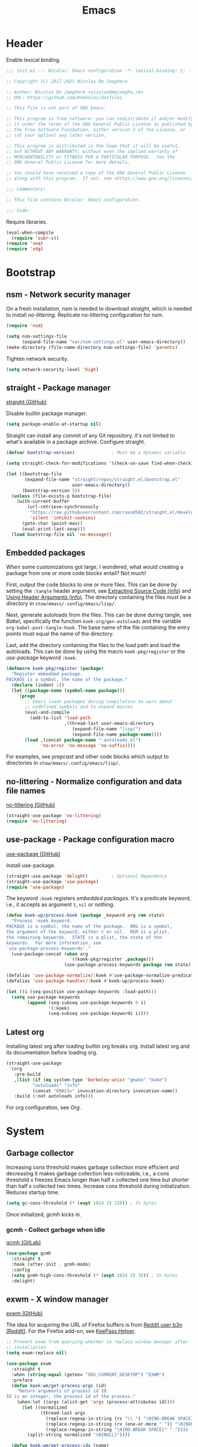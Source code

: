 :PROPERTIES:
:header-args: :mkdirp yes
:header-args:emacs-lisp: :tangle stow/emacs/.config/emacs/init.el :lexical yes
:END:
#+TITLE: Emacs

* Header
Enable lexical binding.

#+BEGIN_SRC emacs-lisp
  ;;; init.el --- Nicolas' Emacs configuration -*- lexical-binding: t; -*-

  ;; Copyright (C) 2017-2021 Nicolas De Jaeghere

  ;; Author: Nicolas De Jaeghere <nicolas@dejaeghe.re>
  ;; URL: https://github.com/Koekelas/dotfiles

  ;; This file is not part of GNU Emacs.

  ;; This program is free software: you can redistribute it and/or modify
  ;; it under the terms of the GNU General Public License as published by
  ;; the Free Software Foundation, either version 3 of the License, or
  ;; (at your option) any later version.

  ;; This program is distributed in the hope that it will be useful,
  ;; but WITHOUT ANY WARRANTY; without even the implied warranty of
  ;; MERCHANTABILITY or FITNESS FOR A PARTICULAR PURPOSE.  See the
  ;; GNU General Public License for more details.

  ;; You should have received a copy of the GNU General Public License
  ;; along with this program.  If not, see <https://www.gnu.org/licenses/>.

  ;;; Commentary:

  ;; This file contains Nicolas' Emacs configuration.

  ;;; Code:
#+END_SRC

Require libraries.

#+BEGIN_SRC emacs-lisp
  (eval-when-compile
    (require 'subr-x))
  (require 'seq)
  (require 'xdg)
#+END_SRC

* Bootstrap

** nsm - Network security manager
On a fresh installation, nsm is needed to download [[*straight - Package manager][straight]], which is
needed to install [[*no-littering - Normalize configuration and data file names][no-littering]]. Replicate no-littering configuration
for nsm.

#+BEGIN_SRC emacs-lisp
  (require 'nsm)

  (setq nsm-settings-file
        (expand-file-name "var/nsm-settings.el" user-emacs-directory))
  (make-directory (file-name-directory nsm-settings-file) 'parents)
  #+END_SRC

Tighten network security.

  #+BEGIN_SRC emacs-lisp
  (setq network-security-level 'high)
#+END_SRC

** straight - Package manager
[[https://github.com/raxod502/straight.el][straight (GitHub)]]

Disable builtin package manager.

#+BEGIN_SRC emacs-lisp :tangle stow/emacs/.config/emacs/early-init.el
  (setq package-enable-at-startup nil)
#+END_SRC

Straight can install any commit of any Git repository, it's not
limited to what's available in a package archive. Configure straight.

#+BEGIN_SRC emacs-lisp
  (defvar bootstrap-version)              ; Must be a dynamic variable

  (setq straight-check-for-modifications '(check-on-save find-when-checking))

  (let ((bootstrap-file
         (expand-file-name "straight/repos/straight.el/bootstrap.el"
                           user-emacs-directory))
        (bootstrap-version 5))
    (unless (file-exists-p bootstrap-file)
      (with-current-buffer
          (url-retrieve-synchronously
           "https://raw.githubusercontent.com/raxod502/straight.el/develop/install.el"
           'silent 'inhibit-cookies)
        (goto-char (point-max))
        (eval-print-last-sexp)))
    (load bootstrap-file nil 'no-message))
#+END_SRC

** Embedded packages
When some customizations got large, I wondered, what would creating a
package from one or more code blocks entail? Not much!

First, output the code blocks to one or more files. This can be done
by setting the =:tangle= header argument, see [[info:org#Extracting Source Code][Extracting Source Code
(info)]] and [[info:org#Using Header Arguments][Using Header Arguments (info)]]. The directory containing the
files must be a directory in =stow/emacs/.config/emacs/lisp/=.

Next, generate autoloads from the files. This can be done during
tangle, see [[*Babel][Babel]], specifically the function ~koek-org/gen-autoloads~
and the variable ~org-babel-post-tangle-hook~. The base name of the file
containing the entry points must equal the name of the directory.

Last, add the directory containing the files to the load path and load
the autoloads. This can be done by using the macro ~koek-pkg/register~
or the [[*use-package - Package configuration macro][use-package]] keyword ~:koek~.

#+BEGIN_SRC emacs-lisp
  (defmacro koek-pkg/register (package)
    "Register embedded package.
  PACKAGE is a symbol, the name of the package."
    (declare (indent 1))
    (let ((package-name (symbol-name package)))
      `(progn
         ;; Emacs loads packages during compilation to warn about
         ;; undefined symbols and to expand macros
         (eval-and-compile
           (add-to-list 'load-path
                        ,(thread-last user-emacs-directory
                           (expand-file-name "lisp/")
                           (expand-file-name package-name))))
         (load ,(concat package-name "-autoloads.el")
               'no-error 'no-message 'no-suffix))))
#+END_SRC

For examples, see [[*prepcast - Prepare for screencasting][prepcast]] and other code blocks which output to
directories in =stow/emacs/.config/emacs/lisp/=.

** no-littering - Normalize configuration and data file names
[[https://github.com/emacscollective/no-littering][no-littering (GitHub)]]

#+BEGIN_SRC emacs-lisp
  (straight-use-package 'no-littering)
  (require 'no-littering)
#+END_SRC

** use-package - Package configuration macro
[[https://github.com/jwiegley/use-package][use-package (GitHub)]]

Install use-package.

#+BEGIN_SRC emacs-lisp
  (straight-use-package 'delight)         ; Optional dependency
  (straight-use-package 'use-package)
  (require 'use-package)
#+END_SRC

The keyword ~:koek~ registers [[*Embedded packages][embedded packages]]. It's a predicate
keyword, i.e., it accepts as argument =t=, =nil= or nothing.

#+BEGIN_SRC emacs-lisp
  (defun koek-up/process-koek (package _keyword arg rem state)
    "Process :koek keyword.
  PACKAGE is a symbol, the name of the package.  ARG is a symbol,
  the argument of the keyword, either t or nil.  REM is a plist,
  the remaining keywords.  STATE is a plist, the state of the
  keywords.  For more information, see
  `use-package-process-keywords'."
    (use-package-concat (when arg
                          `((koek-pkg/register ,package)))
                        (use-package-process-keywords package rem state)))

  (defalias 'use-package-normalize/:koek #'use-package-normalize-predicate)
  (defalias 'use-package-handler/:koek #'koek-up/process-koek)

  (let ((i (seq-position use-package-keywords :load-path)))
    (setq use-package-keywords
          (append (seq-subseq use-package-keywords 0 i)
                  '(:koek)
                  (seq-subseq use-package-keywords i))))
#+END_SRC

** Latest org
Installing latest org after loading builtin org breaks org. Install
latest org and its documentation before loading org.

#+BEGIN_SRC emacs-lisp
  (straight-use-package
   `(org
     :pre-build
     ,(list (if (eq system-type 'berkeley-unix) "gmake" "make")
            "autoloads" "info"
            (concat "EMACS=" invocation-directory invocation-name))
     :build (:not autoloads info)))
#+END_SRC

For org configuration, see [[*Org][Org]].

* System

** Garbage collector
Increasing cons threshold makes garbage collection more efficient and
decreasing it makes garbage collection less noticeable, i.e., a cons
threshold x freezes Emacs longer than half x collected one time but
shorter than half x collected two times. Increase cons threshold
during initialization. Reduces startup time.

#+BEGIN_SRC emacs-lisp :tangle stow/emacs/.config/emacs/early-init.el
  (setq gc-cons-threshold (* (expt 1024 2) 128)) ; In bytes
#+END_SRC

Once initialized, [[*gcmh - Collect garbage when idle][gcmh]] kicks in.

*** gcmh - Collect garbage when idle
[[https://gitlab.com/koral/gcmh][gcmh (GitLab)]]

#+BEGIN_SRC emacs-lisp
  (use-package gcmh
    :straight t
    :hook (after-init . gcmh-mode)
    :config
    (setq gcmh-high-cons-threshold (* (expt 1024 2) 16)) ; In bytes
    :delight)
#+END_SRC

** exwm - X window manager
[[https://github.com/ch11ng/exwm][exwm (GitHub)]]

The idea for acquiring the URL of Firefox buffers is from [[https://www.reddit.com/r/emacs/comments/mb8u1m/weekly_tipstricketc_thread/gs55kqw/][Reddit user
b3n (Reddit)]]. For the Firefox add-on, see [[file:dotfiles.org::*KeePass Helper][KeePass Helper]].

#+BEGIN_SRC emacs-lisp
  ;; Prevent exwm from querying whether to replace window manager after
  ;; installation
  (setq exwm-replace nil)

  (use-package exwm
    :straight t
    :when (string-equal (getenv "XDG_CURRENT_DESKTOP") "EXWM")
    :preface
    (defun koek-wm/get-process-args (id)
      "Return arguments of process id ID.
  ID is an integer, the process id of the process."
      (when-let ((args (alist-get 'args (process-attributes id))))
        (let ((normalized
               (thread-last args
                 (replace-regexp-in-string (rx "\\ ") "\N{NO-BREAK SPACE}")
                 (replace-regexp-in-string (rx (one-or-more " ")) "\N{NULL}")
                 (replace-regexp-in-string "\N{NO-BREAK SPACE}" " "))))
          (split-string normalized "\N{NULL}"))))

    (defun koek-wm/get-process-ids (name)
      "Return process ids of process NAME.
  NAME is a string, the name of the process."
      (seq-filter (lambda (id)
                    (when-let ((args (koek-wm/get-process-args id)))
                      (let ((nm (thread-first args
                                  car
                                  (split-string "/")
                                  last
                                  car)))
                        (string-equal nm name))))
       (list-system-processes)))

    (defun koek-wm/set-xsettingsd-preset ()
      "Set xsettingsd configuration preset.
  When current theme is a dark theme, set configuration preset to
  dark, else, set it to light."
      (when-let ((id (car (koek-wm/get-process-ids "xsettingsd"))))
        (let* ((preset (if (koek-thm/darkp) "dark" "light"))
               (preset-file
                (thread-last (xdg-data-home)
                  (expand-file-name "xsettingsd/presets/")
                  (expand-file-name preset)))
               (config-file
                (expand-file-name "xsettingsd/xsettingsd" (xdg-config-home))))
          ;; Third argument truthy overwrites existing link, docstring
          ;; only mentions not signaling an error
          (make-symbolic-link preset-file config-file 'overwrite)
          (signal-process id 'SIGHUP))))

    (defun koek-wm/power-off ()
      "Power off system."
      (call-process "systemctl" nil 0 nil "poweroff"))

    (defun koek-wm/reboot ()
      "Reboot system."
      (call-process "systemctl" nil 0 nil "reboot"))

    ;; make-process
    (defun koek-wm/kill-power-off (&optional arg)
      "Kill Emacs and power off system.
  With `\\[universal-argument]' prefix argument ARG, reboot
  system."
      (interactive "P")
      (let ((kill-emacs-hook              ; Dynamic variable
             (append kill-emacs-hook
                     (list (if arg #'koek-wm/reboot #'koek-wm/power-off)))))
        (save-buffers-kill-terminal)))

    (defun koek-wm/suspend ()
      "Suspend system."
      (interactive)
      (call-process "systemctl" nil 0 nil "suspend"))
    :config
    ;; Only when package is loaded
    (bind-keys
     ("C-c z p" . koek-wm/kill-power-off)
     ("C-c z z" . koek-wm/suspend))

    (add-hook 'koek-thm/enable-hook #'koek-wm/set-xsettingsd-preset))

  (use-package exwm-input
    :defer t
    :preface
    ;; The S modifier isn't recognized on the left. DEL isn't recognized
    ;; but <backspace> is.
    (defvar koek-wm/base-simulation-keys
      '(("C-f" . "<right>")
        ("C-b" . "<left>")
        ("C-n" . "<down>")
        ("C-p" . "<up>")
        ("M-f" . "C-<right>")
        ("M-b" . "C-<left>")
        ("C-e" . "<end>")
        ("C-a" . "<home>")
        ("C-v" . "<next>")
        ("M-v" . "<prior>")
        ("M->" . "C-<end>")
        ("M-<" . "C-<home>")
        ("C-s" . "C-f")
        ("C-§" . "C-f")
        ("C-d" . "<delete>")
        ("M-d" . "C-<delete>")
        ("M-<backspace>" . "C-<backspace>")
        ("C-k" . "S-<end> <backspace>")
        ("M-@" . "S-C-<right>")
        ("M-h" . "C-a")
        ("M-w" . "C-c")
        ("C-w" . "C-x")
        ("C-y" . "C-v")
        ("C-/" . "C-z")
        ("M-/" . "C-y"))
      "Alist of Emacs keybinding to non Emacs keybinding pairs.
  Keybinding is a string, see `edmacro-mode'.")

    (define-advice exwm-input--update-mode-line
        (:around (f &rest args) koek-wm/disable-update-process-status)
      (let ((status mode-line-process))
        (apply f args)
        (setq mode-line-process status)
        (force-mode-line-update)))
    :config
    ;; Keybindings in exwm and non exwm buffers, even in char mode,
    ;; i.e., keybindings mustn't conflict with non Emacs keybindings
    ;; (e.g. copy, cut and paste). Keybindings associated with desktop
    ;; environments (e.g. maximize window, close window and switch
    ;; between windows) meet these requirements.
    (setq exwm-input-global-keys
          (mapcar (pcase-lambda (`(,key . ,command))
                    (cons (kbd key) command))
                  '(("s-z" . repeat)
                    ("s-0" . koek-wm/switch-workspace-0)
                    ("s-1" . koek-wm/switch-workspace-1)
                    ("s-2" . koek-wm/switch-workspace-2)
                    ("s-3" . koek-wm/switch-workspace-3)
                    ("s-4" . koek-wm/switch-workspace-4)
                    ("s-5" . koek-wm/switch-workspace-5)
                    ("s-6" . koek-wm/switch-workspace-6)
                    ("s-7" . koek-wm/switch-workspace-7)
                    ("s-8" . koek-wm/switch-workspace-8)
                    ("s-9" . koek-wm/switch-workspace-9)
                    ("s-w" . koek-wm/switch-previous-workspace)
                    ("<f11>" . exwm-layout-toggle-fullscreen)
                    ("s-q" . bury-buffer)
                    ("s-d" . kill-current-buffer)
                    ("s-x" . koek-xde/launch-app)
                    ("s-C-f" . koek-xde/launch-file-manager)
                    ("s-C-b" . koek-xde/launch-browser)
                    ("s-s" . exwm-input-toggle-keyboard))))

    ;; Translate Emacs to non Emacs keybindings in line mode
    (setq exwm-input-simulation-keys
          (mapcar (pcase-lambda (`(,from . ,to))
                    (cons (kbd from) (kbd to)))
                  koek-wm/base-simulation-keys)))

  (use-package exwm-workspace
    :defer t
    :preface
    (defun koek-wm/classp (class &optional buffer)
      ;; `exwm-class-name' is the name of the application while
      ;; `exwm-instance-name' is the name of the instance of the
      ;; application, see
      ;; https://www.x.org/releases/X11R7.6/doc/xorg-docs/specs/ICCCM/icccm.html#wm_class_property.
      (when (boundp 'exwm-class-name)
        (when-let ((cl
                    (buffer-local-value
                     'exwm-class-name (get-buffer (or buffer (current-buffer))))))
          (let ((case-fold-search t))     ; Dynamic variable
            (string-match-p (regexp-quote class) cl)))))

    (defun koek-wm/get-firefox-page ()
      (string-match
       ;; Mozilla Firefox
       ;; Mozilla Firefox Private Browsing
       ;; Mozilla Firefox (Private Browsing)
       ;; URL - Title — Mozilla Firefox
       ;; URL - — Mozilla Firefox
       ;; URL - Title - Mozilla Firefox
       ;; URL - - Mozilla Firefox
       ;; URL - Title — Mozilla Firefox Private Browsing
       ;; URL - — Mozilla Firefox Private Browsing
       ;; URL - Title — Mozilla Firefox (Private Browsing)
       ;; URL - — Mozilla Firefox (Private Browsing)
       ;; URL - Title - Mozilla Firefox (Private Browsing)
       ;; URL - - Mozilla Firefox (Private Browsing)
       (rx line-start
           ;; URL
           (group-n 1 alpha (zero-or-more (any alnum "+-.")) ":" (minimal-match (zero-or-more not-newline)))
           ;; Separator
           " - "
           ;; Title
           (zero-or-one (group-n 2 (minimal-match (one-or-more not-newline))))
           ;; Suffix
           (zero-or-one " ") (any "-\N{EM DASH}") " Mozilla Firefox" (zero-or-one " " (or "Private Browsing" "(Private Browsing)"))
           line-end)
       exwm-title)
      (list :url (match-string 1 exwm-title) :title (match-string 2 exwm-title)))

    (defun koek-wm/make-firefox-record ()
      (let* ((page (koek-wm/get-firefox-page))
             (url (or (plist-get page :url) (user-error "Not visiting a URL")))
             (title (plist-get page :title)))
        (koek-bmrk/generic-url-record url title)))

    (defun koek-wm/setup-current ()
      (cond
       ((koek-wm/classp "firefox")
        (setq-local bookmark-make-record-function
                    #'koek-wm/make-firefox-record))))

    (defun koek-wm/update-current ()
      (cond
       ;; Creative
       ((koek-wm/classp "gimp")
        (exwm-workspace-rename-buffer "*GIMP*"))
       ;; Internet
       ((koek-wm/classp "epiphany")
        (exwm-workspace-rename-buffer
         (concat "*Web: " exwm-title "*")))
       ((koek-wm/classp "firefox")
        (let* ((page (koek-wm/get-firefox-page))
               (title (plist-get page :title))
               (url (plist-get page :url))
               (parsed (url-generic-parse-url url))
               (scheme (url-type parsed))
               (id (if (member scheme '("about" "chrome"))
                       title
                     (or title url))))
          (exwm-workspace-rename-buffer
           (concat "*FF"
                   (when id
                     (concat ": " id))
                   "*"))
          ;; ibuffer, marginalia
          (setq list-buffers-directory url)))
       ((koek-wm/classp "microsoft teams")
        (exwm-workspace-rename-buffer "*Teams*"))
       ;; Leisure
       ((koek-wm/classp "vlc")
        (exwm-workspace-rename-buffer "*VLC*"))
       ;; System
       ((koek-wm/classp "blueman")
        (exwm-workspace-rename-buffer "*Bluetooth Manager*"))
       ((koek-wm/classp "nm-connection")
        (exwm-workspace-rename-buffer "*Network Configuration*"))
       ((koek-wm/classp "seahorse")
        (exwm-workspace-rename-buffer "*Passwords*"))
       ((koek-wm/classp "pavucontrol")
        (exwm-workspace-rename-buffer "*PulseAudio Volume Control*"))
       ;; Utilities
       ((koek-wm/classp "evince")
        (let ((title (replace-regexp-in-string
                      (rx " \N{EM DASH} " (one-or-more not-newline) line-end) ""
                      exwm-title)))
          (exwm-workspace-rename-buffer
           (concat "*Doc View: " title "*"))))
       ((koek-wm/classp "nautilus")
        (exwm-workspace-rename-buffer
         (concat "*Files: " exwm-title "/*")))
       ((koek-wm/classp "gnome-screenshot")
        (exwm-workspace-rename-buffer "*Screenshot*"))
       ;; Work
       ((koek-wm/classp "gnome-connections")
        (exwm-workspace-rename-buffer "*Connections*"))
       ;; Default
       (t
        (exwm-workspace-rename-buffer (format "*%s*" exwm-class-name)))))

    (defvar koek-wm/previous-workspace-n nil
      "Previously selected workspace number.")

    (defface koek-wm/selected-workspace '((t :inherit mode-line-emphasis))
      "Face for selected workspace label in mode line."
      :group 'exwm-workspace)

    (defface koek-wm/unselected-workspace nil
      "Face for unselected workspace label in mode line."
      :group 'exwm-workspace)

    (define-advice exwm-workspace-switch
        (:before (index &optional _force) koek-wm/update-previous-workspace-n)
      (unless (eq index exwm-workspace-current-index)
        (setq koek-wm/previous-workspace-n exwm-workspace-current-index)))

    (dolist (n (number-sequence 0 9))
      (defalias (intern (format "koek-wm/switch-workspace-%d" n))
        (lambda ()
          (interactive)
          (exwm-workspace-switch-create n))
        (format "Switch to workspace %d." n)))

    (defun koek-wm/switch-previous-workspace ()
      "Switch to previously selected workspace."
      (interactive)
      (when koek-wm/previous-workspace-n
        (exwm-workspace-switch-create koek-wm/previous-workspace-n)))

    (defun koek-wm/n-to-label (n)
      "Convert workspace number N to a workspace label.
  N is an integer, a workspace number."
      (or (koek-ml/arabic-to-roman n) "N"))
    :config
    ;; Only when package is loaded
    (bind-keys
     ("C-c w 0" . koek-wm/switch-workspace-0)
     ("C-c w 1" . koek-wm/switch-workspace-1)
     ("C-c w 2" . koek-wm/switch-workspace-2)
     ("C-c w 3" . koek-wm/switch-workspace-3)
     ("C-c w 4" . koek-wm/switch-workspace-4)
     ("C-c w 5" . koek-wm/switch-workspace-5)
     ("C-c w 6" . koek-wm/switch-workspace-6)
     ("C-c w 7" . koek-wm/switch-workspace-7)
     ("C-c w 8" . koek-wm/switch-workspace-8)
     ("C-c w 9" . koek-wm/switch-workspace-9)
     ("C-c w w" . koek-wm/switch-previous-workspace)
     ("C-c w e" . exwm-workspace-swap)
     ("C-c w k" . exwm-workspace-delete))

    (setq exwm-workspace-number 2)
    (setq exwm-workspace-show-all-buffers t)
    (setq exwm-workspace-index-map #'koek-wm/n-to-label)
    (add-hook 'exwm-update-class-hook #'koek-wm/setup-current)
    (add-hook 'exwm-update-title-hook #'koek-wm/update-current))

  (use-package exwm-layout
    :defer t
    :config
    (setq exwm-layout-show-all-buffers t))

  (use-package exwm-manage
    :defer t
    :config
    (let ((defaults '(floating-mode-line nil)))
      (setq exwm-manage-configurations
            `(;; Creative
              ((koek-wm/classp "gimp")
               char-mode t ,@defaults)
              ((koek-wm/classp "inkscape")
               char-mode t ,@defaults)
              ;; Internet
              ((koek-wm/classp "epiphany")
               simulation-keys
               ,(mapcar (pcase-lambda (`(,from . ,to))
                          (cons (kbd from) (kbd to)))
                        (append '(("M-o" . "C-n")
                                  ("M-p" . "S-C-p")
                                  ("M-k" . "C-w"))
                                koek-wm/base-simulation-keys))
               ,@defaults)
              ((koek-wm/classp "firefox")
               simulation-keys
               ,(mapcar (pcase-lambda (`(,from . ,to))
                          (cons (kbd from) (kbd to)))
                        (append '(("M-o" . "C-n")
                                  ("M-p" . "S-C-p")
                                  ("M-k" . "C-w"))
                                koek-wm/base-simulation-keys))
               ,@defaults)
              ;; Utilities
              ((koek-wm/classp "nautilus")
               simulation-keys
               ,(mapcar (pcase-lambda (`(,from . ,to))
                          (cons (kbd from) (kbd to)))
                        (cons '("M-k" . "C-w") koek-wm/base-simulation-keys))
               ,@defaults)
              ;; Default
              (t
               ,@defaults)))))
#+END_SRC

*** exar - Monitors :wip:
For monitors and monitor layouts, see [[*Monitors][Monitors]].

#+BEGIN_SRC emacs-lisp :tangle stow/emacs/.config/emacs/lisp/exar/exar.el
  ;;; exar.el --- Emacs, X Window System and RandR -*- lexical-binding: t; -*-

  ;; Copyright (C) 2020-2021 Nicolas De Jaeghere

  ;; Author: Nicolas De Jaeghere <nicolas@dejaeghe.re>
  ;; Keywords: unix
  ;; URL: https://github.com/Koekelas/dotfiles

  ;; This file is not part of GNU Emacs.

  ;; This program is free software: you can redistribute it and/or modify
  ;; it under the terms of the GNU General Public License as published by
  ;; the Free Software Foundation, either version 3 of the License, or
  ;; (at your option) any later version.

  ;; This program is distributed in the hope that it will be useful,
  ;; but WITHOUT ANY WARRANTY; without even the implied warranty of
  ;; MERCHANTABILITY or FITNESS FOR A PARTICULAR PURPOSE.  See the
  ;; GNU General Public License for more details.

  ;; You should have received a copy of the GNU General Public License
  ;; along with this program.  If not, see <https://www.gnu.org/licenses/>.

  ;;; Commentary:

  ;; Emacs, X Window System and RandR

  ;; https://cgit.freedesktop.org/xorg/proto/randrproto/plain/randrproto.txt
  ;; http://read.pudn.com/downloads110/ebook/456020/E-EDID%20Standard.pdf

  ;;; Code:

  (eval-when-compile
    (require 'subr-x))
  (require 'seq)
  (require 'eieio)
  (require 'xcb)
  (require 'xcb-xproto)
  (require 'xcb-randr)
  (require 'exwm-core)
  (require 'exwm-randr)

  (defvar exar-monitors nil)
  (defvar exar-layouts nil)

  (defvar exar-manufacturers
    '(("AUO" . "AU Optronics Corp.")
      ("MJI" . "Marantz Japan Inc.")))

  (defconst exar--x:True 1)
  (defconst exar--x:False 0)
  (defconst exar--x:AnyPropertyType 0)

  (defvar exar--cookie nil)
  (defvar exar--previous-layout nil)

  (defun exar--plist-to-alist (plist)
    (mapcar (pcase-lambda (`(,name ,prop))
              (cons name prop))
            (seq-partition plist 2)))

  (defun exar--get-in (plist &rest keys)
    (if keys
        (apply #'exar--get-in (plist-get plist (car keys)) (cdr keys))
      plist))

  (defun exar--reverse-endian (bytes)
    (reverse bytes))

  (defun exar--format-bin (bytes)
    (concat "0x" (mapconcat (apply-partially #'format "%02x") bytes "")))

  ;; Four byte ints, eight bit bytes, big endian
  (defun exar--decode-int (bytes)
    (let ((base (expt 2 8)))
      (thread-last (exar--reverse-endian bytes)
        (seq-map-indexed (lambda (byte i)
                           (* byte (expt base i))))
        (apply #'+))))

  (defun exar--decode-string (bytes)
    (decode-coding-string (apply #'unibyte-string bytes) 'utf-8))

  (defun exar--decode-terminated-string (bytes)
    (exar--decode-string
     (seq-take-while (lambda (byte)
                       (/= byte ?\n))
                     bytes)))

  (defun exar--decode-manufacturer (bytes)
    (let ((base (expt 2 5))
          (n (exar--decode-int bytes))
          (chars nil))
      (while (> n 0)
        (push (+ (1- ?A) (% n base)) chars)
        (setq n (/ n base)))
      (concat chars)))

  (defun exar--decode-edid (bytes)
    (when bytes
      (let ((vendor-block   (seq-subseq bytes 8 18))
            (edid-block     (seq-subseq bytes 18 20))
            (basic-block    (seq-subseq bytes 20 25))
            (detailed-block (seq-subseq bytes 54 126)))
        (list
         :id (exar--format-bin vendor-block)
         :vendor   ; Section 3.4, Vendor/product identification
         (let ((week (car (seq-subseq vendor-block 8 9))))
           (list
            :manufacturer
            (exar--decode-manufacturer (seq-subseq vendor-block 0 2))
            :product
            (exar--format-bin (exar--reverse-endian (seq-subseq vendor-block 2 4)))
            :serial
            (exar--decode-int (exar--reverse-endian (seq-subseq vendor-block 4 8)))
            :week (unless (= week 0)
                    week)
            :year (+ (car (seq-subseq vendor-block 9 10)) 1990)))
         :edid     ; Section 3.5, EDID structure version/revision
         (list :version  (car edid-block) :revision (cadr edid-block))
         :basic    ; Section 3.6, Basic display parameters/features
         (let* ((horizontal (car (seq-subseq basic-block 1 2)))
                (vertical   (car (seq-subseq basic-block 2 3)))
                (valid (not (or (= horizontal 0) (= vertical 0)))))
           (list
            :horizontal (when valid horizontal)
            :vertical   (when valid vertical)
            :gamma      (/ (+ (car (seq-subseq basic-block 3 4)) 100) 100.0)))
         :detailed ; Section 3.10, Detailed timing descriptions
         (mapcar
          (lambda (detailed)
            (let ((data (seq-drop detailed 5)))
              (pcase (exar--decode-int (seq-subseq detailed 0 4))
                (255
                 (list
                  :type "serial"
                  :data (string-trim (exar--decode-terminated-string data))))
                (254
                 (list
                  :type "string"
                  :data (string-trim (exar--decode-terminated-string data))))
                (253
                 (list :type "range"))
                (252
                 (list
                  :type "name"
                  :data (string-trim (exar--decode-terminated-string data))))
                (251
                 (list :type "color"))
                (250
                 (list :type "timing"))
                ((pred (lambda (marker)
                         (and (<= marker 249) (>= marker 17))))
                 (list :type nil))
                (16
                 (list :type "dummy"))
                ((pred (lambda (marker)
                         (<= marker 15)))
                 (list :type "manufacturer" :data (exar--format-bin data)))
                (_type
                 (list :type "timing")))))
          (seq-partition detailed-block 18))))))

  (defun exar--intern-atom (name)
    (oref (xcb:+request-unchecked+reply exwm--connection
              (xcb:InternAtom :only-if-exists exar--x:False
                              :name-len (length name)
                              :name name))
          atom))

  (defun exar--get-output-property (output-id name)
    (oref (xcb:+request-unchecked+reply exwm--connection
              (xcb:randr:GetOutputProperty :output output-id
                                           :property (exar--intern-atom name)
                                           :type exar--x:AnyPropertyType
                                           :long-offset 0
                                           :long-length 100
                                           :delete exar--x:False
                                           :pending exar--x:False))
          data))

  (defun exar--get-output-info (output-id)
    (with-slots (name connection)
        (xcb:+request-unchecked+reply exwm--connection
            (xcb:randr:GetOutputInfo :output output-id
                                     :config-timestamp exar--cookie))
      (list :id output-id
            :name (exar--decode-string name)
            :edid (exar--decode-edid (exar--get-output-property output-id "EDID"))
            :connected (eq connection xcb:randr:Connection:Connected))))

  (defun exar--get-outputs ()
    (with-slots (config-timestamp outputs)
        (xcb:+request-unchecked+reply exwm--connection
            ;; Read output properties (e.g. EDID)
            (xcb:randr:GetScreenResources :window exwm--root))
      (let ((exar--cookie config-timestamp))
        (mapcar (lambda (id)
                  (cons id (exar--get-output-info id)))
                outputs))))

  (defun exar--get-connected-outputs (outputs)
    (seq-filter (lambda (output)
                  (plist-get (cdr output) :connected))
                outputs))

  (defun exar--get-monitors (outputs)
    (let ((output-ids
           (seq-reduce (pcase-lambda (ids `(,id . ,props))
                         (when-let ((edid (exar--get-in props :edid :id)))
                           (push (cons edid id) ids))
                         ids)
                       outputs nil)))
      (mapcar (pcase-lambda (`(,id . ,props))
                (let ((output (thread-first (plist-get props :edid)
                                (assoc output-ids)
                                cdr
                                (alist-get outputs))))
                  (cons id (append (list :id id) props (list :output output)))))
              (exar--plist-to-alist exar-monitors))))

  (defun exar--get-layouts (outputs)
    (let ((monitors (exar--get-monitors outputs)))
      (mapcar
       (lambda (layout)
         (plist-put (copy-sequence layout)
                    :monitors
                    (mapcar (pcase-lambda (`(,id . ,props))
                              (append props (alist-get id monitors)))
                            (exar--plist-to-alist (plist-get layout :monitors)))))
       exar-layouts)))

  (defun exar--get-preferred-layout (layouts)
    (seq-find (lambda (layout)
                (seq-every-p (lambda (monitor)
                               (plist-get monitor :output))
                             (plist-get layout :monitors)))
              layouts))

  (defun exar--set-primary-output (output-id)
    (xcb:+request exwm--connection
        (xcb:randr:SetOutputPrimary :window exwm--root
                                    :output output-id)))

  (defun exar--set-primary (monitor-layout)
    (exar--set-primary-output (exar--get-in (car monitor-layout) :output :id)))

  (defun exar--set-workspaces (monitor-layout)
    (setq exwm-randr-workspace-monitor-plist
          (seq-mapcat (lambda (monitor)
                        (let ((output (exar--get-in monitor :output :name)))
                          (seq-mapcat (lambda (workspace)
                                        (list workspace output))
                                      (plist-get monitor :workspaces))))
                      monitor-layout)))

  (defun exar--get-display-ns (outputs monitor-layout)
    (let* ((primary
            (assq (exar--get-in (car monitor-layout) :output :id) outputs))
           ;; Sort primary first, mirror dispwin
           (sorted (cons primary
                         (seq-filter (lambda (output)
                                       (/= (car output) (car primary)))
                                     outputs))))
      (seq-map-indexed (lambda (output i)
                         (cons (car output) (1+ i)))
                       sorted)))

  (defun exar--load-color (display-n file-name)
    (when (fboundp 'exar--load-color-dispwin)
      (exar--load-color-dispwin display-n file-name)))

  (when (executable-find "dispwin")
    (defun exar--load-color-dispwin (display-n file-name)
      (call-process "dispwin" nil 0 nil (number-to-string display-n) file-name)))

  (defun exar--load-colors (display-ns monitor-layout)
    (dolist (monitor monitor-layout)
      (when-let ((color (plist-get monitor :color)))
        (exar--load-color (alist-get (exar--get-in monitor :output :id)
                                     display-ns)
                          color))))

  (defun exar--apply ()
    (let* ((outputs (exar--get-outputs))
           (layout (exar--get-preferred-layout (exar--get-layouts outputs)))
           (monitor-layout (plist-get layout :monitors)))
      (when (and (not (string-equal (plist-get layout :name)
                                    (plist-get exar--previous-layout :name)))
                 monitor-layout)
        (exar--set-primary monitor-layout)
        (exar--set-workspaces monitor-layout)
        (exar--load-colors (exar--get-display-ns outputs monitor-layout)
                           monitor-layout)
        (setq exar--previous-layout layout))))

  (defun exar-insert-edid (output)
    (interactive
     (let* ((candidates
             (mapcar
              (lambda (output)
                (let* ((props (cdr output))
                       (manufacturer-name
                        (exar--get-in props :edid :vendor :manufacturer))
                       (monitor-names
                        (thread-last (exar--get-in props :edid :detailed)
                          (seq-filter (lambda (detailed)
                                        (let ((type (plist-get detailed :type)))
                                          (or (string-equal type "name")
                                              (string-equal type "string")))))
                          (mapcar (lambda (detailed)
                                    (plist-get detailed :data)))))
                       (output-name (plist-get props :name)))
                  (cons
                   (concat (or (cdr (assoc manufacturer-name exar-manufacturers))
                               manufacturer-name)
                           (when monitor-names
                             (concat " " (string-join monitor-names " ")))
                           (concat " connected to " output-name))
                   output)))
              (exar--get-connected-outputs (exar--get-outputs))))
            (output (thread-first (completing-read "Monitor: " candidates nil t)
                      (assoc candidates)
                      cdr)))
       (list output)))
    (insert (exar--get-in (cdr output) :edid :id)))

  ;;;###autoload
  (defun exar-enable ()
    (add-hook 'exwm-randr-screen-change-hook #'exar--apply)
    (exwm-randr-enable))

  (provide 'exar)

  ;;; exar.el ends here
#+END_SRC

** server - Emacs server
The advantage of starting the server during initialization compared to
starting Emacs as daemon is initialization happens in a graphical
frame, i.e., it's possible to query resolution, color depth, fonts,
etc.

#+BEGIN_SRC emacs-lisp
  (use-package server
    :config
    (server-start))
#+END_SRC

** Clipboard
Add clipboard to kill ring before killing.

#+BEGIN_SRC emacs-lisp
  (setq save-interprogram-paste-before-kill t)
#+END_SRC

** Global commands
The setting ~repeat-on-final-keystroke~ is cumbersome. Rebind ~repeat~ to
something short.

#+BEGIN_SRC emacs-lisp
  (bind-key "C-z" #'repeat)
#+END_SRC

** XDG desktop entries
#+BEGIN_SRC emacs-lisp
  (defvar koek-xde/entries-dirs
    (mapcar (apply-partially #'expand-file-name "applications/")
            (cons (xdg-data-home) (xdg-data-dirs)))
    "List of directories where to look for desktop entries.
  Directories are sorted from highest to lowest priority, i.e.,
  earlier directories shadow entries in later ones.")

  (defun koek-xde/read-entries ()
    (let ((file-names
           (thread-last koek-xde/entries-dirs
             (seq-filter #'file-accessible-directory-p)
             (seq-mapcat
              (lambda (file-name)
                (directory-files file-name
                                 'full (rx ".desktop" line-end) 'no-sort))))))
      (seq-reduce (lambda (entries file-name)
                    (let ((id (file-name-base file-name)))
                      (unless (gethash id entries)
                        (puthash id (xdg-desktop-read-file file-name) entries)))
                    entries)
                  file-names (make-hash-table :test #'equal))))

  (defun koek-xde/enabledp (entry desktops)
    (let ((no-display (gethash "NoDisplay" entry "false"))
          (hidden (gethash "Hidden" entry "false"))
          (onlys (split-string (gethash "OnlyShowIn" entry "") ";" 'omit-nulls))
          (nots (split-string (gethash "NotShowIn" entry "") ";" 'omit-nulls)))
      (null (or (string-equal no-display "true")
                (string-equal hidden "true")
                (and onlys (null (seq-intersection desktops onlys)))
                (and nots (seq-intersection desktops nots))))))

  (defun koek-xde/get-entries ()
    (let ((entries (koek-xde/read-entries))
          (desktops (split-string (getenv "XDG_CURRENT_DESKTOP") path-separator))
          (disabled nil))
      (maphash (lambda (id entry)
                 (unless (koek-xde/enabledp entry desktops)
                   (push id disabled)))
               entries)
      (dolist (id disabled)
        (remhash id entries))
      entries))

  (defun koek-xde/make-completion-table (candidates)
    (let ((annotate (lambda (candidate)
                      (when-let ((comment (thread-last candidates
                                            (gethash candidate)
                                            (gethash "Comment"))))
                        (concat " " comment)))))
      (lambda (input pred action)
        (pcase action
          ('metadata
           `(metadata . ((category . xdg-desktop-entry)
                         (annotation-function . ,annotate))))
          (_action
           (complete-with-action action candidates input pred))))))

  (defvar koek-xde/entry-history nil
    "History of entry names read.")

  (defun koek-xde/read-id (prompt)
    (let* ((entries (koek-xde/get-entries))
           (ids (let ((ids nil))
                  (maphash (lambda (id entry)
                             (push (cons (gethash "Name" entry) id) ids))
                           entries)
                  ids))
           (candidates
            (seq-reduce (pcase-lambda (candidates `(,name . ,id))
                          (puthash name (gethash id entries) candidates)
                          candidates)
                        ids (make-hash-table :test #'equal))))
      (thread-first
          (completing-read prompt (koek-xde/make-completion-table candidates)
                           nil t nil 'koek-xde/entry-history)
        (assoc ids)
        cdr)))

  (defun koek-xde/launch (id &rest uris)
    ;; default-directory
    (apply #'call-process "gtk-launch" nil 0 nil id
           (mapcar (lambda (uri)
                     (if (koek-subr/urip uri)
                         uri
                       (expand-file-name uri)))
                   uris)))

  (defvar koek-xde/file-manager-id "org.gnome.Nautilus")
  (defvar koek-xde/browser-id "firefox")

  (defun koek-xde/launch-app (id)
    (interactive (list (koek-xde/read-id "Launch: ")))
    (koek-xde/launch id))

  (defun koek-xde/launch-file-manager ()
    "Launch file manager."
    (interactive)
    (koek-xde/launch koek-xde/file-manager-id))

  (defun koek-xde/launch-browser ()
    "Launch browser."
    (interactive)
    (koek-xde/launch koek-xde/browser-id))

  (bind-keys
   ("C-c x x" . koek-xde/launch-app)
   ("C-c x C-f" . koek-xde/launch-file-manager)
   ("C-c x C-b" . koek-xde/launch-browser))
#+END_SRC

* Frames, windows and buffers

** Frame commands
The command ~suspend-frame~ is disorienting. Unbind ~suspend-frame~.

#+BEGIN_SRC emacs-lisp
  (unbind-key "C-x C-z")
#+END_SRC

The default keybindings assume a QWERTY keyboard. Some keybindings are
cumbersome on a non QWERTY keyboard. Rebind cumbersome frame commands.

#+BEGIN_SRC emacs-lisp
  (bind-keys
   ("C-c v m" . make-frame-command)
   ("C-c v o" . other-frame)
   ("C-c v d" . delete-frame)
   ("C-c v C-d" . delete-other-frames))
#+END_SRC

** Window settings
Resize windows pixelwise, not characterwise.

#+BEGIN_SRC emacs-lisp
  (setq window-resize-pixelwise t)
#+END_SRC

#+BEGIN_SRC emacs-lisp
  (setq window-sides-vertical t)
#+END_SRC

** Window commands
Rebind cumbersome and bind additional window commands.

#+BEGIN_SRC emacs-lisp
  (bind-keys
   ("C-c w h" . split-window-below)
   ("C-c w v" . split-window-right)
   ("C-c w b" . balance-windows)
   ("C-c w a" . fit-window-to-buffer)     ; [A]dapt
   ("C-c w d" . delete-window)
   ("C-c w C-d" . delete-other-windows)
   ("C-c w M-d" . kill-buffer-and-window)
   ("C-c w m" . window-toggle-side-windows))
#+END_SRC

Unlike ~balance-windows~, which divides the width and height equally,
~balance-windows-area~ divides the area equally. It produces identical
results for simple configurations (e.g. one left and one right) but
different results for complex configurations (e.g. one left and two
above each other right). Bind ~balance-windows-area~.

#+BEGIN_SRC emacs-lisp
  (bind-key "C-c w C-b" #'balance-windows-area)
#+END_SRC

** Window resize commands
Resizing windows by characters or pixels is slow. Resize windows in
steps.

#+BEGIN_SRC emacs-lisp
  (defvar koek-wind/n-hor-steps 32
    "Number of horizontal steps to resize a window from monitor width to zero.")

  (defun koek-wind/resize (shrink vertical)
    "Resize selected window.
  When SHRINK is truthy, shrink window, else, grow window.  When
  VERTICAL is truthy, resize vertically, else, resize
  horizontally."
    (let* ((width (nth 2 (frame-monitor-geometry)))
           (step (/ width koek-wind/n-hor-steps))
           (delta (if shrink (* step -1) step)))
      (window-resize nil delta (not vertical) nil 'pixelwise)))

  (defun koek-wind/grow (&optional arg)
    "Grow selected window.
  With `\\[universal-argument]' prefix argument ARG, grow
  vertically, else, grow horizontally."
    (interactive "P")
    (koek-wind/resize nil arg))

  (defun koek-wind/shrink (&optional arg)
    "Shrink selected window.
  With `\\[universal-argument]' prefix argument ARG, shrink
  vertically, else, shrink horizontally."
    (interactive "P")
    (koek-wind/resize 'shrink arg))

  (bind-keys
   ("C-c w g" . koek-wind/grow)
   ("C-c w s" . koek-wind/shrink))
#+END_SRC

** ace-window - Jump to visible window
[[https://github.com/abo-abo/ace-window][ace-window (GitHub)]]

#+BEGIN_SRC emacs-lisp
  (use-package ace-window
    :straight t
    :bind
    ("C-c j w" . ace-window)
    :preface
    (define-advice ace-window-display-mode
        (:around (f &rest args) koek-ace/disable-setup-mode-line)
      (let ((format (default-value 'mode-line-format)))
        (apply f args)
        (setq-default mode-line-format format)
        (force-mode-line-update 'all)))
    :config
    (setq aw-scope 'frame)
    (setq aw-swap-invert t)
    (setq aw-keys '(?q ?s ?d ?f ?j ?k ?l ?m))
    (setq aw-dispatch-alist nil)
    (setq aw-leading-char-style 'path)
    (ace-window-display-mode)
    ;; Ace isn't a minor mode but it can be delighted [sic]
    :delight)
#+END_SRC

** transpose-frame - Transform window layout
[[https://github.com/emacsorphanage/transpose-frame][transpose-frame (GitHub)]]

#+BEGIN_SRC emacs-lisp
  (use-package transpose-frame
    :straight t
    :bind
    ("C-c w t" . transpose-frame)
    :preface
    (defun koek-tf/flip (&optional arg)
      "Flip window layout.
  With `\\[universal-argument]' prefix argument ARG, flip
  vertically, else, flip horizontally."
      (interactive "P")
      (if arg
          (flip-frame)
        (flop-frame)))

    (defun koek-tf/rotate (&optional arg)
      "Rotate window layout.
  With `\\[universal-argument]' prefix argument ARG, rotate
  clockwise, else, rotate counterclockwise."
      (interactive "P")
      (if arg
          (rotate-frame-clockwise)
        (rotate-frame-anticlockwise)))
    :init
    (bind-keys
     ("C-c w f" . koek-tf/flip)
     ("C-c w c" . koek-tf/rotate)))
#+END_SRC

** eyebrowse - Workspaces
[[https://depp.brause.cc/eyebrowse/][eyebrowse]]

#+BEGIN_SRC emacs-lisp
  (use-package eyebrowse
    :straight t
    :unless (string-equal (getenv "XDG_CURRENT_DESKTOP") "EXWM")
    :bind
    (("C-c w 0" . eyebrowse-switch-to-window-config-0)
     ("C-c w 1" . eyebrowse-switch-to-window-config-1)
     ("C-c w 2" . eyebrowse-switch-to-window-config-2)
     ("C-c w 3" . eyebrowse-switch-to-window-config-3)
     ("C-c w 4" . eyebrowse-switch-to-window-config-4)
     ("C-c w 5" . eyebrowse-switch-to-window-config-5)
     ("C-c w 6" . eyebrowse-switch-to-window-config-6)
     ("C-c w 7" . eyebrowse-switch-to-window-config-7)
     ("C-c w 8" . eyebrowse-switch-to-window-config-8)
     ("C-c w 9" . eyebrowse-switch-to-window-config-9)
     ("C-c w w" . eyebrowse-last-window-config)
     ("C-c w k" . eyebrowse-close-window-config))
    :init
    (setq eyebrowse-keymap-prefix (kbd "C-c w"))
    :config
    ;; Resolve keybinding conflict with transpose-frame
    (unbind-key "C-c w c" eyebrowse-mode-map)

    (setq eyebrowse-default-workspace-slot 0)
    (setq eyebrowse-mode-line-style 'hide)
    (eyebrowse-mode))
#+END_SRC

** winner - Undo and redo window layout changes
#+BEGIN_SRC emacs-lisp
  (use-package winner
    :bind
    (("C-c w l" . winner-undo)
     ("C-c w r" . winner-redo))
    :init
    (winner-mode))
#+END_SRC

** uniquify - Descriptive buffer names
#+BEGIN_SRC emacs-lisp
  (use-package uniquify
    :config
    (setq uniquify-buffer-name-style 'forward)
    (setq uniquify-trailing-separator-p t))
#+END_SRC

** Buffer categories
Parts of this configuration want to act on buffer categories, not only
on the per package buffers in a specific major mode or with a specific
name. Define functionality to make buffer categories.

#+BEGIN_SRC emacs-lisp
  (defmacro koek-buff/def-category-pred (name)
    "Define buffer category predicate NAME."
    (let* ((prefix (replace-regexp-in-string
                    (rx (zero-or-one "-") "p" line-end) "" (symbol-name name)))
           (category (car (last (split-string prefix (rx (any "-/"))))))
           (modes-sym (intern (concat prefix "-modes")))
           (names-sym (intern (concat prefix "-names")))
           (fs-sym (intern (concat prefix "-fs")))
           (mode-pred-sym (intern (concat prefix "-mode-p")))
           (name-pred-sym (intern (concat prefix "-name-p"))))
      `(progn
         (defvar ,modes-sym nil
           ,(format "List of %s major mode symbols." category))

         (defvar ,names-sym nil
           ,(format "Regular expression matching names of %s buffers." category))

         (defvar ,fs-sym '(,mode-pred-sym ,name-pred-sym)
           ,(format "List of %s interrogation functions." category))

         (defun ,mode-pred-sym (&optional buffer)
           ,(string-join
             (list
              (format
               "Return whether major mode of BUFFER is derived from a %s mode."
               category)
              "Optional BUFFER is a buffer or string, respectively the buffer or"
              "name of the buffer to interrogate and defaults to the current"
              (format "buffer.  For %s major modes, see `%s'."
                      category modes-sym))
             "\n")
           (apply #'provided-mode-derived-p
                  (buffer-local-value
                   'major-mode (get-buffer (or buffer (current-buffer))))
                  ,modes-sym))

         (defun ,name-pred-sym (&optional buffer)
           ,(string-join
             (list
              (format "Return whether name of BUFFER is a %s name." category)
              "Optional BUFFER is a buffer or string, respectively the buffer or"
              "name of the buffer to interrogate and defaults to the current"
              (format "buffer.  For %s names, see `%s'." category names-sym))
             "\n")
           (when ,names-sym
             (let ((buffer-name (if (stringp buffer)
                                    buffer
                                  (buffer-name (or buffer (current-buffer))))))
               (string-match ,names-sym buffer-name))))

         (defun ,name (&optional buffer)
           ,(string-join
             (list
              (format "Return whether BUFFER is a %s buffer." category)
              "Optional BUFFER is a buffer or string, respectively the buffer or"
              "name of the buffer to interrogate and defaults to the current"
              (format "buffer.  For %s interrogation functions, see" category)
              (format "`%s'." fs-sym))
             "\n")
           (with-current-buffer (get-buffer (or buffer (current-buffer)))
             (seq-some #'funcall ,fs-sym))))))
#+END_SRC

Define buffer categories for directory, documentation, shell and web
buffers.

#+BEGIN_SRC emacs-lisp
  (koek-buff/def-category-pred koek-buff/dirp)
  (koek-buff/def-category-pred koek-buff/docp)
  (koek-buff/def-category-pred koek-buff/shellp)
  (koek-buff/def-category-pred koek-buff/webp)

  (defun koek-buff/doc-page-p (&optional buffer)
    "Return whether BUFFER displays a documentation webpage.
  Optional BUFFER is a buffer or string, respectively the buffer or
  name of the buffer to interrogate and defaults to the current
  buffer."
    (let* ((url
            (buffer-local-value
             'list-buffers-directory (get-buffer (or buffer (current-buffer)))))
           (parsed (url-generic-parse-url url))
           (host (url-host parsed))
           (path (url-filename parsed)))
      (cond
       ((string-suffix-p "devdocs.io" host))
       ((string-suffix-p "lispworks.com" host)
        (or (string-prefix-p "/documentation" path)
            (string-prefix-p "/reference" path))))))

  ;; Directory buffers
  (setq koek-buff/dir-modes '(dired-mode))
  (setq koek-buff/dir-fs
        `(koek-buff/dir-mode-p
          koek-buff/dir-name-p
          ,(apply-partially #'koek-wm/classp "nautilus")))

  ;; Help and documentation buffers
  (setq koek-buff/doc-modes
        '(help-mode helpful-mode Info-mode Man-mode apropos-mode devdocs-mode
          cider-docview-mode sly-apropos-mode geiser-doc-mode))
  (setq koek-buff/doc-names
        (rx line-start
            (or "*eldoc*"
                "*cider-clojuredocs*"
                "*sly-description*"
                ;; When new buffer, major mode is set after calling
                ;; `display-buffer'
                "*info*"
                "*Man"
                ;; When no matches, major mode is `fundamental-mode'
                "*Apropos*")))
  (setq koek-buff/doc-fs
        '(koek-buff/doc-mode-p koek-buff/doc-name-p koek-buff/doc-page-p))

  ;; Shell buffers
  (setq koek-buff/shell-modes
        '(vterm-mode eshell-mode cider-repl-mode sly-mrepl-mode erlang-shell-mode
          indium-repl-mode inferior-octave-mode inferior-python-mode
          geiser-repl-mode sql-interactive-mode))
  (setq koek-buff/shell-names
        (rx line-start "*" (zero-or-one (one-or-more (not "*")) "-")
            ;; When new buffer, major mode is set after calling
            ;; `display-buffer'
            (or "vterm*" "eshell*")))

  ;; Web buffers
  (setq koek-buff/web-modes '(eww-mode elpher-mode))
  (setq koek-buff/web-fs
        `(koek-buff/web-mode-p
          koek-buff/web-name-p
          ,(apply-partially #'koek-wm/classp "epiphany")
          ,(apply-partially #'koek-wm/classp "firefox")))
#+END_SRC

** Buffer commands
#+BEGIN_SRC emacs-lisp
  (bind-keys
   ("C-c b l" . previous-buffer)
   ("C-c b r" . next-buffer))
#+END_SRC

Bury unneeded buffers, computers have more than enough memory.

#+BEGIN_SRC emacs-lisp
  (defun koek-buff/bury (&optional arg)
    "Bury current.
  With `\\[universal-argument]' prefix argument ARG, kill current."
    (interactive "P")
    (if arg
        (kill-buffer)
      (bury-buffer)))

  (bind-key [remap kill-buffer] #'koek-buff/bury)
#+END_SRC

** Buffer placement
#+BEGIN_SRC emacs-lisp
  (defun koek-buff/display-project-shell-p (name _action)
    ;; Shell then project, project is expensive
    (and (koek-buff/shellp name) (koek-proj/locate-root name)))

  (defun koek-buff/display-doc-p (name _action)
    (koek-buff/docp name))

  (let ((default-hor-actions
          '((window-parameters . ((no-other-window . t) (no-delete-other-windows . t)))
            (preserve-size     . (nil . t))
            (window-height     . 0.15)))
        (default-vert-actions
          '((window-parameters . ((no-other-window . t) (no-delete-other-windows . t)))
            (preserve-size     . (t . nil))
            (window-width      . 80))))
    (setq display-buffer-alist
          `((,(rx line-start
                  (or "*magit"
                      "*vterm*"
                      "*eshell*"
                      "*Proced*"
                      "*org-src"))
             . ((display-buffer-reuse-window display-buffer-same-window)))
            ;; Below selected
            (,(rx line-start (or " *transient*" "*Calendar*"))
             . (display-buffer-below-selected))
            ;; Top
            (,(rx line-start
                  (or "*Occur*"
                      "*grep*"
                      "*Flymake"
                      "*PDF-Occur*"))
             . (display-buffer-in-side-window . ((side . top) ,@default-hor-actions)))
            ;; Left
            (,(rx line-start
                  (or "*Customize"
                      "*Network Security Manager*"
                      "*BBDB*"
                      "*Dictionary*"
                      "*Holidays*"
                      "*Pp"
                      "*org-roam*"))
             . (display-buffer-in-side-window . ((side . left) ,@default-vert-actions)))
            (,(rx line-start "*Messages*")
             . (display-buffer-in-side-window . ((side . left) (slot . 1) ,@default-vert-actions)))
            (koek-buff/display-doc-p
             . (display-buffer-in-side-window . ((side . left) (slot . 1) ,@default-vert-actions)))
            ;; Bottom
            (,(rx line-start
                  (or "*Backtrace*"
                      "*Warnings*"
                      "*trace-output*"
                      "*compilation"
                      "*Compile-Log*"))
             . (display-buffer-in-side-window . ,default-hor-actions))
            (koek-buff/display-project-shell-p
             . (display-buffer-in-side-window . ((slot . 1) ,@default-hor-actions))))))
#+END_SRC

** ibuffer - list-buffers replacement
#+BEGIN_SRC emacs-lisp
  (use-package ibuffer
    :bind
    ([remap list-buffers] . ibuffer)
    :config
    (setq ibuffer-movement-cycle nil)
    (setq ibuffer-jump-offer-only-visible-buffers t)
    (setq ibuffer-formats
          '((mark
             " " (name 40 40 :left :elide)
             " " read-only modified
             " " (size 8 8 :right :elide)
             " " (mode 16 16 :left :elide)
             " " filename-and-process)))
    (setq ibuffer-eliding-string truncate-string-ellipsis))

  (use-package ibuf-ext
    :after ibuffer
    :preface
    (defun koek-ibuf/urip (s)
      "Return whether S is a URI.
  S is a string, the string to interrogate."
      (when s
        (string-match-p (rx line-start (one-or-more (any alnum "+-.")) ":") s)))

    (defun koek-ibuf/get-host (&optional buffer)
      (let ((url
             (buffer-local-value
              'list-buffers-directory (get-buffer (or buffer (current-buffer))))))
        (when (koek-ibuf/urip url)
          (let* ((parsed (url-generic-parse-url url))
                 (host (url-host parsed)))
            (unless (string-empty-p host)
              host)))))

    (defun koek-ibuf/part-project-p (file-name)
      "Return whether current displays a file part of project FILE-NAME.
  FILE-NAME is a string, the root of the project to compare with."
      (string-equal (koek-proj/locate-root) file-name))

    (defun koek-ibuf/part-host-p (host)
      "Return whether current displays a webpage part of HOST.
  HOST is a string, the host to compare with."
      (string-equal (koek-ibuf/get-host) host))

    (defun koek-ibuf/group-project ()
      "Group buffers by project."
      (interactive)
      (let ((file-names (thread-last (buffer-list)
                          (mapcar #'koek-proj/locate-root)
                          (remq nil)
                          seq-uniq
                          (seq-sort #'string-lessp))))
        (setq ibuffer-filter-groups
              (mapcar (lambda (file-name)
                        `(,file-name
                          . ((predicate . (koek-ibuf/part-project-p ,file-name)))))
                      file-names))
        (ibuffer-update nil 'silent)))

    (defun koek-ibuf/group-host ()
      "Group buffers by host."
      (interactive)
      (let ((hosts (thread-last (buffer-list)
                     (mapcar #'koek-ibuf/get-host)
                     (remq nil)
                     seq-uniq
                     (seq-sort #'string-lessp))))
        (setq ibuffer-filter-groups
              (mapcar (lambda (host)
                        `(,host . ((predicate . (koek-ibuf/part-host-p ,host)))))
                      hosts))
        (ibuffer-update nil 'silent)))

    (defun koek-ibuf/clear-filters (&optional what)
      "Clear filters and filter groups.
  WHAT is a symbol, the filter to clear, either filter (only
  filters), group (only groups) or all (filters and groups)."
      (interactive
       (let ((what (pcase (prefix-numeric-value current-prefix-arg)
                     (4     'filter)
                     (16    'group)
                     (_what 'all))))
         (list what)))
      (let ((current (ibuffer-current-buffer)))
        (when (or (null what)
                  (eq what 'filter)
                  (eq what 'all))
          (setq ibuffer-filtering-qualifiers nil))
        (when (or (eq what 'group)
                  (eq what 'all))
          (setq ibuffer-filter-groups nil))
        (ibuffer-update nil 'silent)
        (when current
          (ibuffer-jump-to-buffer (buffer-name current)))))
    :config
    (bind-keys
     :map ibuffer-mode-map
     ("\\ p" . koek-ibuf/group-project)
     ("\\ h" . koek-ibuf/group-host)
     ("/ /" . koek-ibuf/clear-filters))

    (setq ibuffer-saved-filters
          '(("Directory" . ((predicate . (koek-buff/dirp))))
            ("Help and documentation" . ((predicate . (koek-buff/docp))))
            ("Shell"     . ((predicate . (koek-buff/shellp))))
            ("Web"       . ((predicate . (koek-buff/webp))))
            ("Project"   . ((predicate . (koek-proj/locate-root))))))
    (setq ibuffer-show-empty-filter-groups nil))
#+END_SRC

* Minibuffer

** minibuffer - Read input
#+BEGIN_SRC emacs-lisp
  (use-package minibuffer
    :defer t
    :config
    (use-package consult
      :bind
      (:map minibuffer-local-map
       ("C-r" . consult-history)))

    (setq enable-recursive-minibuffers t)
    (setq completion-in-region-function #'consult-completion-in-region)

    (let ((default-styles '(orderless basic)))
      (setq completion-styles default-styles)
      ;; completion-category-defaults
      (setq completion-category-overrides
            `((buffer       . ((styles . ,default-styles)))
              (email        . ((styles . ,default-styles)))
              ;; tramp
              (file         . ((styles . (basic ,@(remq 'basic default-styles)))))
              (info-menu    . ((styles . ,default-styles)))
              (project-file . ((styles . ,default-styles)))
              (unicode-name . ((styles . ,default-styles))))))

    (setq echo-keystrokes 0.3)

    ;; prompt
    (plist-put minibuffer-prompt-properties 'cursor-intangible t)
    (add-hook 'minibuffer-setup-hook #'cursor-intangible-mode))

  (use-package crm
    :defer t
    :preface
    (defface koek-mbuf/crm-indicator '((t . (:box t :inherit minibuffer-prompt)))
      "Face for CRM indicator in minibuffer prompt."
      :group 'minibuffer)

    (define-advice completing-read-multiple
        (:filter-args (args) koek-mbuf/insert-crm-indicator)
      (cons (replace-regexp-in-string
             (rx (group-n 1 (zero-or-one ": ")) line-end)
             (concat " " (propertize "CRM" 'face 'koek-mbuf/crm-indicator) "\\1")
             (car args))
            (cdr args))))
#+END_SRC

*** orderless - Out of order completion style
[[https://github.com/oantolin/orderless][orderless (GitHub)]]

#+BEGIN_SRC emacs-lisp
  (use-package orderless
    :straight t
    :after minibuffer
    :preface
    (defun koek-rdls/dispatch (component _component-n _n-components)
      "Dispatch orderless component.
  COMPONENT is a string, the component to dispatch.  Four patterns
  are recognized:

  - term@= is style `orderless-literal'
  - term@, is style `orderless-initialism'
  - term@$ is style `orderless-regexp'
  - term@! is style `orderless-without-literal'"
      (when (string-match (rx (group-n 2 (one-or-more not-newline))
                              "@" (group-n 1 (any "=,$!")) line-end)
                          component)
        (let* ((dispatcher (match-string 1 component))
               (normalized (match-string 2 component))
               (style (pcase dispatcher
                        ("=" 'orderless-literal)
                        ("," 'orderless-initialism)
                        ("$" 'orderless-regexp)
                        ("!" 'orderless-without-literal))))
          (cons style normalized))))
    :config
    (setq orderless-component-separator #'orderless-escapable-split-on-space)
    (setq orderless-matching-styles
          '(orderless-literal orderless-initialism orderless-regexp))
    (setq orderless-style-dispatchers '(koek-rdls/dispatch)))
#+END_SRC

*** savehist - Persist history
#+BEGIN_SRC emacs-lisp
  (use-package savehist
    :config
    (setq savehist-autosave-interval nil)
    (savehist-mode))
#+END_SRC

** consult - completing-read powered commands
[[https://github.com/minad/consult][consult (GitHub)]]

#+BEGIN_SRC emacs-lisp
  (use-package consult
    :straight t
    :bind
    (([remap switch-to-buffer] . consult-buffer)
     ([remap switch-to-buffer-other-window] . consult-buffer-other-window)
     ([remap switch-to-buffer-other-frame] . consult-buffer-other-frame)
     ("C-c f f" . consult-find)
     ([remap bookmark-jump] . consult-bookmark)
     ("C-§" . consult-line)
     ("M-s s" . consult-ripgrep)
     ("C-c j d" . consult-imenu)
     ("C-c e f" . consult-keep-lines)
     ([remap yank-pop] . consult-yank-pop))
    :preface
    (autoload #'bookmark-get-bookmark "bookmark")
    (autoload #'bookmark-get-handler "bookmark")

    (defvar koek-cslt/inhibited-buffer-modes '(exwm-mode))

    (defvar koek-cslt/inhibited-file-names
      (rx (or ".pdf" ".png" ".jpg") line-end))

    (defvar koek-cslt/inhibited-bookmark-handlers
      '(koek-bmrk/handle-generic-url
        elpher-bookmark-jump
        elfeed-show-bookmark-handler))

    (defun koek-cslt/inhibit-preview-p (candidate)
      (let* ((buffer (get-buffer candidate))
             (bookmark (unless buffer
                         (bookmark-get-bookmark candidate 'no-error)))
             (file-name (unless (or buffer bookmark)
                          candidate)))
        (cond
         (buffer
          (apply #'provided-mode-derived-p
                 (buffer-local-value 'major-mode buffer)
                 koek-cslt/inhibited-buffer-modes))
         (file-name
          (when koek-cslt/inhibited-file-names
            (string-match koek-cslt/inhibited-file-names file-name)))
         (bookmark
          (memq (or (bookmark-get-handler bookmark) 'bookmark-default-handler)
                koek-cslt/inhibited-bookmark-handlers)))))

    (defmacro koek-cslt/install-inhibit-preview (state-ctor candidate &rest body)
      (declare (indent 2))
      (let ((handler-sym (gensym))
            (action-sym (gensym))
            (candidate-sym (gensym)))
        `(define-advice ,state-ctor
             (:filter-return (,handler-sym) koek-cslt/inhibit-preview)
           (lambda (,action-sym ,candidate-sym)
             (if (and (eq ,action-sym 'preview)
                      ,candidate-sym
                      (koek-cslt/inhibit-preview-p ,candidate-sym))
                 (progn
                   (let ((inhibit-message t)) ; Dynamic variable
                     (funcall ,handler-sym ,action-sym nil))
                   (let ((,candidate ,candidate-sym))
                     ,@body))
               (funcall ,handler-sym ,action-sym ,candidate-sym))))))

    (koek-cslt/install-inhibit-preview consult--buffer-state buffer-name
      (message "No preview for `%s'" buffer-name))

    (koek-cslt/install-inhibit-preview consult--file-state file-name
      (message "No preview for `%s'" (file-name-nondirectory file-name)))

    (koek-cslt/install-inhibit-preview consult--bookmark-state bookmark-name
      (message "No preview for `%s'" bookmark-name))

    (defvar koek-cslt/exwm-buffer-source
      `(:category buffer
        :items ,(lambda ()
                  (thread-last
                    (buffer-list)
                    (seq-filter
                     (lambda (buffer)
                       (provided-mode-derived-p
                        (buffer-local-value 'major-mode buffer) 'exwm-mode)))
                    (mapcar #'buffer-name)))
        :history buffer-name-history
        :hidden t
        :narrow ?x
        :state consult--buffer-state
        :name "EXWM"
        :face consult-buffer))

    (defvar koek-cslt/dir-buffer-source
      `(:category buffer
        :items ,(lambda ()
                  (thread-last (buffer-list)
                    (seq-filter #'koek-buff/dirp)
                    (mapcar #'buffer-name)))
        :history buffer-name-history
        :hidden t
        :narrow ?r
        :state consult--buffer-state
        :name "Directory"
        :face consult-buffer))

    (defvar koek-cslt/doc-buffer-source
      `(:category buffer
        :items ,(lambda ()
                  (thread-last (buffer-list)
                    (seq-filter #'koek-buff/docp)
                    (mapcar #'buffer-name)))
        :history buffer-name-history
        :hidden t
        :narrow ?d
        :state consult--buffer-state
        :name "Help and documentation"
        :face consult-buffer))

    (defvar koek-cslt/shell-buffer-source
      `(:category buffer
        :items ,(lambda ()
                  (thread-last (buffer-list)
                    (seq-filter #'koek-buff/shellp)
                    (mapcar #'buffer-name)))
        :history buffer-name-history
        :hidden t
        :narrow ?s
        :state consult--buffer-state
        :name "Shell"
        :face consult-buffer))

    (defvar koek-cslt/web-buffer-source
      `(:category buffer
        :items ,(lambda ()
                  (thread-last (buffer-list)
                    (seq-filter #'koek-buff/webp)
                    (mapcar #'buffer-name)))
        :history buffer-name-history
        :hidden t
        :narrow ?w
        :state consult--buffer-state
        :name "Web"
        :face consult-buffer))
    :config
    (setq consult-narrow-key "C-+")
    (setq consult-buffer-sources
          '(consult--source-buffer
            consult--source-recent-file
            consult--source-bookmark
            consult--source-hidden-buffer
            koek-cslt/exwm-buffer-source
            koek-cslt/dir-buffer-source
            koek-cslt/doc-buffer-source
            koek-cslt/shell-buffer-source
            koek-cslt/web-buffer-source
            consult--source-project-buffer
            consult--source-project-recent-file))
    (setq consult-bookmark-narrow
          '((?f "File" bookmark-default-handler)
            (?w "Web" koek-bmrk/handle-generic-url)
            (?g "Gopher and Gemini" elpher-bookmark-jump)
            (?n "News" elfeed-show-bookmark-handler))))
#+END_SRC

** embark - Actions
[[https://github.com/oantolin/embark][embark (GitHub)]]

While listed under the /Minibuffer/ heading, embark isn't limited to the
minibuffer.

#+BEGIN_SRC emacs-lisp
  (use-package embark
    :straight t
    :bind
    ("C-&" . embark-act)
    :config
    (use-package helpful
      :bind
      (:map embark-symbol-map
       ("h" . helpful-symbol)
       :map embark-become-help-map
       ("s" . helpful-symbol)
       ("v" . helpful-variable)
       ("f" . helpful-function)))

    (bind-keys
     :map embark-email-map
     ("RET" . koek-mu4e/compose-message)
     ("c" . koek-mu4e/compose-message)
     ("t" . koek-mu4e/display-messages-to)
     ("f" . koek-mu4e/display-messages-from)
     ("a" . koek-bbdb/display-email))

    (bind-keys
     :map embark-bookmark-map
     ("e" . koek-eww/jump-bookmark))

    (setq embark-help-key (kbd "?")))
#+END_SRC

*** embark-consult - Consult integration
#+BEGIN_SRC emacs-lisp
  (straight-use-package 'embark-consult)
#+END_SRC

** vertico - Completion UI
[[https://github.com/minad/vertico][vertico (GitHub)]]

#+BEGIN_SRC emacs-lisp
  (use-package vertico
    :straight (vertico :files (:defaults "extensions/*.el"))
    :config
    (use-package vertico-quick
      :bind
      (:map vertico-map
       ("C-c j" . vertico-quick-exit)))

    (setq vertico-resize t)
    (setq vertico-multiline
          (cons (propertize "\N{DOWNWARDS ARROW WITH TIP LEFTWARDS}" 'face 'vertico-multiline)
                (propertize truncate-string-ellipsis 'face 'vertico-multiline)))
    (vertico-mode))

  (use-package vertico-repeat
    :bind
    ("M-z" . vertico-repeat)
    :hook (minibuffer-setup . vertico-repeat-save))

  (use-package vertico-quick
    :defer t
    :config
    ;; Mirror avy
    (setq vertico-quick1 "qsdfjkl")
    (setq vertico-quick2 "m"))
#+END_SRC

** marginalia - Annotations
[[https://github.com/minad/marginalia][marginalia (GitHub)]]

#+BEGIN_SRC emacs-lisp
  (use-package marginalia
    :straight t
    ;; embark benefits from marginalia as it tries to guess the
    ;; completion category of completion tables missing one, see
    ;; `marginalia--completion-metadata-get'
    :after (:any embark vertico)
    :preface
    (defun koek-mgnl/builtin-annotator (candidate)
      "Annotator for types with a builtin annotator.
  CANDIDATE is a string, the candidate to annotate.  Identical to
  the builtin annotator except it aligns the annotation."
      (when-let* ((annotate (alist-get 'annotation-function marginalia--metadata))
                  (annotation (funcall annotate candidate)))
        (marginalia--fields
         ((string-trim annotation)
          :truncate 1.0 :face 'completions-annotations))))
    :config
    (push '(xdg-desktop-entry . (koek-mgnl/builtin-annotator builtin none))
          marginalia-annotator-registry)
    (push '(email . (koek-mgnl/builtin-annotator builtin none))
          marginalia-annotator-registry)
    (marginalia-mode))
#+END_SRC

* Files

** File functions
Define file related helper functions.

#+BEGIN_SRC emacs-lisp
  (defun koek-file/lockp (file-name)
    "Return whether FILE-NAME is a lock file."
    (string-prefix-p ".#" (file-name-nondirectory file-name)))

  (defun koek-file/get-child-dirs (file-name &optional full)
    "Return child directories in directory FILE-NAME.
  When optional FULL is truthy, return absolute file names, else,
  return relative file names."
    (thread-last (directory-files-and-attributes file-name full)
      (seq-filter (pcase-lambda (`(,file-name ,type))
                    (let ((name (file-name-nondirectory file-name)))
                      (and (eq type t)  ; Directory
                           (string-match-p directory-files-no-dot-files-regexp
                                           name)))))
      (mapcar (lambda (spec)
                (file-name-as-directory (car spec))))))
#+END_SRC

** dired - File manager
#+BEGIN_SRC emacs-lisp
  (use-package dired
    :hook (dired-mode . dired-hide-details-mode)
    :config
    (autoload #'dired-dwim-target-next-visible "dired-aux")

    (use-package gnus-dired
      :bind
      (:map dired-mode-map
       ("C-c f a" . gnus-dired-attach)))

    (setq dired-dwim-target #'dired-dwim-target-next-visible)
    (setq dired-recursive-copies 'always)
    (setq dired-recursive-deletes 'always)
    (let* ((safe "-lAh") ; For safe switches, see `ls-lisp--insert-directory'
           (unsafe (concat safe " --group-directories-first")))
      (setq dired-listing-switches (if (executable-find "ls") unsafe safe))))

  (use-package dired-aux
    :after dired
    :config
    (setq dired-vc-rename-file t)
    (setq dired-create-destination-dirs 'ask))

  (use-package dired-x
    :after dired
    :demand t ; Install keybindings of package, :after precedes :demand
    :bind
    ("C-c f d" . dired-jump))

  (use-package ls-lisp
    :defer t
    :config
    (setq ls-lisp-dirs-first t))
#+END_SRC

*** wdired - Writable buffers
#+BEGIN_SRC emacs-lisp
  (use-package wdired
    :defer t
    :preface
    ;; wdired-mode isn't a proper mode, it doesn't define the variable
    ;; `wdired-mode' or run the hook `wdired-mode-hook' on mode disable
    (defvar wdired-mode nil)

    (defmacro koek-wdir/install-run-mode-hook (f mode-enabled)
      `(define-advice ,f (:around (f &rest args) koek-wdir/run-mode-hook)
         (let ((wdired-mode-hook nil))    ; Dynamic variable
           (apply f args))
         (let ((wdired-mode ,mode-enabled)) ; Dynamic variable
           (run-hooks 'wdired-mode-hook))))

    (koek-wdir/install-run-mode-hook wdired-change-to-wdired-mode t)
    (koek-wdir/install-run-mode-hook wdired-finish-edit nil)
    (koek-wdir/install-run-mode-hook wdired-exit nil)
    (koek-wdir/install-run-mode-hook wdired-abort-changes nil))
#+END_SRC

*** diredfl - Visualize file properties
[[https://github.com/purcell/diredfl][diredfl (GitHub)]]

#+BEGIN_SRC emacs-lisp
  (use-package diredfl
    :straight t
    :after dired
    :config
    (diredfl-global-mode))
#+END_SRC

** bookmark - Bookmarks
#+BEGIN_SRC emacs-lisp
  (use-package bookmark
    :bind
    (("C-x r m" . bookmark-set-no-overwrite)
     ("C-x r C-m" . bookmark-set))
    :preface
    ;; Violates handler contract, a handler must set but not select
    ;; current
    (defun koek-bmrk/handle-browse-url (bookmark)
      (browse-url (bookmark-get-filename bookmark)))

    (defvar koek-bmrk/handle-generic-url-f #'koek-bmrk/handle-browse-url)

    (defun koek-bmrk/handle-generic-url (bookmark)
      (funcall koek-bmrk/handle-generic-url-f bookmark))
    (put 'koek-bmrk/handle-generic-url 'bookmark-handler-type "Web")

    (defun koek-bmrk/generic-url-record (url &optional name)
      `(,name . ((handler . koek-bmrk/handle-generic-url)
                 (filename . ,url))))

    (defvar koek-bmrk/generic-url-history nil
      "History of generic URL titles read.")

    (defun koek-bmrk/read-generic-url (prompt)
      (require 'bookmark)
      (bookmark-maybe-load-default-file)
      (let ((candidates (seq-filter (lambda (bookmark)
                                      (eq (bookmark-get-handler bookmark)
                                          'koek-bmrk/handle-generic-url))
                                    bookmark-alist)))
        (completing-read
         prompt
         (lambda (input pred action)
           (pcase action
             ('metadata
              '(metadata . ((category . bookmark))))
             (_action
              (complete-with-action action candidates input pred))))
         nil t nil 'koek-bmrk/generic-url-history)))
    :config
    (setq bookmark-default-file
          (no-littering-expand-etc-file-name "bookmark-default.el"))
    (setq bookmark-bmenu-file-column 42)) ; padding
#+END_SRC

** recentf - Recent files
#+BEGIN_SRC emacs-lisp
  (use-package recentf
    :config
    (autoload #'find-library-name "find-func")

    (setq recentf-max-saved-items 100)

    ;; Ignore Emacs libraries
    (let ((file-names
           (list
            (rx line-start
                (literal (locate-dominating-file (find-library-name "files")
                                                 emacs-version)))
            ;; True and symbolic file name variants
            (regexp-quote (file-relative-name user-emacs-directory "~/")))))
      (setq recentf-exclude (append file-names recentf-exclude)))

    (recentf-mode))
#+END_SRC

** saveplace - Restore point on revisit
#+BEGIN_SRC emacs-lisp
  (use-package saveplace
    :config
    (save-place-mode))
#+END_SRC

** so-long - Problematic files
#+BEGIN_SRC emacs-lisp
  (use-package so-long
    :init
    (global-so-long-mode))
#+END_SRC

** Auto save files
Save auto-save files in =~/.emacs.d/var/auto-save/=.

#+BEGIN_SRC emacs-lisp
  (setq auto-save-file-name-transforms
        `((".*" ,(no-littering-expand-var-file-name "auto-save/") t)))
#+END_SRC

** autorevert - Revert file on external change
#+BEGIN_SRC emacs-lisp
  (use-package autorevert
    :config
    (global-auto-revert-mode)
    :delight auto-revert-mode)
#+END_SRC

** Trash
Move deleted files to trash.

#+BEGIN_SRC emacs-lisp
  (setq delete-by-moving-to-trash t)
#+END_SRC

** project - Projects
#+BEGIN_SRC emacs-lisp
  (use-package project
    :straight t
    :defer t
    :preface
    (defvar-local koek-proj/cache nil
      "Project cache.")

    (defun koek-proj/locate-root (&optional buffer)
      "Locate root of project for BUFFER.
  Optional BUFFER is a buffer or string, respectively the buffer or
  name of the buffer to locate the root for and defaults to the
  current buffer.

  This function is expensive.  For a potentially cheap alternative,
  see `koek-proj/get-root'."
      (let ((file-name
             (buffer-local-value
              'default-directory (get-buffer (or buffer (current-buffer))))))
        (when-let ((project (project-current nil file-name)))
          (project-root project))))

    (defun koek-proj/determine-name (file-name)
      "Determine name of project for project FILE-NAME."
      (file-name-nondirectory (directory-file-name file-name)))

    (defun koek-proj/init ()
      "Initialize project cache of current."
      (unless koek-proj/cache
        (setq koek-proj/cache
              (if-let ((file-name (koek-proj/locate-root)))
                  (list :root file-name
                        :name (koek-proj/determine-name file-name))
                'no-project))))

    (defun koek-proj/get-root ()
      "Return cached root of project for current.
  The first call in a buffer is expensive.  Subsequent calls in the
  same buffer are cheap but its results incorrect when the buffer
  is no longer part of the initial project.  For a correct
  alternative, see `koek-proj/locate-root'."
      (koek-proj/init)
      (plist-get koek-proj/cache :root))

    (defun koek-proj/get-name ()
      "Return cached name of project for current.
  The first call in a buffer is expensive.  Subsequent calls in the
  same buffer are cheap but its results incorrect when the buffer
  is no longer part of the initial project."
      (koek-proj/init)
      (plist-get koek-proj/cache :name))

    (defun koek-proj/locate-configs (name &optional buffer prompt)
      "Locate configuration files of project for BUFFER.
  Some projects contain configuration files (e.g. Makefile,
  project.clj and package.json), one in the root directory, the
  primary configuration file, and/or one or more in the child
  directories of the root directory, the secondary configuration
  files.

  NAME is a string, the name of the configuration file.  Optional
  BUFFER is a buffer or string, respectively the buffer or name of
  the buffer to locate the configuration files for and defaults to
  the current buffer.

  When optional PROMPT is truthy and the project only contains
  secondary configuration files, prompt for one.  The selected
  configuration file is sorted before the other ones.

  When the project contains both a primary configuration file and
  secondary configuration files, the primary one is sorted before
  the secondary ones."
      (let* ((root (or (koek-proj/locate-root buffer) (error "Not in a project")))
             (primary (let ((file-name (expand-file-name name root)))
                        (when (file-exists-p file-name)
                          (list file-name))))
             (secondary (file-expand-wildcards (thread-last root
                                                 (expand-file-name "*/")
                                                 (expand-file-name name)))))
        (if (and (null primary) (> (length secondary) 1) prompt)
            (let* ((candidates (mapcar (lambda (file-name)
                                         (cons (file-relative-name file-name root)
                                               file-name))
                                       secondary))
                   (file-name (thread-first
                                  (completing-read "Project configuration: "
                                                   candidates nil t)
                                (assoc candidates)
                                cdr)))
              (cons file-name (remove file-name secondary)))
          (append primary secondary))))

    (define-advice project-remember-project
        (:before-while (project) koek-proj/exclude-uninteresting)
      (if (bound-and-true-p recentf-mode)
          (recentf-include-p (project-root project))
        t))

    (defun koek-proj/magit-status ()
      "Launch magit in current project.
  When not in a project, prompt for one."
      (interactive)
      (let ((default-directory            ; Dynamic variable
              (project-root (project-current 'maybe-prompt))))
        (magit-status-setup-buffer)))

    (defun koek-proj/consult-ripgrep ()
      "Launch ripgrep in current project.
  When not in a project, prompt for one."
      (interactive)
      (let ((default-directory            ; Dynamic variable
              (project-root (project-current 'maybe-prompt))))
        (consult-ripgrep)))

    (defun koek-proj/vterm (&optional arg)
      "Launch or switch to a vterm session in current project.
  With numeric prefix argument ARG, launch or switch to a numbered
  vterm session.  With `\\[universal-argument]' prefix argument
  ARG, launch a new vterm session.  When not in a project, prompt
  for one."
      (interactive "P")
      ;; Dynamic variables
      (defvar vterm-buffer-name)
      (let* ((default-directory (project-root (project-current 'maybe-prompt)))
             (vterm-buffer-name (project-prefixed-buffer-name "vterm")))
        (vterm arg)))

    ;; `project-eshell' doesn't launch or switch to numbered eshell
    ;; sessions
    (defun koek-proj/eshell (&optional arg)
      "Launch or switch to an eshell session in current project.
  With numeric prefix argument ARG, launch or switch to a numbered
  eshell session.  With `\\[universal-argument]' prefix argument
  ARG, launch a new eshell session.  When not in a project, prompt
  for one."
      (interactive "P")
      ;; Dynamic variables
      (defvar eshell-buffer-name)
      (let* ((default-directory (project-root (project-current 'maybe-prompt)))
             (eshell-buffer-name (project-prefixed-buffer-name "eshell")))
        (eshell arg)))
    :config
    (use-package consult
      :bind
      (:map project-prefix-map
       ("b" . consult-project-buffer)))

    (bind-keys
     :map project-prefix-map
     ("m" . koek-proj/magit-status)
     ("s" . koek-proj/consult-ripgrep)
     ("t" . koek-proj/vterm)
     ("e" . koek-proj/eshell))

    (setq project-compilation-buffer-name-function #'project-prefixed-buffer-name)
    (setq project-switch-commands
          '((project-find-file "Find file")
            (project-dired "Dired")
            (project-find-dir "Find directory")
            (consult-project-buffer "Buffer")
            (koek-proj/magit-status "Magit")
            (koek-proj/consult-ripgrep "Ripgrep")
            (koek-proj/vterm "Vterm")
            (koek-proj/eshell "Eshell"))))
#+END_SRC

** find-func - Library files
#+BEGIN_SRC emacs-lisp
  (use-package find-func
    :bind
    ("C-c f l" . find-library))
#+END_SRC

** vc - Version control
VC is a placeholder.

#+BEGIN_SRC emacs-lisp
  (use-package vc-hooks
    :defer t
    :config
    (setq vc-follow-symlinks t))
#+END_SRC

*** diff-hl - Show changes
[[https://github.com/dgutov/diff-hl][diff-hl (GitHub)]]

#+BEGIN_SRC emacs-lisp
  (use-package diff-hl
    :straight t
    :bind
    ("C-c a c" . diff-hl-mode)            ; [C]hanges
    :config
    (setq diff-hl-draw-borders nil))
#+END_SRC

** magit - Git
[[https://github.com/magit/magit][magit (GitHub)]]

#+BEGIN_SRC emacs-lisp
  (use-package magit-mode
    :straight magit
    :defer t
    :config
    (setq magit-buffer-name-format "*%M%V: %t*")
    (setq magit-display-buffer-function #'display-buffer)
    (setq magit-bury-buffer-function #'quit-window))

  (use-package magit-status
    :bind
    ("C-c f m" . magit-status))

  (use-package magit-files
    :bind
    ("C-c f C-m" . magit-file-dispatch))

  (use-package magit-diff
    :defer t
    :config
    (setq magit-diff-refine-hunk t))

  (use-package magit-blame
    :defer t
    :config
    (setq magit-blame-styles
          '((margin (margin-format    . ("%s%f" "%C %a" "%H" ""))
                    (margin-width     . 40)
                    (margin-face      . magit-blame-margin)
                    (margin-body-face . (magit-blame-dimmed)))
            (heading (heading-format . "%C %-20a %s\n"))
            (line (show-message . t)
                  (show-lines   . t))))
    (setq magit-blame-echo-style 'line))

  (use-package git-commit
    :defer t
    :preface
    (defun koek-git/check-spelling (force)
      "Check spelling of commit message.
  When FORCE is truthy, unconditionally continue commit."
      (let ((tick (buffer-chars-modified-tick))
            (result
             (let ((ispell-skip-region-alist ; Dynamic variable
                    (cons (list (rx line-start "#") #'forward-line) ; Comment
                          ispell-skip-region-alist)))
               (ispell-buffer))))
        (cond
         (force
          t)
         ;; When spell check was completed, result is truthy
         (result
          ;; When nothing was corrected, character tick counter is
          ;; unchanged
          (or (= (buffer-chars-modified-tick) tick)
              (y-or-n-p "Spelling checked.  Commit? "))))))
    :config
    (add-hook 'git-commit-finish-query-functions #'koek-git/check-spelling))
#+END_SRC

** ediff - Diff viewer
#+BEGIN_SRC emacs-lisp
  (use-package ediff
    :bind
    (("C-c f e" . ediff-files)
     ("C-c f C-e" . ediff-current-file))
    :preface
    (defface koek-diff/variant '((t :inherit mode-line-emphasis))
      "Face for variant label in mode line."
      :group 'ediff))

  (use-package ediff-init
    :defer t
    :preface
    (defun koek-diff/unfold-outline ()
      "Unfold outline in outline and derived modes."
      (when (derived-mode-p 'outline-mode) ; org-mode derives from outline-mode
        (outline-show-all)))
    :config
    (add-hook 'ediff-prepare-buffer-hook #'koek-diff/unfold-outline))

  (use-package ediff-util
    :defer t
    :preface
    ;; `ediff-before-setup-hook' is too early, the control buffer isn't
    ;; yet created. `ediff-startup-hook' is too late, the window
    ;; configuration was already modified.
    (define-advice ediff-setup
        (:around (f &rest args) koek-diff/setup-restore-window-config)
      (let ((config (current-window-configuration))
            (control-buffer (apply f args)))
        (with-current-buffer control-buffer
          (add-hook 'ediff-quit-hook
                    (lambda ()
                      (set-window-configuration config))
                    'append 'local))
        control-buffer)))

  (use-package ediff-wind
    :defer t
    :config
    (setq ediff-grab-mouse nil)
    (setq ediff-window-setup-function #'ediff-setup-windows-plain)
    (setq ediff-split-window-function #'split-window-right))
#+END_SRC

* Editor

** wgrep - Writable grep buffers
[[https://github.com/mhayashi1120/Emacs-wgrep][wgrep (GitHub)]]

#+BEGIN_SRC emacs-lisp
  (use-package wgrep
    :straight t
    :after grep
    :preface
    ;; wgrep-mode isn't a proper mode, it doesn't define the variable
    ;; `wgrep-mode' or the hook `wgrep-mode-hook'
    (defvar wgrep-mode nil)
    (defvar wgrep-mode-hook nil)

    (defmacro koek-wgrp/install-run-mode-hook (f mode-enabled)
      `(define-advice ,f (:around (f &rest args) koek-wgrp/run-mode-hook)
         (let ((wgrep-mode ,mode-enabled)) ; Dynamic variable
           (apply f args)
           (run-hooks 'wgrep-mode-hook))))

    (koek-wgrp/install-run-mode-hook wgrep-change-to-wgrep-mode t)
    (koek-wgrp/install-run-mode-hook wgrep-finish-edit nil)
    (koek-wgrp/install-run-mode-hook wgrep-exit nil)
    (koek-wgrp/install-run-mode-hook wgrep-abort-changes nil)
    :config
    (setq wgrep-enable-key (kbd "C-x C-q")))
#+END_SRC

** avy - Jump to visible position
[[https://github.com/abo-abo/avy][avy (GitHub)]]

#+BEGIN_SRC emacs-lisp
  (use-package avy
    :straight t
    :bind
    (("C-c j j" . avy-goto-char-timer)
     ([remap goto-line] . avy-goto-line))
    :config
    (setq avy-all-windows nil)
    (setq avy-all-windows-alt 'all-frames)
    (setq avy-keys '(?q ?s ?d ?f ?j ?k ?l ?m))
    (setq avy-dispatch-alist nil)
    ;; Hints can touch, making it difficult to identify individual ones.
    ;; Style all hint characters identical except the first one.
    (setq avy-lead-faces
          '(avy-lead-face
            avy-lead-face-1
            avy-lead-face-1
            avy-lead-face-1
            avy-lead-face-1)))
#+END_SRC

*** link-hint - Jump to visible link
[[https://github.com/noctuid/link-hint.el][link-hint (GitHub)]]

#+BEGIN_SRC emacs-lisp
  (use-package link-hint
    :straight t
    :bind
    (("C-c j l" . link-hint-open-link)
     ("C-c j C-l" . link-hint-copy-link))
    :preface
    (defun koek-lh/next-dictionary-link (limit)
      "Return position of next dictionary link.
  LIMIT is a position, a search limit limiting dictionary links to
  dictionary links before LIMIT."
      (link-hint--next-property 'link limit))

    (defun koek-lh/point-at-dictionary-link-p ()
      "Return whether point is at a dictionary link."
      (get-text-property (point) 'link))

    (defun koek-lh/dictionary-mode-p ()
      "Return whether current major mode is derived from dictionary-mode."
      (derived-mode-p 'dictionary-mode))

    (defun koek-lh/open-dictionary-link ()
      "Open dictionary link at point."
      (link-selected))
    :config
    (link-hint-define-type 'dictionary-link
      :next #'koek-lh/next-dictionary-link
      :at-point-p #'koek-lh/point-at-dictionary-link-p
      ;; `dictionary-mode' isn't a proper mode, it doesn't define the
      ;; variable dictionary-mode
      :predicates '(koek-lh/dictionary-mode-p)
      :open #'koek-lh/open-dictionary-link)
    (push 'link-hint-dictionary-link link-hint-types))
#+END_SRC

** Return to marked positions
When popping mark, skip consecutive identical marks. The idea is from
[[https://endlessparentheses.com/faster-pop-to-mark-command.html][Faster pop-to-mark command (Endless Parentheses)]].

#+BEGIN_SRC emacs-lisp
  (define-advice pop-to-mark-command (:around (f) koek-mark/ensure-move)
    (let ((start (point))
          (n (length mark-ring)))
      ;; Move point to current mark
      (funcall f)
      ;; Move point to previous marks in mark ring
      (while (and (= (point) start) (> n 0))
        (funcall f)
        (setq n (1- n)))))
#+END_SRC

** Narrow commands
#+BEGIN_SRC emacs-lisp
  (put 'narrow-to-region 'disabled nil)
#+END_SRC

** sort - Sort occurrences
#+BEGIN_SRC emacs-lisp
  (use-package sort
    :bind
    (("C-c e s" . sort-lines)
     ("C-c e k" . delete-duplicate-lines)))
#+END_SRC

** align - Align occurrences
#+BEGIN_SRC emacs-lisp
  (use-package align
    :bind
    ("C-c e a" . align-regexp))
#+END_SRC

** undo-tree - Undo and redo replacement
#+BEGIN_SRC emacs-lisp
  (use-package undo-tree
    :straight t
    :bind
    (:map undo-tree-map
     ("M-/" . undo-tree-redo))
    :init
    (global-undo-tree-mode)
    :delight)
#+END_SRC

** ispell - Spell checker
#+BEGIN_SRC emacs-lisp
  (use-package ispell
    :bind
    ("C-c e d" . ispell-change-dictionary)
    :config
    (setq ispell-program-name "hunspell")
    (let ((dictionary-name "en_US"))
      ;; On Windows, Hunspell expects the DICTIONARY environment
      ;; variable to be set
      (when (eq system-type 'windows-nt)
        (setenv "DICTIONARY" dictionary-name))
      (setq ispell-dictionary dictionary-name)))
#+END_SRC

*** Spell checking contractions fails :issue:setup:
Visit the dictionary's affix file. On Arch Linux, affix files are
stored in =/usr/share/hunspell/=. Add:

#+BEGIN_SRC fundamental
  ICONV 1
  ICONV ’ '
  WORDCHARS '’
#+END_SRC

For more information, see ~man 5 hunspell~.

** display-line-numbers - Show line numbers
#+BEGIN_SRC emacs-lisp
  (use-package display-line-numbers
    :bind ("C-c a n" . display-line-numbers-mode)) ; Line [n]umbers
#+END_SRC

** olivetti - Show margins
[[https://github.com/rnkn/olivetti][olivetti (GitHub)]]

#+BEGIN_SRC emacs-lisp
  (use-package olivetti
    :straight t
    :bind
    ("C-c a m" . olivetti-mode)           ; [M]argins
    :config
    (setq olivetti-body-width (round (* 80 1.25)))
    :delight)
#+END_SRC

** display-fill-column-indicator - Show right margin
#+BEGIN_SRC emacs-lisp
  (use-package display-fill-column-indicator
    :bind
    ("C-c a r" . display-fill-column-indicator-mode) ; [R]ight margin
    :preface
    (defvar koek-fi/column 80
      "Column in which to draw the indicator.")

    (defun koek-fi/setup-indicator ()
      "Setup indicator in current."
      (setq display-fill-column-indicator-column koek-fi/column))
    :init
    (add-hook 'prog-mode-hook #'display-fill-column-indicator-mode)
    (add-hook 'prog-mode-hook #'koek-fi/setup-indicator)
    (add-hook 'conf-mode-hook #'display-fill-column-indicator-mode)
    (add-hook 'conf-mode-hook #'koek-fi/setup-indicator))
#+END_SRC

** face-remap - Remap faces
#+BEGIN_SRC emacs-lisp
  (use-package face-remap
    :hook ((markdown-mode org-mode) . variable-pitch-mode)
    :delight buffer-face-mode)
#+END_SRC

** goto-addr - Emphasize URIs
#+BEGIN_SRC emacs-lisp
  (use-package goto-addr
    :hook ((prog-mode conf-mode) . goto-address-prog-mode)
    :config
    (setq goto-address-mail-face goto-address-url-face)
    (setq goto-address-mail-mouse-face goto-address-url-mouse-face))
#+END_SRC

** visible - Show hidden
#+BEGIN_SRC emacs-lisp
  (bind-key "C-c a h" #'visible-mode)     ; [H]idden
#+END_SRC

** hl-line - Highlight current line
#+BEGIN_SRC emacs-lisp
  (use-package hl-line
    :bind ("C-c a l" . hl-line-mode))     ; [L]ine
#+END_SRC

*** lin - Alternative line style
[[https://git.sr.ht/~protesilaos/lin][lin (sourcehut)]]

#+BEGIN_SRC emacs-lisp
  (use-package lin
    :straight t
    :hook
    ((ibuffer-mode embark-collect-mode dired-mode bookmark-bmenu-mode
      git-rebase-mode occur-mode grep-mode proced-mode mu4e-headers-mode
      elfeed-search-mode bongo-playlist-mode)
     . lin-mode)
    :preface
    (defun koek-lin/reconfigure-for-wdired ()
      "Reconfigure lin for use with wdired.
  When wdired is enabled, disable lin, else, enable lin."
      (lin-mode (if wdired-mode 0 1)))

    (defun koek-lin/reconfigure-for-wgrep ()
      "Reconfigure lin for use with wgrep.
  When wgrep is enabled, disable lin, else, enable lin."
      (lin-mode (if wgrep-mode 0 1)))
    :config
    (setq lin-face 'lin-blue-override-fg)
    (add-hook 'wdired-mode-hook #'koek-lin/reconfigure-for-wdired)
    (add-hook 'wgrep-mode-hook #'koek-lin/reconfigure-for-wgrep))
#+END_SRC

* Constructs

** expand-region - Mark increasingly larger construct
[[https://github.com/magnars/expand-region.el][expand-region (GitHub)]]

#+BEGIN_SRC emacs-lisp
  (use-package expand-region
    :straight t
    :bind
    ("C-S-SPC" . er/expand-region)
    :config
    (setq expand-region-smart-cursor t))
#+END_SRC

** Words

*** Word case commands
Upgrade case commands.

#+BEGIN_SRC emacs-lisp
  (bind-keys
   ([remap downcase-word]   . downcase-dwim)
   ([remap upcase-word]     . upcase-dwim)
   ([remap capitalize-word] . capitalize-dwim))
#+END_SRC

*** subword - Recognize words in camel case words
#+BEGIN_SRC emacs-lisp
  (use-package subword
    :hook
    ((prog-mode conf-mode eshell-mode comint-mode cider-repl-mode indium-repl-mode) .
     subword-mode)
    :delight)
#+END_SRC

*** Word motion commands
Unlike ~forward-to-word~ and ~backward-to-word~, ~koek-mtn/next-word~ and
~koek-mtn/previous-word~ recognize [[*subword - Recognize words in camel case words][subwords]].

#+BEGIN_SRC emacs-lisp
  (defun koek-mtn/next-word (&optional arg)
    "Move point to beginning of next word, repeat ARG times.
  Optional ARG is an integer and defaults to one.  When ARG is
  negative, move point to ending of previous word."
    (interactive "p")
    (unless arg
      (setq arg 1))
    (unless (= arg 0)
      (let ((step (/ arg (abs arg))))
        (when (or (and (> step 0) (looking-at (rx word)))
                  (and (< step 0)
                       (looking-back (rx word) (max (1- (point)) (point-min)))))
          (forward-word step))
        (forward-word (- arg step))
        (when (forward-word step)
          (backward-word step)))))

  (defun koek-mtn/previous-word (&optional arg)
    "Move point to ending of previous word, repeat ARG times.
  Optional ARG is an integer and defaults to one.  When ARG is
  negative, move point to beginning of next word."
    (interactive "p")
    (unless arg
      (setq arg 1))
    (koek-mtn/next-word (- arg)))

  (bind-keys
   ("M-n" . koek-mtn/next-word)
   ("M-p" . koek-mtn/previous-word))
#+END_SRC

** Lines

*** visual-line - Wrapped lines
#+BEGIN_SRC emacs-lisp
  (delight 'visual-line-mode nil 'simple)
#+END_SRC

*** auto-fill - Break long lines
#+BEGIN_SRC emacs-lisp
  (add-hook 'koek-txt/confident-hook #'auto-fill-mode)
  (delight 'auto-fill-function nil 'simple)
#+END_SRC

** Expressions

*** smartparens - Pairs and symbolic expressions
[[https://github.com/Fuco1/smartparens][smartparens (GitHub)]]

#+BEGIN_SRC emacs-lisp
  (use-package smartparens
    :straight t
    :bind
    (:map smartparens-mode-map
     ("C-M-f" . sp-forward-sexp)
     ("C-M-b" . sp-backward-sexp)
     ("C-M-n" . sp-next-sexp)
     ("C-M-p" . sp-previous-sexp)
     ("C-M-a" . sp-beginning-of-sexp)
     ("C-M-e" . sp-end-of-sexp)
     ("C-M-d" . sp-down-sexp)
     ("C-M-u" . sp-up-sexp)
     ("C-S-d" . sp-backward-down-sexp)
     ("C-S-u" . sp-backward-up-sexp)
     ("C-M-t" . sp-transpose-sexp)
     ("C-M-(" . sp-split-sexp)
     ("C-M-<right>" . sp-forward-slurp-sexp)
     ("C-M-<left>"  . sp-forward-barf-sexp)
     ("C-S-<left>"  . sp-backward-slurp-sexp)
     ("C-S-<right>" . sp-backward-barf-sexp)
     ("C-M-<down>"  . sp-unwrap-sexp)
     ("C-M-w" . sp-copy-sexp)
     ("C-M-k" . sp-kill-sexp))
    :hook
    (((prog-mode conf-mode eshell-mode comint-mode cider-repl-mode indium-repl-mode) .
      smartparens-mode)
     (smartparens-mode . show-smartparens-mode))
    :preface
    (defun koek-sp/separate-sexp (open-delimiter action _context)
      "Separate just inserted sexp from previous and/or next sexp.
  OPEN-DELIMITER is a string, the inserted delimiter.  ACTION is a
  symbol, the performed action, see `sp-pair'."
      (when (and (eq action 'insert)
                 ;; Outer context, _context is inner context
                 (save-excursion
                   (search-backward open-delimiter)
                   (eq (sp--get-context) 'code)))
        (save-excursion
          (search-backward open-delimiter)
          (unless (looking-back (rx (or (any "#'`,~@([{" blank) line-start))
                                (max (1- (point)) (point-min)))
            (insert " "))
          (search-forward open-delimiter)
          (search-forward (sp-get-pair open-delimiter :close))
          (unless (looking-at (rx (or (any ")]}" blank) line-end)))
            (insert " ")))))

    (defun koek-sp/install-separate-sexp-handler (mode &rest open-delimiters)
      "Install separate-sexp handler in MODE for OPEN-DELIMITERS.
  MODE is a symbol, the mode to install handler in.
  OPEN-DELIMITERS are one or more strings, the delimiters to
  install handler for."
      (dolist (delimiter open-delimiters)
        (sp-local-pair mode delimiter nil
                       :post-handlers '(:add koek-sp/separate-sexp))))

    (defun koek-sp/format-c-block (open-delimiter action _context)
      "Format just inserted multiple line C block.
  OPEN-DELIMITER is a string, the inserted delimiter.  ACTION is a
  symbol, the performed action, see `sp-pair'."
      (when (and (eq action 'insert)
                 (save-excursion
                   (search-backward open-delimiter)
                   (eq (sp--get-context) 'code)))
        (save-excursion
          (insert "\n")
          (indent-according-to-mode))
        (indent-according-to-mode)))

    (defun koek-sp/install-format-c-block-on-return-handler
        (mode &rest open-delimiters)
      "Install format-c-block handler in MODE for OPEN-DELIMITERS.
  MODE is a symbol, the mode to install handler in.
  OPEN-DELIMITERS are one or more strings, the delimiters to
  install handler for."
      (dolist (delimiter open-delimiters)
        (sp-local-pair mode delimiter nil
                       ;; For event names, see `single-key-description'
                       :post-handlers '(:add (koek-sp/format-c-block "RET")))))
    :init
    (bind-key "C-S-w" #'append-next-kill)
    :config
    (require 'smartparens-config)

    (setq sp-navigate-interactive-always-progress-point t)
    (setq sp-navigate-reindent-after-up nil)
    (setq sp-highlight-pair-overlay nil)
    (koek-sp/install-separate-sexp-handler 'clojure-mode "(" "[" "{" "\"")
    (koek-sp/install-separate-sexp-handler 'cider-repl-mode "(" "[" "{" "\"")
    (koek-sp/install-separate-sexp-handler 'lisp-mode "(" "\"")
    (koek-sp/install-separate-sexp-handler 'emacs-lisp-mode "(" "[" "\"")
    (koek-sp/install-separate-sexp-handler 'scheme-mode "(" "\"")
    (koek-sp/install-format-c-block-on-return-handler 'c-mode "{")
    (koek-sp/install-format-c-block-on-return-handler 'c++-mode "{")
    (koek-sp/install-format-c-block-on-return-handler 'css-mode "{")
    (koek-sp/install-format-c-block-on-return-handler 'java-mode "{")
    (koek-sp/install-format-c-block-on-return-handler 'js-mode "{" "[")
    (koek-sp/install-format-c-block-on-return-handler 'json-mode "{" "[")
    (koek-sp/install-format-c-block-on-return-handler 'scad-mode "{")
    (koek-sp/install-format-c-block-on-return-handler 'python-mode "{" "[" "(")
    :delight)

  (use-package lisp
    :bind
    (("C-M-{" . beginning-of-defun)
     ("C-M-}" . end-of-defun)))
#+END_SRC

**** Smartparens and GNOME Shell keybindings conflict :issue:setup:
Run:

#+BEGIN_SRC sh
  gsettings set org.gnome.desktop.wm.keybindings switch-to-workspace-left "[]"
  gsettings set org.gnome.desktop.wm.keybindings switch-to-workspace-right "[]"
  gsettings set org.gnome.desktop.wm.keybindings switch-to-workspace-down "['<Super>Page_Down']"
#+END_SRC

*** paren-face - Dim brackets
[[https://github.com/tarsius/paren-face][paren-face (GitHub)]]

#+BEGIN_SRC emacs-lisp
  (use-package paren-face
    :straight t
    :hook
    ((clojure-mode cider-repl-mode lisp-mode sly-mrepl-mode
      emacs-lisp-mode lisp-interaction-mode scheme-mode geiser-repl-mode) .
     paren-face-mode)
    :config
    (setq paren-face-regexp (rx (any "()[]{}"))))
#+END_SRC

** Whitespace

*** Whitespace settings
Indent with spaces, not tabs.

#+BEGIN_SRC emacs-lisp
  (setq-default indent-tabs-mode nil)
#+END_SRC

End sentences with single space, not double spaces.

#+BEGIN_SRC emacs-lisp
  (setq sentence-end-double-space nil)
#+END_SRC

End files with empty line.

#+BEGIN_SRC emacs-lisp
  (setq require-final-newline t)
#+END_SRC

*** Whitespace commands
Bind ~delete-trailing-whitespace~.

#+BEGIN_SRC emacs-lisp
  (bind-key "C-c e w" #'delete-trailing-whitespace)
#+END_SRC

*** tabify - Replace tabs with spaces and vice versa
#+BEGIN_SRC emacs-lisp
  (use-package tabify
    :bind
    (("C-c e SPC" . untabify)
     ("C-c e TAB" . tabify)))
#+END_SRC

*** ws-butler - Clean whitespace
[[https://github.com/lewang/ws-butler][ws-butler (GitHub)]]

Unlike [[*whitespace - Visualize whitespace][whitespace]]'s ~auto-cleanup~ action, which cleans whitespace from
every line, ws-butler cleans whitespace from changed lines. It doesn't
produce noisy diffs.

#+BEGIN_SRC emacs-lisp
  (use-package ws-butler
    :straight t
    :hook ((prog-mode conf-mode) . ws-butler-mode)
    :delight)
#+END_SRC

*** whitespace - Visualize whitespace
#+BEGIN_SRC emacs-lisp
  (use-package whitespace
    :hook ((prog-mode conf-mode) . whitespace-mode)
    :config
    (setq whitespace-style '(tab-mark face tabs))
    (setq whitespace-display-mappings
          '((tab-mark ?\t [?\N{RIGHTWARDS ARROW TO BAR} ?\t])))
    :delight)
#+END_SRC

* Insights

** eglot - LSP client
[[https://github.com/joaotavora/eglot][eglot (GitHub)]]

#+BEGIN_SRC emacs-lisp
  (use-package eglot
    :straight t
    :bind
    (:map eglot-mode-map
     ("C-c e x" . eglot-code-actions)
     ("C-c e r" . eglot-rename))
    :hook
    ((c-mode c++-mode erlang-mode java-mode js-mode python-mode) . eglot-ensure)
    :preface
    (defvar koek-eglt/jdtls-dirs
      (mapcar (apply-partially #'expand-file-name "java/jdtls/")
              (cons (xdg-data-home) (xdg-data-dirs)))
      "List of directories where to look for JDT LS.
  Directories are sorted from highest to lowest priority, i.e.,
  earlier directories shadow later ones.")

    (defun koek-eglt/init-clangd (root db)
      (interactive
       (let* ((root (or (koek-proj/locate-root) (user-error "Not in a project")))
              (default
                (let ((db (expand-file-name "build/compile_commands.json" root)))
                  (when (file-exists-p db)
                    db)))
              (db
               (or default
                   (expand-file-name
                    (read-file-name "Compilation database: " root nil t) root))))
         (list root db)))
      (make-symbolic-link (file-relative-name (expand-file-name db root) root)
                          (expand-file-name "compile_commands.json" root)
                          'overwrite))
    :config
    ;; JDT LS lacks an executable. Eglot expects to find the JDT LS
    ;; launcher on the CLASSPATH environment variable.
    (when-let
        ((file-name
          (thread-last koek-eglt/jdtls-dirs
            (mapcar (apply-partially #'expand-file-name "plugins/"))
            (seq-filter #'file-exists-p)
            (seq-mapcat (lambda (file-name)
                          (directory-files file-name 'full
                                           (rx "org.eclipse.equinox.launcher_"
                                               (one-or-more (or alnum punct))
                                               ".jar" line-end))))
            car)))
      (let ((paths (parse-colon-path (getenv "CLASSPATH"))))
        (unless (member file-name paths)
          (setenv "CLASSPATH"
                  (string-join (cons file-name paths) path-separator)))))

    (push 'company-backends eglot-stay-out-of))
#+END_SRC

** tree-sitter - Query parse tree
[[https://github.com/ubolonton/emacs-tree-sitter][tree-sitter (GitHub)]]

#+BEGIN_SRC emacs-lisp
  (use-package tree-sitter
    :straight t
    :defer t
    :delight)

  (use-package tree-sitter-langs
    :straight t
    :after tree-sitter)

  (use-package tree-sitter-hl
    :hook ((c-mode c++-mode java-mode js-mode) . tree-sitter-hl-mode))
#+END_SRC

** xref - Jump to definition and references
#+BEGIN_SRC emacs-lisp
  (use-package xref
    :straight t
    :defer t
    :config
    (setq xref-show-xrefs-function #'consult-xref)
    (setq xref-show-definitions-function #'consult-xref)
    (add-to-list 'xref-prompt-for-identifier #'xref-find-references 'append))
#+END_SRC

** flymake - Show syntax and style errors
#+BEGIN_SRC emacs-lisp
  (use-package flymake
    :straight t
    :bind
    (:map flymake-mode-map
     ("C-c e n" . flymake-goto-next-error)
     ("C-c e p" . flymake-goto-prev-error)
     ("C-c e l" . flymake-show-buffer-diagnostics)
     ("C-c e C-l" . flymake-show-project-diagnostics))
    :hook ((clojure-mode emacs-lisp-mode) . flymake-mode)
    :config
    (setq flymake-wrap-around nil)
    :delight)

  (use-package flymake-proc
    :defer t
    :config
    (remove-hook 'flymake-diagnostic-functions #'flymake-proc-legacy-flymake))
#+END_SRC

*** flymake-kondor
[[https://github.com/turbo-cafe/flymake-kondor][flymake-kondor (GitHub)]]

#+BEGIN_SRC emacs-lisp
  (use-package flymake-kondor
    :straight t
    :hook (clojure-mode . flymake-kondor-setup)
    :preface
    (defun koek-kndr/init (root &optional interactive)
      (interactive
       (let ((root (or (koek-proj/locate-root) (user-error "Not in a project"))))
         (list root 'interactive)))
      (when interactive
        (message "Initializing clj-kondo..."))
      (let* ((default-directory root)     ; Dynamic variable
             (build-system
              (cond
               ((file-exists-p "project.clj")
                'lein)
               ((file-exists-p "shadow-cljs.edn")
                'shadow)
               (t
                (error
                 "No supported build system found, supported are Leiningen and shadow-cljs"))))
             (classpath
              (with-temp-buffer
                (let ((result
                       (pcase build-system
                         ('lein
                          (call-process "lein" nil '(t nil) nil "classpath"))
                         ('shadow
                          (call-process "npx" nil '(t nil) nil
                                        "shadow-cljs" "classpath")))))
                  (unless (zerop result)
                    (error "%s returned %d"
                           (pcase build-system
                             ('lein "Leiningen")
                             ('shadow "shadow-cljs"))
                           result)))
                (buffer-substring (point-min) (point-max))))
             (result
              (progn
                (make-directory ".clj-kondo" 'no-error)
                (call-process "clj-kondo" nil nil nil
                              "--lint" classpath
                              "--parallel" "--dependencies" "--copy-configs"))))
        (unless (zerop result)
          (error "clj-kondo returned %d" result)))
      (when interactive
        (message "Initializing clj-kondo...done"))))
#+END_SRC

* Completions

** Completion settings
When line is indented, press =TAB= to complete text before point.

#+BEGIN_SRC emacs-lisp
  (setq tab-always-indent 'complete)
#+END_SRC

** abbrev - Abbreviations
#+BEGIN_SRC emacs-lisp
  (use-package abbrev
    :hook ((sql-mode sql-interactive-mode) . abbrev-mode)
    :preface
    (defun koek-bbrv/in-code-p ()
      "Return whether point is in code."
      (null (syntax-ppss-context (syntax-ppss))))
    :delight)
#+END_SRC

** yasnippet - Snippets
[[https://github.com/joaotavora/yasnippet][yasnippet (GitHub)]]

For the major mode, see [[*YASnippet][YASnippet]].

#+BEGIN_SRC emacs-lisp
  (use-package yasnippet
    :straight t
    :hook ((text-mode prog-mode conf-mode) . yas-minor-mode)
    :preface
    ;; General
    (defun koek-ys/indent-snippet ()
      "Indent last expanded snippet.
  Snippet is between `yas-snippet-beg' and `yas-snippet-end'."
      (indent-region yas-snippet-beg yas-snippet-end))

    (defun koek-ys/complete-field (candidates)
      "Complete field from CANDIDATES.
  CANDIDATES is an alist of pretty candidate to candidate pairs."
      (cdr (assoc (yas-choose-value (mapcar #'car candidates)) candidates)))

    ;; Clojure and ClojureScript
    (defun koek-ys/determine-ns-name ()
      "Determine Clojure namespace name for current.
  Assumes source path is the root of the project."
      (let ((root (or (koek-proj/locate-root) default-directory))
            (file-name (or (buffer-file-name) (buffer-name)))
            (separator (thread-first (expand-file-name "a" "b")
                         file-relative-name
                         (substring 1 2))))
        (thread-last (file-relative-name file-name root)
          file-name-sans-extension
          (replace-regexp-in-string (regexp-quote separator) ".")
          (replace-regexp-in-string "_" "-"))))

    ;; Org and Markdown
    (defvar koek-ys/languages
      '((:ietf "de-DE" :org "de-de" :tex "ngerman"  :hun "de_DE")
        (:ietf "en-US" :org "en-us" :tex "american" :hun "en_US")
        (:ietf "fr-FR" :org "fr"    :tex "frenchb"  :hun "fr_FR")
        (:ietf "nl-BE" :org "nl"    :tex "dutch"    :hun "nl_BE"))
      "List of language specifications.
  A language specification is a plist with keys :ietf, :org, :tex
  and :hun.  :ietf is a string, an IETF language code.  :org, :tex
  and :hun are strings, the Org, LaTeX and Hunspell language
  code.")

    (defun koek-ys/lang-to-other (lang from to)
      "Translate language code LANG from scheme FROM to TO.
  FROM is a symbol, the language scheme of code LANG.  TO is a
  symbol, the language scheme to.  For language schemes, see
  `koek-ys/languages'."
      (plist-get (seq-find (lambda (spec)
                             (string-equal (plist-get spec from) lang))
                           koek-ys/languages)
                 to))

    (defun koek-ys/ietf-to-other (lang to)
      "Translate IETF language code LANG to scheme TO.
  TO is a symbol, the language scheme to, see
  `koek-ys/lang-to-other'."
      (koek-ys/lang-to-other lang :ietf to))

    (defun koek-ys/org-to-other (lang to)
      "Translate Org language code LANG to scheme TO.
  TO is a symbol, the language scheme to, see
  `koek-ys/lang-to-other'."
      (koek-ys/lang-to-other lang :org to))

    (defun koek-ys/complete-ietf ()
      "Complete IETF language code."
      (yas-choose-value (mapcar (lambda (spec)
                                  (plist-get spec :ietf))
                                koek-ys/languages)))

    (defun koek-ys/complete-org ()
      "Complete Org language code from IETF codes."
      (koek-ys/complete-field (mapcar (lambda (spec)
                                        (cons (plist-get spec :ietf)
                                              (plist-get spec :org)))
                                      koek-ys/languages)))

    (defun koek-ys/make-mkdir-result (name)
      "Return function to make result directory of current code block.
  NAME is a string, the name of the variable storing the result
  file name."
      (lambda ()
        (when-let ((file-name
                    (file-name-directory
                     (or (koek-org/get-code-block-var-value name) ""))))
          (make-directory file-name 'parents))))
    :config
    ;; Load snippets
    (yas-reload-all)

    ;; Set new snippet file snippet
    (with-temp-buffer
      (insert-file-contents
       (expand-file-name "snippet-mode/new" (car (last yas-snippet-dirs))))
      (setq yas-new-snippet-default
            (buffer-substring (re-search-forward (rx line-start "# --\n"))
                              (point-max))))
    :delight yas-minor-mode)
#+END_SRC

*** New Clojure file
#+BEGIN_SRC snippet :tangle stow/emacs/.config/emacs/etc/yasnippet/snippets/clojure-mode/new
  # -*- mode: snippet; -*-
  # name: New Clojure file
  # key: new
  # --
  (ns ${1:`(koek-ys/determine-ns-name)`}$2)

  $0
#+END_SRC

*** New shadow-cljs configuration
#+BEGIN_SRC snippet :tangle stow/emacs/.config/emacs/etc/yasnippet/snippets/clojure-mode/shadow
  # -*- mode: snippet; -*-
  # name: New shadow-cljs configuration
  # key: shadow
  # --
  {:source-paths ["${1:src/}"$2]
   :dependencies [$3]
   :builds {$0}}
#+END_SRC

*** shadow-cljs Node.js target
#+BEGIN_SRC snippet :tangle stow/emacs/.config/emacs/etc/yasnippet/snippets/clojure-mode/node
  # -*- mode: snippet; -*-
  # name: shadow-cljs Node.js target
  # key: node
  # expand-env: ((yas-after-exit-snippet-hook '(koek-ys/indent-snippet)))
  # --
  :${1:node} {:target :node-script
              :output-to "${2:index}.js"
              :main ${3:$1.core/main}
              :devtools {:autoload ${4:true}}}$0
#+END_SRC

*** shadow-cljs Node.js test target
#+BEGIN_SRC snippet :tangle stow/emacs/.config/emacs/etc/yasnippet/snippets/clojure-mode/nodet
  # -*- mode: snippet; -*-
  # name: shadow-cljs Node.js test target
  # key: nodet
  # expand-env: ((yas-after-exit-snippet-hook '(koek-ys/indent-snippet)))
  # --
  :${1:node-test} {:target :node-test
                   :output-to "${2:build/$1}.js"
                   :autorun ${3:true}}$0
#+END_SRC

*** ClojureScript
Inherit Clojure snippets.

#+BEGIN_SRC fundamental :tangle stow/emacs/.config/emacs/etc/yasnippet/snippets/clojurescript-mode/.yas-parents
  clojure-mode
#+END_SRC

*** New Emacs Lisp file
#+BEGIN_SRC snippet :tangle stow/emacs/.config/emacs/etc/yasnippet/snippets/emacs-lisp-mode/new
  # -*- mode: snippet; -*-
  # name: New Emacs Lisp file
  # key: new
  # expand-env: ((yas-after-exit-snippet-hook '(hack-local-variables)))
  # --
  ;;; ${1:`(file-name-nondirectory (or (buffer-file-name) (buffer-name)))`} --- ${2:Short description} -*- lexical-binding: t; -*-

  ;; Copyright (C) ${3:`(format-time-string "%Y")`} ${4:`user-full-name`}

  ;; Author: ${5:`user-full-name`} <${6:`user-mail-address`}>
  ;; Keywords: ${7:keyword-1, keyword-2, keyword-n}
  ;; URL: ${8:URL}

  ;; This file is not part of GNU Emacs.

  ;; This program is free software: you can redistribute it and/or modify
  ;; it under the terms of the GNU General Public License as published by
  ;; the Free Software Foundation, either version 3 of the License, or
  ;; (at your option) any later version.

  ;; This program is distributed in the hope that it will be useful,
  ;; but WITHOUT ANY WARRANTY; without even the implied warranty of
  ;; MERCHANTABILITY or FITNESS FOR A PARTICULAR PURPOSE.  See the
  ;; GNU General Public License for more details.

  ;; You should have received a copy of the GNU General Public License
  ;; along with this program.  If not, see <https://www.gnu.org/licenses/>.

  ;;; Commentary:

  ;; ${9:Long description.}

  ;;; Code:

  $0

  (provide '${1:$(replace-regexp-in-string (rx "." (zero-or-more (not ".")) line-end) "" yas-text)})

  ;;; $1 ends here
#+END_SRC

*** New HTML file
#+BEGIN_SRC snippet :tangle stow/emacs/.config/emacs/etc/yasnippet/snippets/mhtml-mode/new
  # -*- mode: snippet; -*-
  # name: New HTML file
  # key: new
  # --
  <!DOCTYPE html>

  <html lang="en">
    <head>
      <meta charset="utf-8" />
      <title>${1:`(thread-first (or (buffer-file-name) (buffer-name)) file-name-base capitalize)`}</title>
      <link rel="icon" href="favicon.png" />
      <link rel="stylesheet" href="assets/common.css" />
    </head>
    <body>
      $0
    </body>
  </html>
#+END_SRC

*** New JavaScript Node.js file
#+BEGIN_SRC snippet :tangle stow/emacs/.config/emacs/etc/yasnippet/snippets/js-mode/node
  # -*- mode: snippet; -*-
  # name: New JavaScript Node.js file
  # key: node
  # --
  /*jslint
    node
  ,*/

  "use strict";

  $0

  module.exports = {};
#+END_SRC

*** New JavaScript browser file
#+BEGIN_SRC snippet :tangle stow/emacs/.config/emacs/etc/yasnippet/snippets/js-mode/browser
  # -*- mode: snippet; -*-
  # name: New JavaScript browser file
  # key: browser
  # --
  /*jslint
    browser
  ,*/

  (function () {
      "use strict";

      $0
  }());
#+END_SRC

*** New Markdown file
#+BEGIN_SRC snippet :tangle stow/emacs/.config/emacs/etc/yasnippet/snippets/markdown-mode/new
  # -*- mode: snippet; -*-
  # name: New Markdown file
  # key: new
  # expand-env: ((yas-after-exit-snippet-hook '(hack-local-variables)))
  # --
  <!-- -*- ispell-local-dictionary: "${2:$(koek-ys/ietf-to-other yas-text :hun)}"; -*- -->
  ---
  title: ${1:`(file-name-base (or (buffer-file-name) (buffer-name)))`}
  lang: ${2:en-US$(koek-ys/complete-ietf)}
  ...

  # ${3:Heading}
  $0
#+END_SRC

*** New Org file
#+BEGIN_SRC snippet :tangle stow/emacs/.config/emacs/etc/yasnippet/snippets/org-mode/new
  # -*- mode: snippet; -*-
  # name: New Org file
  # key: new
  # expand-env: ((yas-after-exit-snippet-hook '(hack-local-variables)))
  # --
  # -*- ispell-local-dictionary: "${2:$(koek-ys/org-to-other yas-text :hun)}"; -*-
  ,#+TITLE: ${1:`(file-name-base (or (buffer-file-name) (buffer-name)))`}
  ,#+LANGUAGE: ${2:`(koek-ys/ietf-to-other "en-US" :org)`$(koek-ys/complete-org)}
  ,#+LATEX_CLASS_OPTIONS: [a4paper,11pt]
  ,#+LATEX_HEADER: \usepackage[${2:$(koek-ys/org-to-other yas-text :tex)}]{babel}
  ,#+LATEX_HEADER: \usepackage[margin=2cm]{geometry}

  ,* ${3:Heading}
  $0
#+END_SRC

*** Quote block
#+BEGIN_SRC snippet :tangle stow/emacs/.config/emacs/etc/yasnippet/snippets/org-mode/q
  # -*- mode: snippet; -*-
  # name: Quote block
  # key: q
  # --
  ,#+BEGIN_QUOTE
  $0
  ,#+END_QUOTE
#+END_SRC

*** LaTeX math environment
#+BEGIN_SRC snippet :tangle stow/emacs/.config/emacs/etc/yasnippet/snippets/org-mode/math
  # -*- mode: snippet; -*-
  # name: LaTeX math environment
  # key: $
  # --
  \\( $0 \\)
#+END_SRC

*** LaTeX displaymath environment
#+BEGIN_SRC snippet :tangle stow/emacs/.config/emacs/etc/yasnippet/snippets/org-mode/displaymath
  # -*- mode: snippet; -*-
  # name: LaTeX displaymath environment
  # key: $$
  # --
  \\[ $0 \\]
#+END_SRC

*** Code block
#+BEGIN_SRC snippet :tangle stow/emacs/.config/emacs/etc/yasnippet/snippets/org-mode/s
  # -*- mode: snippet; -*-
  # name: Code block
  # key: s
  # --
  ,#+BEGIN_SRC $1
  $0
  ,#+END_SRC
#+END_SRC

*** C code block
#+BEGIN_SRC snippet :tangle stow/emacs/.config/emacs/etc/yasnippet/snippets/org-mode/sc
  # -*- mode: snippet; -*-
  # name: C code block
  # key: sc
  # --
  ,#+BEGIN_SRC c
  $0
  ,#+END_SRC
#+END_SRC

*** C++ code block
#+BEGIN_SRC snippet :tangle stow/emacs/.config/emacs/etc/yasnippet/snippets/org-mode/scpp
  # -*- mode: snippet; -*-
  # name: C++ code block
  # key: scpp
  # --
  ,#+BEGIN_SRC c++
  $0
  ,#+END_SRC
#+END_SRC

*** Java code block
#+BEGIN_SRC snippet :tangle stow/emacs/.config/emacs/etc/yasnippet/snippets/org-mode/sjava
  # -*- mode: snippet; -*-
  # name: Java code block
  # key: sjava
  # --
  ,#+BEGIN_SRC java
  $0
  ,#+END_SRC
#+END_SRC

*** CMake code block
#+BEGIN_SRC snippet :tangle stow/emacs/.config/emacs/etc/yasnippet/snippets/org-mode/scmake
  # -*- mode: snippet; -*-
  # name: CMake code block
  # key: scmake
  # --
  ,#+BEGIN_SRC cmake
  $0
  ,#+END_SRC
#+END_SRC

*** Clojure code block
#+BEGIN_SRC snippet :tangle stow/emacs/.config/emacs/etc/yasnippet/snippets/org-mode/sclj
  # -*- mode: snippet; -*-
  # name: Clojure code block
  # key: sclj
  # --
  ,#+BEGIN_SRC clojure
  $0
  ,#+END_SRC
#+END_SRC

*** ClojureScript code block
#+BEGIN_SRC snippet :tangle stow/emacs/.config/emacs/etc/yasnippet/snippets/org-mode/scljs
  # -*- mode: snippet; -*-
  # name: ClojureScript code block
  # key: scljs
  # --
  ,#+BEGIN_SRC clojurescript
  $0
  ,#+END_SRC
#+END_SRC

*** Common Lisp code block
#+BEGIN_SRC snippet :tangle stow/emacs/.config/emacs/etc/yasnippet/snippets/org-mode/slisp
  # -*- mode: snippet; -*-
  # name: Common Lisp code block
  # key: sc
  # --
  ,#+BEGIN_SRC lisp
  $0
  ,#+END_SRC

#+END_SRC

*** Conf code block
#+BEGIN_SRC snippet :tangle stow/emacs/.config/emacs/etc/yasnippet/snippets/org-mode/sconf
  # -*- mode: snippet; -*-
  # name: Conf code block
  # key: sconf
  # --
  ,#+BEGIN_SRC conf
  $0
  ,#+END_SRC
#+END_SRC

*** Emacs Lisp code block
#+BEGIN_SRC snippet :tangle stow/emacs/.config/emacs/etc/yasnippet/snippets/org-mode/sel
  # -*- mode: snippet; -*-
  # name: Emacs Lisp code block
  # key: sel
  # --
  ,#+BEGIN_SRC emacs-lisp
  $0
  ,#+END_SRC
#+END_SRC

*** Erlang code block
#+BEGIN_SRC snippet :tangle stow/emacs/.config/emacs/etc/yasnippet/snippets/org-mode/serl
  # -*- mode: snippet; -*-
  # name: Erlang code block
  # key: serl
  # --
  ,#+BEGIN_SRC erlang
  $0
  ,#+END_SRC
#+END_SRC

*** HTML code block
#+BEGIN_SRC snippet :tangle stow/emacs/.config/emacs/etc/yasnippet/snippets/org-mode/shtml
  # -*- mode: snippet; -*-
  # name: HTML code block
  # key: shtml
  # --
  ,#+BEGIN_SRC mhtml
  $0
  ,#+END_SRC
#+END_SRC

*** CSS code block
#+BEGIN_SRC snippet :tangle stow/emacs/.config/emacs/etc/yasnippet/snippets/org-mode/scss
  # -*- mode: snippet; -*-
  # name: CSS code block
  # key: scss
  # --
  ,#+BEGIN_SRC css
  $0
  ,#+END_SRC
#+END_SRC

*** JavaScript code block
#+BEGIN_SRC snippet :tangle stow/emacs/.config/emacs/etc/yasnippet/snippets/org-mode/sjs
  # -*- mode: snippet; -*-
  # name: JavaScript code block
  # key: sjs
  # --
  ,#+BEGIN_SRC js
  $0
  ,#+END_SRC
#+END_SRC

*** JSON code block
#+BEGIN_SRC snippet :tangle stow/emacs/.config/emacs/etc/yasnippet/snippets/org-mode/sjson
  # -*- mode: snippet; -*-
  # name: JSON code block
  # key: sjson
  # --
  ,#+BEGIN_SRC json
  $0
  ,#+END_SRC
#+END_SRC

*** Make code block
#+BEGIN_SRC snippet :tangle stow/emacs/.config/emacs/etc/yasnippet/snippets/org-mode/smake
  # -*- mode: snippet; -*-
  # name: Make code block
  # key: smake
  # --
  ,#+BEGIN_SRC make
  $0
  ,#+END_SRC
#+END_SRC

*** Markdown code block
#+BEGIN_SRC snippet :tangle stow/emacs/.config/emacs/etc/yasnippet/snippets/org-mode/smd
  # -*- mode: snippet; -*-
  # name: Markdown code block
  # key: smd
  # --
  ,#+BEGIN_SRC markdown
  $0
  ,#+END_SRC
#+END_SRC

*** Meson code block
#+BEGIN_SRC snippet :tangle stow/emacs/.config/emacs/etc/yasnippet/snippets/org-mode/smeson
  # -*- mode: snippet; -*-
  # name: Meson code block
  # key: smeson
  # --
  ,#+BEGIN_SRC meson
  $0
  ,#+END_SRC
#+END_SRC

*** Octave code block
#+BEGIN_SRC snippet :tangle stow/emacs/.config/emacs/etc/yasnippet/snippets/org-mode/sm
  # -*- mode: snippet; -*-
  # name: Octave code block
  # key: sm
  # --
  ,#+BEGIN_SRC octave
  $0
  ,#+END_SRC
#+END_SRC

*** Octave plot code block
#+BEGIN_SRC snippet :tangle stow/emacs/.config/emacs/etc/yasnippet/snippets/org-mode/smplot
  # -*- mode: snippet; -*-
  # name: Octave plot code block
  # key: smplot
  # expand-env: ((yas-after-exit-snippet-hook `(,(koek-ys/make-mkdir-result "path"))) (yas-indent-line 'fixed))
  # --
  ,#+BEGIN_SRC octave :var path="images/plot-${1:name}.png" :results file :exports results
    fig = figure('visible', 'off');
    $0fplot(@(x) [sin(x), cos(x)], [-pi, pi]);
    xlabel('x');
    ylabel('y');
    legend('sin(x)', 'cos(x)');
    saveas(fig, path);
    ans = path;
  ,#+END_SRC
#+END_SRC

*** OpenSCAD code block
#+BEGIN_SRC snippet :tangle stow/emacs/.config/emacs/etc/yasnippet/snippets/org-mode/sscad
  # -*- mode: snippet; -*-
  # name: OpenSCAD code block
  # key: sscad
  # --
  ,#+BEGIN_SRC scad
  $0
  ,#+END_SRC
#+END_SRC

*** Org code block
#+BEGIN_SRC snippet :tangle stow/emacs/.config/emacs/etc/yasnippet/snippets/org-mode/sorg
  # -*- mode: snippet; -*-
  # name: Org code block
  # key: sorg
  # --
  ,#+BEGIN_SRC org
  $0
  ,#+END_SRC
#+END_SRC

*** Python code block
#+BEGIN_SRC snippet :tangle stow/emacs/.config/emacs/etc/yasnippet/snippets/org-mode/spy
  # -*- mode: snippet; -*-
  # name: Python code block
  # key: spy
  # --
  ,#+BEGIN_SRC python
  $0
  ,#+END_SRC
#+END_SRC

*** Python plot code block
#+BEGIN_SRC snippet :tangle stow/emacs/.config/emacs/etc/yasnippet/snippets/org-mode/spyplot
  # -*- mode: snippet; -*-
  # name: Python plot code block
  # key: spyplot
  # expand-env: ((yas-after-exit-snippet-hook `(,(koek-ys/make-mkdir-result "path"))) (yas-indent-line 'fixed))
  # --
  ,#+BEGIN_SRC python :var path="images/plot-${1:name}.png" :results file :exports results
    from numpy import pi, linspace, sin, cos
    from matplotlib.pyplot import subplots

    $0xs = linspace(-pi, pi)
    fig, ax = subplots()
    ax.plot(xs, sin(xs), label='sin(x)')
    ax.plot(xs, cos(xs), label='cos(x)')
    ax.set_xlabel('x')
    ax.set_ylabel('y')
    ax.legend()
    fig.savefig(path)
    return path
  ,#+END_SRC
#+END_SRC

*** Scheme code block
#+BEGIN_SRC snippet :tangle stow/emacs/.config/emacs/etc/yasnippet/snippets/org-mode/sscm
  # -*- mode: snippet; -*-
  # name: Scheme code block
  # key: sscm
  # --
  ,#+BEGIN_SRC scheme
  $0
  ,#+END_SRC
#+END_SRC

*** SQL code block
#+BEGIN_SRC snippet :tangle stow/emacs/.config/emacs/etc/yasnippet/snippets/org-mode/ssql
  # -*- mode: snippet; -*-
  # name: SQL code block
  # key: ssql
  # --
  ,#+BEGIN_SRC sql
  $0
  ,#+END_SRC
#+END_SRC

*** Text code block
#+BEGIN_SRC snippet :tangle stow/emacs/.config/emacs/etc/yasnippet/snippets/org-mode/stxt
  # -*- mode: snippet; -*-
  # name: Text code block
  # key: stxt
  # --
  ,#+BEGIN_SRC text
  $0
  ,#+END_SRC
#+END_SRC

*** Wolfram Language code block
#+BEGIN_SRC snippet :tangle stow/emacs/.config/emacs/etc/yasnippet/snippets/org-mode/swl
  # -*- mode: snippet; -*-
  # name: Wolfram Language code block
  # key: swl
  # --
  ,#+BEGIN_SRC wolfram
  $0
  ,#+END_SRC
#+END_SRC

*** YASnippet code block
#+BEGIN_SRC snippet :tangle stow/emacs/.config/emacs/etc/yasnippet/snippets/org-mode/sy
  # -*- mode: snippet; -*-
  # name: YASnippet code block
  # key: sy
  # --
  ,#+BEGIN_SRC snippet
  $0
  ,#+END_SRC
#+END_SRC

*** GNU GPLv3 license
#+BEGIN_SRC snippet :tangle stow/emacs/.config/emacs/etc/yasnippet/snippets/text-mode/gpl
  # -*- mode: snippet; -*-
  # name: GNU GPLv3 license
  # key: gpl
  # expand-env: ((yas-indent-line nil))
  # --
                      GNU GENERAL PUBLIC LICENSE
                         Version 3, 29 June 2007

   Copyright (C) 2007 Free Software Foundation, Inc. <https://fsf.org/>
   Everyone is permitted to copy and distribute verbatim copies
   of this license document, but changing it is not allowed.

                              Preamble

    The GNU General Public License is a free, copyleft license for
  software and other kinds of works.

    The licenses for most software and other practical works are designed
  to take away your freedom to share and change the works.  By contrast,
  the GNU General Public License is intended to guarantee your freedom to
  share and change all versions of a program--to make sure it remains free
  software for all its users.  We, the Free Software Foundation, use the
  GNU General Public License for most of our software; it applies also to
  any other work released this way by its authors.  You can apply it to
  your programs, too.

    When we speak of free software, we are referring to freedom, not
  price.  Our General Public Licenses are designed to make sure that you
  have the freedom to distribute copies of free software (and charge for
  them if you wish), that you receive source code or can get it if you
  want it, that you can change the software or use pieces of it in new
  free programs, and that you know you can do these things.

    To protect your rights, we need to prevent others from denying you
  these rights or asking you to surrender the rights.  Therefore, you have
  certain responsibilities if you distribute copies of the software, or if
  you modify it: responsibilities to respect the freedom of others.

    For example, if you distribute copies of such a program, whether
  gratis or for a fee, you must pass on to the recipients the same
  freedoms that you received.  You must make sure that they, too, receive
  or can get the source code.  And you must show them these terms so they
  know their rights.

    Developers that use the GNU GPL protect your rights with two steps:
  (1) assert copyright on the software, and (2) offer you this License
  giving you legal permission to copy, distribute and/or modify it.

    For the developers' and authors' protection, the GPL clearly explains
  that there is no warranty for this free software.  For both users' and
  authors' sake, the GPL requires that modified versions be marked as
  changed, so that their problems will not be attributed erroneously to
  authors of previous versions.

    Some devices are designed to deny users access to install or run
  modified versions of the software inside them, although the manufacturer
  can do so.  This is fundamentally incompatible with the aim of
  protecting users' freedom to change the software.  The systematic
  pattern of such abuse occurs in the area of products for individuals to
  use, which is precisely where it is most unacceptable.  Therefore, we
  have designed this version of the GPL to prohibit the practice for those
  products.  If such problems arise substantially in other domains, we
  stand ready to extend this provision to those domains in future versions
  of the GPL, as needed to protect the freedom of users.

    Finally, every program is threatened constantly by software patents.
  States should not allow patents to restrict development and use of
  software on general-purpose computers, but in those that do, we wish to
  avoid the special danger that patents applied to a free program could
  make it effectively proprietary.  To prevent this, the GPL assures that
  patents cannot be used to render the program non-free.

    The precise terms and conditions for copying, distribution and
  modification follow.

                         TERMS AND CONDITIONS

    0. Definitions.

    "This License" refers to version 3 of the GNU General Public License.

    "Copyright" also means copyright-like laws that apply to other kinds of
  works, such as semiconductor masks.

    "The Program" refers to any copyrightable work licensed under this
  License.  Each licensee is addressed as "you".  "Licensees" and
  "recipients" may be individuals or organizations.

    To "modify" a work means to copy from or adapt all or part of the work
  in a fashion requiring copyright permission, other than the making of an
  exact copy.  The resulting work is called a "modified version" of the
  earlier work or a work "based on" the earlier work.

    A "covered work" means either the unmodified Program or a work based
  on the Program.

    To "propagate" a work means to do anything with it that, without
  permission, would make you directly or secondarily liable for
  infringement under applicable copyright law, except executing it on a
  computer or modifying a private copy.  Propagation includes copying,
  distribution (with or without modification), making available to the
  public, and in some countries other activities as well.

    To "convey" a work means any kind of propagation that enables other
  parties to make or receive copies.  Mere interaction with a user through
  a computer network, with no transfer of a copy, is not conveying.

    An interactive user interface displays "Appropriate Legal Notices"
  to the extent that it includes a convenient and prominently visible
  feature that (1) displays an appropriate copyright notice, and (2)
  tells the user that there is no warranty for the work (except to the
  extent that warranties are provided), that licensees may convey the
  work under this License, and how to view a copy of this License.  If
  the interface presents a list of user commands or options, such as a
  menu, a prominent item in the list meets this criterion.

    1. Source Code.

    The "source code" for a work means the preferred form of the work
  for making modifications to it.  "Object code" means any non-source
  form of a work.

    A "Standard Interface" means an interface that either is an official
  standard defined by a recognized standards body, or, in the case of
  interfaces specified for a particular programming language, one that
  is widely used among developers working in that language.

    The "System Libraries" of an executable work include anything, other
  than the work as a whole, that (a) is included in the normal form of
  packaging a Major Component, but which is not part of that Major
  Component, and (b) serves only to enable use of the work with that
  Major Component, or to implement a Standard Interface for which an
  implementation is available to the public in source code form.  A
  "Major Component", in this context, means a major essential component
  (kernel, window system, and so on) of the specific operating system
  (if any) on which the executable work runs, or a compiler used to
  produce the work, or an object code interpreter used to run it.

    The "Corresponding Source" for a work in object code form means all
  the source code needed to generate, install, and (for an executable
  work) run the object code and to modify the work, including scripts to
  control those activities.  However, it does not include the work's
  System Libraries, or general-purpose tools or generally available free
  programs which are used unmodified in performing those activities but
  which are not part of the work.  For example, Corresponding Source
  includes interface definition files associated with source files for
  the work, and the source code for shared libraries and dynamically
  linked subprograms that the work is specifically designed to require,
  such as by intimate data communication or control flow between those
  subprograms and other parts of the work.

    The Corresponding Source need not include anything that users
  can regenerate automatically from other parts of the Corresponding
  Source.

    The Corresponding Source for a work in source code form is that
  same work.

    2. Basic Permissions.

    All rights granted under this License are granted for the term of
  copyright on the Program, and are irrevocable provided the stated
  conditions are met.  This License explicitly affirms your unlimited
  permission to run the unmodified Program.  The output from running a
  covered work is covered by this License only if the output, given its
  content, constitutes a covered work.  This License acknowledges your
  rights of fair use or other equivalent, as provided by copyright law.

    You may make, run and propagate covered works that you do not
  convey, without conditions so long as your license otherwise remains
  in force.  You may convey covered works to others for the sole purpose
  of having them make modifications exclusively for you, or provide you
  with facilities for running those works, provided that you comply with
  the terms of this License in conveying all material for which you do
  not control copyright.  Those thus making or running the covered works
  for you must do so exclusively on your behalf, under your direction
  and control, on terms that prohibit them from making any copies of
  your copyrighted material outside their relationship with you.

    Conveying under any other circumstances is permitted solely under
  the conditions stated below.  Sublicensing is not allowed; section 10
  makes it unnecessary.

    3. Protecting Users' Legal Rights From Anti-Circumvention Law.

    No covered work shall be deemed part of an effective technological
  measure under any applicable law fulfilling obligations under article
  11 of the WIPO copyright treaty adopted on 20 December 1996, or
  similar laws prohibiting or restricting circumvention of such
  measures.

    When you convey a covered work, you waive any legal power to forbid
  circumvention of technological measures to the extent such circumvention
  is effected by exercising rights under this License with respect to
  the covered work, and you disclaim any intention to limit operation or
  modification of the work as a means of enforcing, against the work's
  users, your or third parties' legal rights to forbid circumvention of
  technological measures.

    4. Conveying Verbatim Copies.

    You may convey verbatim copies of the Program's source code as you
  receive it, in any medium, provided that you conspicuously and
  appropriately publish on each copy an appropriate copyright notice;
  keep intact all notices stating that this License and any
  non-permissive terms added in accord with section 7 apply to the code;
  keep intact all notices of the absence of any warranty; and give all
  recipients a copy of this License along with the Program.

    You may charge any price or no price for each copy that you convey,
  and you may offer support or warranty protection for a fee.

    5. Conveying Modified Source Versions.

    You may convey a work based on the Program, or the modifications to
  produce it from the Program, in the form of source code under the
  terms of section 4, provided that you also meet all of these conditions:

      a) The work must carry prominent notices stating that you modified
      it, and giving a relevant date.

      b) The work must carry prominent notices stating that it is
      released under this License and any conditions added under section
      7.  This requirement modifies the requirement in section 4 to
      "keep intact all notices".

      c) You must license the entire work, as a whole, under this
      License to anyone who comes into possession of a copy.  This
      License will therefore apply, along with any applicable section 7
      additional terms, to the whole of the work, and all its parts,
      regardless of how they are packaged.  This License gives no
      permission to license the work in any other way, but it does not
      invalidate such permission if you have separately received it.

      d) If the work has interactive user interfaces, each must display
      Appropriate Legal Notices; however, if the Program has interactive
      interfaces that do not display Appropriate Legal Notices, your
      work need not make them do so.

    A compilation of a covered work with other separate and independent
  works, which are not by their nature extensions of the covered work,
  and which are not combined with it such as to form a larger program,
  in or on a volume of a storage or distribution medium, is called an
  "aggregate" if the compilation and its resulting copyright are not
  used to limit the access or legal rights of the compilation's users
  beyond what the individual works permit.  Inclusion of a covered work
  in an aggregate does not cause this License to apply to the other
  parts of the aggregate.

    6. Conveying Non-Source Forms.

    You may convey a covered work in object code form under the terms
  of sections 4 and 5, provided that you also convey the
  machine-readable Corresponding Source under the terms of this License,
  in one of these ways:

      a) Convey the object code in, or embodied in, a physical product
      (including a physical distribution medium), accompanied by the
      Corresponding Source fixed on a durable physical medium
      customarily used for software interchange.

      b) Convey the object code in, or embodied in, a physical product
      (including a physical distribution medium), accompanied by a
      written offer, valid for at least three years and valid for as
      long as you offer spare parts or customer support for that product
      model, to give anyone who possesses the object code either (1) a
      copy of the Corresponding Source for all the software in the
      product that is covered by this License, on a durable physical
      medium customarily used for software interchange, for a price no
      more than your reasonable cost of physically performing this
      conveying of source, or (2) access to copy the
      Corresponding Source from a network server at no charge.

      c) Convey individual copies of the object code with a copy of the
      written offer to provide the Corresponding Source.  This
      alternative is allowed only occasionally and noncommercially, and
      only if you received the object code with such an offer, in accord
      with subsection 6b.

      d) Convey the object code by offering access from a designated
      place (gratis or for a charge), and offer equivalent access to the
      Corresponding Source in the same way through the same place at no
      further charge.  You need not require recipients to copy the
      Corresponding Source along with the object code.  If the place to
      copy the object code is a network server, the Corresponding Source
      may be on a different server (operated by you or a third party)
      that supports equivalent copying facilities, provided you maintain
      clear directions next to the object code saying where to find the
      Corresponding Source.  Regardless of what server hosts the
      Corresponding Source, you remain obligated to ensure that it is
      available for as long as needed to satisfy these requirements.

      e) Convey the object code using peer-to-peer transmission, provided
      you inform other peers where the object code and Corresponding
      Source of the work are being offered to the general public at no
      charge under subsection 6d.

    A separable portion of the object code, whose source code is excluded
  from the Corresponding Source as a System Library, need not be
  included in conveying the object code work.

    A "User Product" is either (1) a "consumer product", which means any
  tangible personal property which is normally used for personal, family,
  or household purposes, or (2) anything designed or sold for incorporation
  into a dwelling.  In determining whether a product is a consumer product,
  doubtful cases shall be resolved in favor of coverage.  For a particular
  product received by a particular user, "normally used" refers to a
  typical or common use of that class of product, regardless of the status
  of the particular user or of the way in which the particular user
  actually uses, or expects or is expected to use, the product.  A product
  is a consumer product regardless of whether the product has substantial
  commercial, industrial or non-consumer uses, unless such uses represent
  the only significant mode of use of the product.

    "Installation Information" for a User Product means any methods,
  procedures, authorization keys, or other information required to install
  and execute modified versions of a covered work in that User Product from
  a modified version of its Corresponding Source.  The information must
  suffice to ensure that the continued functioning of the modified object
  code is in no case prevented or interfered with solely because
  modification has been made.

    If you convey an object code work under this section in, or with, or
  specifically for use in, a User Product, and the conveying occurs as
  part of a transaction in which the right of possession and use of the
  User Product is transferred to the recipient in perpetuity or for a
  fixed term (regardless of how the transaction is characterized), the
  Corresponding Source conveyed under this section must be accompanied
  by the Installation Information.  But this requirement does not apply
  if neither you nor any third party retains the ability to install
  modified object code on the User Product (for example, the work has
  been installed in ROM).

    The requirement to provide Installation Information does not include a
  requirement to continue to provide support service, warranty, or updates
  for a work that has been modified or installed by the recipient, or for
  the User Product in which it has been modified or installed.  Access to a
  network may be denied when the modification itself materially and
  adversely affects the operation of the network or violates the rules and
  protocols for communication across the network.

    Corresponding Source conveyed, and Installation Information provided,
  in accord with this section must be in a format that is publicly
  documented (and with an implementation available to the public in
  source code form), and must require no special password or key for
  unpacking, reading or copying.

    7. Additional Terms.

    "Additional permissions" are terms that supplement the terms of this
  License by making exceptions from one or more of its conditions.
  Additional permissions that are applicable to the entire Program shall
  be treated as though they were included in this License, to the extent
  that they are valid under applicable law.  If additional permissions
  apply only to part of the Program, that part may be used separately
  under those permissions, but the entire Program remains governed by
  this License without regard to the additional permissions.

    When you convey a copy of a covered work, you may at your option
  remove any additional permissions from that copy, or from any part of
  it.  (Additional permissions may be written to require their own
  removal in certain cases when you modify the work.)  You may place
  additional permissions on material, added by you to a covered work,
  for which you have or can give appropriate copyright permission.

    Notwithstanding any other provision of this License, for material you
  add to a covered work, you may (if authorized by the copyright holders of
  that material) supplement the terms of this License with terms:

      a) Disclaiming warranty or limiting liability differently from the
      terms of sections 15 and 16 of this License; or

      b) Requiring preservation of specified reasonable legal notices or
      author attributions in that material or in the Appropriate Legal
      Notices displayed by works containing it; or

      c) Prohibiting misrepresentation of the origin of that material, or
      requiring that modified versions of such material be marked in
      reasonable ways as different from the original version; or

      d) Limiting the use for publicity purposes of names of licensors or
      authors of the material; or

      e) Declining to grant rights under trademark law for use of some
      trade names, trademarks, or service marks; or

      f) Requiring indemnification of licensors and authors of that
      material by anyone who conveys the material (or modified versions of
      it) with contractual assumptions of liability to the recipient, for
      any liability that these contractual assumptions directly impose on
      those licensors and authors.

    All other non-permissive additional terms are considered "further
  restrictions" within the meaning of section 10.  If the Program as you
  received it, or any part of it, contains a notice stating that it is
  governed by this License along with a term that is a further
  restriction, you may remove that term.  If a license document contains
  a further restriction but permits relicensing or conveying under this
  License, you may add to a covered work material governed by the terms
  of that license document, provided that the further restriction does
  not survive such relicensing or conveying.

    If you add terms to a covered work in accord with this section, you
  must place, in the relevant source files, a statement of the
  additional terms that apply to those files, or a notice indicating
  where to find the applicable terms.

    Additional terms, permissive or non-permissive, may be stated in the
  form of a separately written license, or stated as exceptions;
  the above requirements apply either way.

    8. Termination.

    You may not propagate or modify a covered work except as expressly
  provided under this License.  Any attempt otherwise to propagate or
  modify it is void, and will automatically terminate your rights under
  this License (including any patent licenses granted under the third
  paragraph of section 11).

    However, if you cease all violation of this License, then your
  license from a particular copyright holder is reinstated (a)
  provisionally, unless and until the copyright holder explicitly and
  finally terminates your license, and (b) permanently, if the copyright
  holder fails to notify you of the violation by some reasonable means
  prior to 60 days after the cessation.

    Moreover, your license from a particular copyright holder is
  reinstated permanently if the copyright holder notifies you of the
  violation by some reasonable means, this is the first time you have
  received notice of violation of this License (for any work) from that
  copyright holder, and you cure the violation prior to 30 days after
  your receipt of the notice.

    Termination of your rights under this section does not terminate the
  licenses of parties who have received copies or rights from you under
  this License.  If your rights have been terminated and not permanently
  reinstated, you do not qualify to receive new licenses for the same
  material under section 10.

    9. Acceptance Not Required for Having Copies.

    You are not required to accept this License in order to receive or
  run a copy of the Program.  Ancillary propagation of a covered work
  occurring solely as a consequence of using peer-to-peer transmission
  to receive a copy likewise does not require acceptance.  However,
  nothing other than this License grants you permission to propagate or
  modify any covered work.  These actions infringe copyright if you do
  not accept this License.  Therefore, by modifying or propagating a
  covered work, you indicate your acceptance of this License to do so.

    10. Automatic Licensing of Downstream Recipients.

    Each time you convey a covered work, the recipient automatically
  receives a license from the original licensors, to run, modify and
  propagate that work, subject to this License.  You are not responsible
  for enforcing compliance by third parties with this License.

    An "entity transaction" is a transaction transferring control of an
  organization, or substantially all assets of one, or subdividing an
  organization, or merging organizations.  If propagation of a covered
  work results from an entity transaction, each party to that
  transaction who receives a copy of the work also receives whatever
  licenses to the work the party's predecessor in interest had or could
  give under the previous paragraph, plus a right to possession of the
  Corresponding Source of the work from the predecessor in interest, if
  the predecessor has it or can get it with reasonable efforts.

    You may not impose any further restrictions on the exercise of the
  rights granted or affirmed under this License.  For example, you may
  not impose a license fee, royalty, or other charge for exercise of
  rights granted under this License, and you may not initiate litigation
  (including a cross-claim or counterclaim in a lawsuit) alleging that
  any patent claim is infringed by making, using, selling, offering for
  sale, or importing the Program or any portion of it.

    11. Patents.

    A "contributor" is a copyright holder who authorizes use under this
  License of the Program or a work on which the Program is based.  The
  work thus licensed is called the contributor's "contributor version".

    A contributor's "essential patent claims" are all patent claims
  owned or controlled by the contributor, whether already acquired or
  hereafter acquired, that would be infringed by some manner, permitted
  by this License, of making, using, or selling its contributor version,
  but do not include claims that would be infringed only as a
  consequence of further modification of the contributor version.  For
  purposes of this definition, "control" includes the right to grant
  patent sublicenses in a manner consistent with the requirements of
  this License.

    Each contributor grants you a non-exclusive, worldwide, royalty-free
  patent license under the contributor's essential patent claims, to
  make, use, sell, offer for sale, import and otherwise run, modify and
  propagate the contents of its contributor version.

    In the following three paragraphs, a "patent license" is any express
  agreement or commitment, however denominated, not to enforce a patent
  (such as an express permission to practice a patent or covenant not to
  sue for patent infringement).  To "grant" such a patent license to a
  party means to make such an agreement or commitment not to enforce a
  patent against the party.

    If you convey a covered work, knowingly relying on a patent license,
  and the Corresponding Source of the work is not available for anyone
  to copy, free of charge and under the terms of this License, through a
  publicly available network server or other readily accessible means,
  then you must either (1) cause the Corresponding Source to be so
  available, or (2) arrange to deprive yourself of the benefit of the
  patent license for this particular work, or (3) arrange, in a manner
  consistent with the requirements of this License, to extend the patent
  license to downstream recipients.  "Knowingly relying" means you have
  actual knowledge that, but for the patent license, your conveying the
  covered work in a country, or your recipient's use of the covered work
  in a country, would infringe one or more identifiable patents in that
  country that you have reason to believe are valid.

    If, pursuant to or in connection with a single transaction or
  arrangement, you convey, or propagate by procuring conveyance of, a
  covered work, and grant a patent license to some of the parties
  receiving the covered work authorizing them to use, propagate, modify
  or convey a specific copy of the covered work, then the patent license
  you grant is automatically extended to all recipients of the covered
  work and works based on it.

    A patent license is "discriminatory" if it does not include within
  the scope of its coverage, prohibits the exercise of, or is
  conditioned on the non-exercise of one or more of the rights that are
  specifically granted under this License.  You may not convey a covered
  work if you are a party to an arrangement with a third party that is
  in the business of distributing software, under which you make payment
  to the third party based on the extent of your activity of conveying
  the work, and under which the third party grants, to any of the
  parties who would receive the covered work from you, a discriminatory
  patent license (a) in connection with copies of the covered work
  conveyed by you (or copies made from those copies), or (b) primarily
  for and in connection with specific products or compilations that
  contain the covered work, unless you entered into that arrangement,
  or that patent license was granted, prior to 28 March 2007.

    Nothing in this License shall be construed as excluding or limiting
  any implied license or other defenses to infringement that may
  otherwise be available to you under applicable patent law.

    12. No Surrender of Others' Freedom.

    If conditions are imposed on you (whether by court order, agreement or
  otherwise) that contradict the conditions of this License, they do not
  excuse you from the conditions of this License.  If you cannot convey a
  covered work so as to satisfy simultaneously your obligations under this
  License and any other pertinent obligations, then as a consequence you may
  not convey it at all.  For example, if you agree to terms that obligate you
  to collect a royalty for further conveying from those to whom you convey
  the Program, the only way you could satisfy both those terms and this
  License would be to refrain entirely from conveying the Program.

    13. Use with the GNU Affero General Public License.

    Notwithstanding any other provision of this License, you have
  permission to link or combine any covered work with a work licensed
  under version 3 of the GNU Affero General Public License into a single
  combined work, and to convey the resulting work.  The terms of this
  License will continue to apply to the part which is the covered work,
  but the special requirements of the GNU Affero General Public License,
  section 13, concerning interaction through a network will apply to the
  combination as such.

    14. Revised Versions of this License.

    The Free Software Foundation may publish revised and/or new versions of
  the GNU General Public License from time to time.  Such new versions will
  be similar in spirit to the present version, but may differ in detail to
  address new problems or concerns.

    Each version is given a distinguishing version number.  If the
  Program specifies that a certain numbered version of the GNU General
  Public License "or any later version" applies to it, you have the
  option of following the terms and conditions either of that numbered
  version or of any later version published by the Free Software
  Foundation.  If the Program does not specify a version number of the
  GNU General Public License, you may choose any version ever published
  by the Free Software Foundation.

    If the Program specifies that a proxy can decide which future
  versions of the GNU General Public License can be used, that proxy's
  public statement of acceptance of a version permanently authorizes you
  to choose that version for the Program.

    Later license versions may give you additional or different
  permissions.  However, no additional obligations are imposed on any
  author or copyright holder as a result of your choosing to follow a
  later version.

    15. Disclaimer of Warranty.

    THERE IS NO WARRANTY FOR THE PROGRAM, TO THE EXTENT PERMITTED BY
  APPLICABLE LAW.  EXCEPT WHEN OTHERWISE STATED IN WRITING THE COPYRIGHT
  HOLDERS AND/OR OTHER PARTIES PROVIDE THE PROGRAM "AS IS" WITHOUT WARRANTY
  OF ANY KIND, EITHER EXPRESSED OR IMPLIED, INCLUDING, BUT NOT LIMITED TO,
  THE IMPLIED WARRANTIES OF MERCHANTABILITY AND FITNESS FOR A PARTICULAR
  PURPOSE.  THE ENTIRE RISK AS TO THE QUALITY AND PERFORMANCE OF THE PROGRAM
  IS WITH YOU.  SHOULD THE PROGRAM PROVE DEFECTIVE, YOU ASSUME THE COST OF
  ALL NECESSARY SERVICING, REPAIR OR CORRECTION.

    16. Limitation of Liability.

    IN NO EVENT UNLESS REQUIRED BY APPLICABLE LAW OR AGREED TO IN WRITING
  WILL ANY COPYRIGHT HOLDER, OR ANY OTHER PARTY WHO MODIFIES AND/OR CONVEYS
  THE PROGRAM AS PERMITTED ABOVE, BE LIABLE TO YOU FOR DAMAGES, INCLUDING ANY
  GENERAL, SPECIAL, INCIDENTAL OR CONSEQUENTIAL DAMAGES ARISING OUT OF THE
  USE OR INABILITY TO USE THE PROGRAM (INCLUDING BUT NOT LIMITED TO LOSS OF
  DATA OR DATA BEING RENDERED INACCURATE OR LOSSES SUSTAINED BY YOU OR THIRD
  PARTIES OR A FAILURE OF THE PROGRAM TO OPERATE WITH ANY OTHER PROGRAMS),
  EVEN IF SUCH HOLDER OR OTHER PARTY HAS BEEN ADVISED OF THE POSSIBILITY OF
  SUCH DAMAGES.

    17. Interpretation of Sections 15 and 16.

    If the disclaimer of warranty and limitation of liability provided
  above cannot be given local legal effect according to their terms,
  reviewing courts shall apply local law that most closely approximates
  an absolute waiver of all civil liability in connection with the
  Program, unless a warranty or assumption of liability accompanies a
  copy of the Program in return for a fee.

                       END OF TERMS AND CONDITIONS

              How to Apply These Terms to Your New Programs

    If you develop a new program, and you want it to be of the greatest
  possible use to the public, the best way to achieve this is to make it
  free software which everyone can redistribute and change under these terms.

    To do so, attach the following notices to the program.  It is safest
  to attach them to the start of each source file to most effectively
  state the exclusion of warranty; and each file should have at least
  the "copyright" line and a pointer to where the full notice is found.

      <one line to give the program's name and a brief idea of what it does.>
      Copyright (C) <year>  <name of author>

      This program is free software: you can redistribute it and/or modify
      it under the terms of the GNU General Public License as published by
      the Free Software Foundation, either version 3 of the License, or
      (at your option) any later version.

      This program is distributed in the hope that it will be useful,
      but WITHOUT ANY WARRANTY; without even the implied warranty of
      MERCHANTABILITY or FITNESS FOR A PARTICULAR PURPOSE.  See the
      GNU General Public License for more details.

      You should have received a copy of the GNU General Public License
      along with this program.  If not, see <https://www.gnu.org/licenses/>.

  Also add information on how to contact you by electronic and paper mail.

    If the program does terminal interaction, make it output a short
  notice like this when it starts in an interactive mode:

      <program>  Copyright (C) <year>  <name of author>
      This program comes with ABSOLUTELY NO WARRANTY; for details type \`show w'.
      This is free software, and you are welcome to redistribute it
      under certain conditions; type \`show c' for details.

  The hypothetical commands \`show w' and \`show c' should show the appropriate
  parts of the General Public License.  Of course, your program's commands
  might be different; for a GUI interface, you would use an "about box".

    You should also get your employer (if you work as a programmer) or school,
  if any, to sign a "copyright disclaimer" for the program, if necessary.
  For more information on this, and how to apply and follow the GNU GPL, see
  <https://www.gnu.org/licenses/>.

    The GNU General Public License does not permit incorporating your program
  into proprietary programs.  If your program is a subroutine library, you
  may consider it more useful to permit linking proprietary applications with
  the library.  If this is what you want to do, use the GNU Lesser General
  Public License instead of this License.  But first, please read
  <https://www.gnu.org/licenses/why-not-lgpl.html>.
#+END_SRC

*** GNU AGPLv3 license
#+BEGIN_SRC snippet :tangle stow/emacs/.config/emacs/etc/yasnippet/snippets/text-mode/agpl
  # -*- mode: snippet; -*-
  # name: GNU AGPLv3 license
  # key: agpl
  # expand-env: ((yas-indent-line nil))
  # --
                      GNU AFFERO GENERAL PUBLIC LICENSE
                         Version 3, 19 November 2007

   Copyright (C) 2007 Free Software Foundation, Inc. <https://fsf.org/>
   Everyone is permitted to copy and distribute verbatim copies
   of this license document, but changing it is not allowed.

                              Preamble

    The GNU Affero General Public License is a free, copyleft license for
  software and other kinds of works, specifically designed to ensure
  cooperation with the community in the case of network server software.

    The licenses for most software and other practical works are designed
  to take away your freedom to share and change the works.  By contrast,
  our General Public Licenses are intended to guarantee your freedom to
  share and change all versions of a program--to make sure it remains free
  software for all its users.

    When we speak of free software, we are referring to freedom, not
  price.  Our General Public Licenses are designed to make sure that you
  have the freedom to distribute copies of free software (and charge for
  them if you wish), that you receive source code or can get it if you
  want it, that you can change the software or use pieces of it in new
  free programs, and that you know you can do these things.

    Developers that use our General Public Licenses protect your rights
  with two steps: (1) assert copyright on the software, and (2) offer
  you this License which gives you legal permission to copy, distribute
  and/or modify the software.

    A secondary benefit of defending all users' freedom is that
  improvements made in alternate versions of the program, if they
  receive widespread use, become available for other developers to
  incorporate.  Many developers of free software are heartened and
  encouraged by the resulting cooperation.  However, in the case of
  software used on network servers, this result may fail to come about.
  The GNU General Public License permits making a modified version and
  letting the public access it on a server without ever releasing its
  source code to the public.

    The GNU Affero General Public License is designed specifically to
  ensure that, in such cases, the modified source code becomes available
  to the community.  It requires the operator of a network server to
  provide the source code of the modified version running there to the
  users of that server.  Therefore, public use of a modified version, on
  a publicly accessible server, gives the public access to the source
  code of the modified version.

    An older license, called the Affero General Public License and
  published by Affero, was designed to accomplish similar goals.  This is
  a different license, not a version of the Affero GPL, but Affero has
  released a new version of the Affero GPL which permits relicensing under
  this license.

    The precise terms and conditions for copying, distribution and
  modification follow.

                         TERMS AND CONDITIONS

    0. Definitions.

    "This License" refers to version 3 of the GNU Affero General Public License.

    "Copyright" also means copyright-like laws that apply to other kinds of
  works, such as semiconductor masks.

    "The Program" refers to any copyrightable work licensed under this
  License.  Each licensee is addressed as "you".  "Licensees" and
  "recipients" may be individuals or organizations.

    To "modify" a work means to copy from or adapt all or part of the work
  in a fashion requiring copyright permission, other than the making of an
  exact copy.  The resulting work is called a "modified version" of the
  earlier work or a work "based on" the earlier work.

    A "covered work" means either the unmodified Program or a work based
  on the Program.

    To "propagate" a work means to do anything with it that, without
  permission, would make you directly or secondarily liable for
  infringement under applicable copyright law, except executing it on a
  computer or modifying a private copy.  Propagation includes copying,
  distribution (with or without modification), making available to the
  public, and in some countries other activities as well.

    To "convey" a work means any kind of propagation that enables other
  parties to make or receive copies.  Mere interaction with a user through
  a computer network, with no transfer of a copy, is not conveying.

    An interactive user interface displays "Appropriate Legal Notices"
  to the extent that it includes a convenient and prominently visible
  feature that (1) displays an appropriate copyright notice, and (2)
  tells the user that there is no warranty for the work (except to the
  extent that warranties are provided), that licensees may convey the
  work under this License, and how to view a copy of this License.  If
  the interface presents a list of user commands or options, such as a
  menu, a prominent item in the list meets this criterion.

    1. Source Code.

    The "source code" for a work means the preferred form of the work
  for making modifications to it.  "Object code" means any non-source
  form of a work.

    A "Standard Interface" means an interface that either is an official
  standard defined by a recognized standards body, or, in the case of
  interfaces specified for a particular programming language, one that
  is widely used among developers working in that language.

    The "System Libraries" of an executable work include anything, other
  than the work as a whole, that (a) is included in the normal form of
  packaging a Major Component, but which is not part of that Major
  Component, and (b) serves only to enable use of the work with that
  Major Component, or to implement a Standard Interface for which an
  implementation is available to the public in source code form.  A
  "Major Component", in this context, means a major essential component
  (kernel, window system, and so on) of the specific operating system
  (if any) on which the executable work runs, or a compiler used to
  produce the work, or an object code interpreter used to run it.

    The "Corresponding Source" for a work in object code form means all
  the source code needed to generate, install, and (for an executable
  work) run the object code and to modify the work, including scripts to
  control those activities.  However, it does not include the work's
  System Libraries, or general-purpose tools or generally available free
  programs which are used unmodified in performing those activities but
  which are not part of the work.  For example, Corresponding Source
  includes interface definition files associated with source files for
  the work, and the source code for shared libraries and dynamically
  linked subprograms that the work is specifically designed to require,
  such as by intimate data communication or control flow between those
  subprograms and other parts of the work.

    The Corresponding Source need not include anything that users
  can regenerate automatically from other parts of the Corresponding
  Source.

    The Corresponding Source for a work in source code form is that
  same work.

    2. Basic Permissions.

    All rights granted under this License are granted for the term of
  copyright on the Program, and are irrevocable provided the stated
  conditions are met.  This License explicitly affirms your unlimited
  permission to run the unmodified Program.  The output from running a
  covered work is covered by this License only if the output, given its
  content, constitutes a covered work.  This License acknowledges your
  rights of fair use or other equivalent, as provided by copyright law.

    You may make, run and propagate covered works that you do not
  convey, without conditions so long as your license otherwise remains
  in force.  You may convey covered works to others for the sole purpose
  of having them make modifications exclusively for you, or provide you
  with facilities for running those works, provided that you comply with
  the terms of this License in conveying all material for which you do
  not control copyright.  Those thus making or running the covered works
  for you must do so exclusively on your behalf, under your direction
  and control, on terms that prohibit them from making any copies of
  your copyrighted material outside their relationship with you.

    Conveying under any other circumstances is permitted solely under
  the conditions stated below.  Sublicensing is not allowed; section 10
  makes it unnecessary.

    3. Protecting Users' Legal Rights From Anti-Circumvention Law.

    No covered work shall be deemed part of an effective technological
  measure under any applicable law fulfilling obligations under article
  11 of the WIPO copyright treaty adopted on 20 December 1996, or
  similar laws prohibiting or restricting circumvention of such
  measures.

    When you convey a covered work, you waive any legal power to forbid
  circumvention of technological measures to the extent such circumvention
  is effected by exercising rights under this License with respect to
  the covered work, and you disclaim any intention to limit operation or
  modification of the work as a means of enforcing, against the work's
  users, your or third parties' legal rights to forbid circumvention of
  technological measures.

    4. Conveying Verbatim Copies.

    You may convey verbatim copies of the Program's source code as you
  receive it, in any medium, provided that you conspicuously and
  appropriately publish on each copy an appropriate copyright notice;
  keep intact all notices stating that this License and any
  non-permissive terms added in accord with section 7 apply to the code;
  keep intact all notices of the absence of any warranty; and give all
  recipients a copy of this License along with the Program.

    You may charge any price or no price for each copy that you convey,
  and you may offer support or warranty protection for a fee.

    5. Conveying Modified Source Versions.

    You may convey a work based on the Program, or the modifications to
  produce it from the Program, in the form of source code under the
  terms of section 4, provided that you also meet all of these conditions:

      a) The work must carry prominent notices stating that you modified
      it, and giving a relevant date.

      b) The work must carry prominent notices stating that it is
      released under this License and any conditions added under section
      7.  This requirement modifies the requirement in section 4 to
      "keep intact all notices".

      c) You must license the entire work, as a whole, under this
      License to anyone who comes into possession of a copy.  This
      License will therefore apply, along with any applicable section 7
      additional terms, to the whole of the work, and all its parts,
      regardless of how they are packaged.  This License gives no
      permission to license the work in any other way, but it does not
      invalidate such permission if you have separately received it.

      d) If the work has interactive user interfaces, each must display
      Appropriate Legal Notices; however, if the Program has interactive
      interfaces that do not display Appropriate Legal Notices, your
      work need not make them do so.

    A compilation of a covered work with other separate and independent
  works, which are not by their nature extensions of the covered work,
  and which are not combined with it such as to form a larger program,
  in or on a volume of a storage or distribution medium, is called an
  "aggregate" if the compilation and its resulting copyright are not
  used to limit the access or legal rights of the compilation's users
  beyond what the individual works permit.  Inclusion of a covered work
  in an aggregate does not cause this License to apply to the other
  parts of the aggregate.

    6. Conveying Non-Source Forms.

    You may convey a covered work in object code form under the terms
  of sections 4 and 5, provided that you also convey the
  machine-readable Corresponding Source under the terms of this License,
  in one of these ways:

      a) Convey the object code in, or embodied in, a physical product
      (including a physical distribution medium), accompanied by the
      Corresponding Source fixed on a durable physical medium
      customarily used for software interchange.

      b) Convey the object code in, or embodied in, a physical product
      (including a physical distribution medium), accompanied by a
      written offer, valid for at least three years and valid for as
      long as you offer spare parts or customer support for that product
      model, to give anyone who possesses the object code either (1) a
      copy of the Corresponding Source for all the software in the
      product that is covered by this License, on a durable physical
      medium customarily used for software interchange, for a price no
      more than your reasonable cost of physically performing this
      conveying of source, or (2) access to copy the
      Corresponding Source from a network server at no charge.

      c) Convey individual copies of the object code with a copy of the
      written offer to provide the Corresponding Source.  This
      alternative is allowed only occasionally and noncommercially, and
      only if you received the object code with such an offer, in accord
      with subsection 6b.

      d) Convey the object code by offering access from a designated
      place (gratis or for a charge), and offer equivalent access to the
      Corresponding Source in the same way through the same place at no
      further charge.  You need not require recipients to copy the
      Corresponding Source along with the object code.  If the place to
      copy the object code is a network server, the Corresponding Source
      may be on a different server (operated by you or a third party)
      that supports equivalent copying facilities, provided you maintain
      clear directions next to the object code saying where to find the
      Corresponding Source.  Regardless of what server hosts the
      Corresponding Source, you remain obligated to ensure that it is
      available for as long as needed to satisfy these requirements.

      e) Convey the object code using peer-to-peer transmission, provided
      you inform other peers where the object code and Corresponding
      Source of the work are being offered to the general public at no
      charge under subsection 6d.

    A separable portion of the object code, whose source code is excluded
  from the Corresponding Source as a System Library, need not be
  included in conveying the object code work.

    A "User Product" is either (1) a "consumer product", which means any
  tangible personal property which is normally used for personal, family,
  or household purposes, or (2) anything designed or sold for incorporation
  into a dwelling.  In determining whether a product is a consumer product,
  doubtful cases shall be resolved in favor of coverage.  For a particular
  product received by a particular user, "normally used" refers to a
  typical or common use of that class of product, regardless of the status
  of the particular user or of the way in which the particular user
  actually uses, or expects or is expected to use, the product.  A product
  is a consumer product regardless of whether the product has substantial
  commercial, industrial or non-consumer uses, unless such uses represent
  the only significant mode of use of the product.

    "Installation Information" for a User Product means any methods,
  procedures, authorization keys, or other information required to install
  and execute modified versions of a covered work in that User Product from
  a modified version of its Corresponding Source.  The information must
  suffice to ensure that the continued functioning of the modified object
  code is in no case prevented or interfered with solely because
  modification has been made.

    If you convey an object code work under this section in, or with, or
  specifically for use in, a User Product, and the conveying occurs as
  part of a transaction in which the right of possession and use of the
  User Product is transferred to the recipient in perpetuity or for a
  fixed term (regardless of how the transaction is characterized), the
  Corresponding Source conveyed under this section must be accompanied
  by the Installation Information.  But this requirement does not apply
  if neither you nor any third party retains the ability to install
  modified object code on the User Product (for example, the work has
  been installed in ROM).

    The requirement to provide Installation Information does not include a
  requirement to continue to provide support service, warranty, or updates
  for a work that has been modified or installed by the recipient, or for
  the User Product in which it has been modified or installed.  Access to a
  network may be denied when the modification itself materially and
  adversely affects the operation of the network or violates the rules and
  protocols for communication across the network.

    Corresponding Source conveyed, and Installation Information provided,
  in accord with this section must be in a format that is publicly
  documented (and with an implementation available to the public in
  source code form), and must require no special password or key for
  unpacking, reading or copying.

    7. Additional Terms.

    "Additional permissions" are terms that supplement the terms of this
  License by making exceptions from one or more of its conditions.
  Additional permissions that are applicable to the entire Program shall
  be treated as though they were included in this License, to the extent
  that they are valid under applicable law.  If additional permissions
  apply only to part of the Program, that part may be used separately
  under those permissions, but the entire Program remains governed by
  this License without regard to the additional permissions.

    When you convey a copy of a covered work, you may at your option
  remove any additional permissions from that copy, or from any part of
  it.  (Additional permissions may be written to require their own
  removal in certain cases when you modify the work.)  You may place
  additional permissions on material, added by you to a covered work,
  for which you have or can give appropriate copyright permission.

    Notwithstanding any other provision of this License, for material you
  add to a covered work, you may (if authorized by the copyright holders of
  that material) supplement the terms of this License with terms:

      a) Disclaiming warranty or limiting liability differently from the
      terms of sections 15 and 16 of this License; or

      b) Requiring preservation of specified reasonable legal notices or
      author attributions in that material or in the Appropriate Legal
      Notices displayed by works containing it; or

      c) Prohibiting misrepresentation of the origin of that material, or
      requiring that modified versions of such material be marked in
      reasonable ways as different from the original version; or

      d) Limiting the use for publicity purposes of names of licensors or
      authors of the material; or

      e) Declining to grant rights under trademark law for use of some
      trade names, trademarks, or service marks; or

      f) Requiring indemnification of licensors and authors of that
      material by anyone who conveys the material (or modified versions of
      it) with contractual assumptions of liability to the recipient, for
      any liability that these contractual assumptions directly impose on
      those licensors and authors.

    All other non-permissive additional terms are considered "further
  restrictions" within the meaning of section 10.  If the Program as you
  received it, or any part of it, contains a notice stating that it is
  governed by this License along with a term that is a further
  restriction, you may remove that term.  If a license document contains
  a further restriction but permits relicensing or conveying under this
  License, you may add to a covered work material governed by the terms
  of that license document, provided that the further restriction does
  not survive such relicensing or conveying.

    If you add terms to a covered work in accord with this section, you
  must place, in the relevant source files, a statement of the
  additional terms that apply to those files, or a notice indicating
  where to find the applicable terms.

    Additional terms, permissive or non-permissive, may be stated in the
  form of a separately written license, or stated as exceptions;
  the above requirements apply either way.

    8. Termination.

    You may not propagate or modify a covered work except as expressly
  provided under this License.  Any attempt otherwise to propagate or
  modify it is void, and will automatically terminate your rights under
  this License (including any patent licenses granted under the third
  paragraph of section 11).

    However, if you cease all violation of this License, then your
  license from a particular copyright holder is reinstated (a)
  provisionally, unless and until the copyright holder explicitly and
  finally terminates your license, and (b) permanently, if the copyright
  holder fails to notify you of the violation by some reasonable means
  prior to 60 days after the cessation.

    Moreover, your license from a particular copyright holder is
  reinstated permanently if the copyright holder notifies you of the
  violation by some reasonable means, this is the first time you have
  received notice of violation of this License (for any work) from that
  copyright holder, and you cure the violation prior to 30 days after
  your receipt of the notice.

    Termination of your rights under this section does not terminate the
  licenses of parties who have received copies or rights from you under
  this License.  If your rights have been terminated and not permanently
  reinstated, you do not qualify to receive new licenses for the same
  material under section 10.

    9. Acceptance Not Required for Having Copies.

    You are not required to accept this License in order to receive or
  run a copy of the Program.  Ancillary propagation of a covered work
  occurring solely as a consequence of using peer-to-peer transmission
  to receive a copy likewise does not require acceptance.  However,
  nothing other than this License grants you permission to propagate or
  modify any covered work.  These actions infringe copyright if you do
  not accept this License.  Therefore, by modifying or propagating a
  covered work, you indicate your acceptance of this License to do so.

    10. Automatic Licensing of Downstream Recipients.

    Each time you convey a covered work, the recipient automatically
  receives a license from the original licensors, to run, modify and
  propagate that work, subject to this License.  You are not responsible
  for enforcing compliance by third parties with this License.

    An "entity transaction" is a transaction transferring control of an
  organization, or substantially all assets of one, or subdividing an
  organization, or merging organizations.  If propagation of a covered
  work results from an entity transaction, each party to that
  transaction who receives a copy of the work also receives whatever
  licenses to the work the party's predecessor in interest had or could
  give under the previous paragraph, plus a right to possession of the
  Corresponding Source of the work from the predecessor in interest, if
  the predecessor has it or can get it with reasonable efforts.

    You may not impose any further restrictions on the exercise of the
  rights granted or affirmed under this License.  For example, you may
  not impose a license fee, royalty, or other charge for exercise of
  rights granted under this License, and you may not initiate litigation
  (including a cross-claim or counterclaim in a lawsuit) alleging that
  any patent claim is infringed by making, using, selling, offering for
  sale, or importing the Program or any portion of it.

    11. Patents.

    A "contributor" is a copyright holder who authorizes use under this
  License of the Program or a work on which the Program is based.  The
  work thus licensed is called the contributor's "contributor version".

    A contributor's "essential patent claims" are all patent claims
  owned or controlled by the contributor, whether already acquired or
  hereafter acquired, that would be infringed by some manner, permitted
  by this License, of making, using, or selling its contributor version,
  but do not include claims that would be infringed only as a
  consequence of further modification of the contributor version.  For
  purposes of this definition, "control" includes the right to grant
  patent sublicenses in a manner consistent with the requirements of
  this License.

    Each contributor grants you a non-exclusive, worldwide, royalty-free
  patent license under the contributor's essential patent claims, to
  make, use, sell, offer for sale, import and otherwise run, modify and
  propagate the contents of its contributor version.

    In the following three paragraphs, a "patent license" is any express
  agreement or commitment, however denominated, not to enforce a patent
  (such as an express permission to practice a patent or covenant not to
  sue for patent infringement).  To "grant" such a patent license to a
  party means to make such an agreement or commitment not to enforce a
  patent against the party.

    If you convey a covered work, knowingly relying on a patent license,
  and the Corresponding Source of the work is not available for anyone
  to copy, free of charge and under the terms of this License, through a
  publicly available network server or other readily accessible means,
  then you must either (1) cause the Corresponding Source to be so
  available, or (2) arrange to deprive yourself of the benefit of the
  patent license for this particular work, or (3) arrange, in a manner
  consistent with the requirements of this License, to extend the patent
  license to downstream recipients.  "Knowingly relying" means you have
  actual knowledge that, but for the patent license, your conveying the
  covered work in a country, or your recipient's use of the covered work
  in a country, would infringe one or more identifiable patents in that
  country that you have reason to believe are valid.

    If, pursuant to or in connection with a single transaction or
  arrangement, you convey, or propagate by procuring conveyance of, a
  covered work, and grant a patent license to some of the parties
  receiving the covered work authorizing them to use, propagate, modify
  or convey a specific copy of the covered work, then the patent license
  you grant is automatically extended to all recipients of the covered
  work and works based on it.

    A patent license is "discriminatory" if it does not include within
  the scope of its coverage, prohibits the exercise of, or is
  conditioned on the non-exercise of one or more of the rights that are
  specifically granted under this License.  You may not convey a covered
  work if you are a party to an arrangement with a third party that is
  in the business of distributing software, under which you make payment
  to the third party based on the extent of your activity of conveying
  the work, and under which the third party grants, to any of the
  parties who would receive the covered work from you, a discriminatory
  patent license (a) in connection with copies of the covered work
  conveyed by you (or copies made from those copies), or (b) primarily
  for and in connection with specific products or compilations that
  contain the covered work, unless you entered into that arrangement,
  or that patent license was granted, prior to 28 March 2007.

    Nothing in this License shall be construed as excluding or limiting
  any implied license or other defenses to infringement that may
  otherwise be available to you under applicable patent law.

    12. No Surrender of Others' Freedom.

    If conditions are imposed on you (whether by court order, agreement or
  otherwise) that contradict the conditions of this License, they do not
  excuse you from the conditions of this License.  If you cannot convey a
  covered work so as to satisfy simultaneously your obligations under this
  License and any other pertinent obligations, then as a consequence you may
  not convey it at all.  For example, if you agree to terms that obligate you
  to collect a royalty for further conveying from those to whom you convey
  the Program, the only way you could satisfy both those terms and this
  License would be to refrain entirely from conveying the Program.

    13. Remote Network Interaction; Use with the GNU General Public License.

    Notwithstanding any other provision of this License, if you modify the
  Program, your modified version must prominently offer all users
  interacting with it remotely through a computer network (if your version
  supports such interaction) an opportunity to receive the Corresponding
  Source of your version by providing access to the Corresponding Source
  from a network server at no charge, through some standard or customary
  means of facilitating copying of software.  This Corresponding Source
  shall include the Corresponding Source for any work covered by version 3
  of the GNU General Public License that is incorporated pursuant to the
  following paragraph.

    Notwithstanding any other provision of this License, you have
  permission to link or combine any covered work with a work licensed
  under version 3 of the GNU General Public License into a single
  combined work, and to convey the resulting work.  The terms of this
  License will continue to apply to the part which is the covered work,
  but the work with which it is combined will remain governed by version
  3 of the GNU General Public License.

    14. Revised Versions of this License.

    The Free Software Foundation may publish revised and/or new versions of
  the GNU Affero General Public License from time to time.  Such new versions
  will be similar in spirit to the present version, but may differ in detail to
  address new problems or concerns.

    Each version is given a distinguishing version number.  If the
  Program specifies that a certain numbered version of the GNU Affero General
  Public License "or any later version" applies to it, you have the
  option of following the terms and conditions either of that numbered
  version or of any later version published by the Free Software
  Foundation.  If the Program does not specify a version number of the
  GNU Affero General Public License, you may choose any version ever published
  by the Free Software Foundation.

    If the Program specifies that a proxy can decide which future
  versions of the GNU Affero General Public License can be used, that proxy's
  public statement of acceptance of a version permanently authorizes you
  to choose that version for the Program.

    Later license versions may give you additional or different
  permissions.  However, no additional obligations are imposed on any
  author or copyright holder as a result of your choosing to follow a
  later version.

    15. Disclaimer of Warranty.

    THERE IS NO WARRANTY FOR THE PROGRAM, TO THE EXTENT PERMITTED BY
  APPLICABLE LAW.  EXCEPT WHEN OTHERWISE STATED IN WRITING THE COPYRIGHT
  HOLDERS AND/OR OTHER PARTIES PROVIDE THE PROGRAM "AS IS" WITHOUT WARRANTY
  OF ANY KIND, EITHER EXPRESSED OR IMPLIED, INCLUDING, BUT NOT LIMITED TO,
  THE IMPLIED WARRANTIES OF MERCHANTABILITY AND FITNESS FOR A PARTICULAR
  PURPOSE.  THE ENTIRE RISK AS TO THE QUALITY AND PERFORMANCE OF THE PROGRAM
  IS WITH YOU.  SHOULD THE PROGRAM PROVE DEFECTIVE, YOU ASSUME THE COST OF
  ALL NECESSARY SERVICING, REPAIR OR CORRECTION.

    16. Limitation of Liability.

    IN NO EVENT UNLESS REQUIRED BY APPLICABLE LAW OR AGREED TO IN WRITING
  WILL ANY COPYRIGHT HOLDER, OR ANY OTHER PARTY WHO MODIFIES AND/OR CONVEYS
  THE PROGRAM AS PERMITTED ABOVE, BE LIABLE TO YOU FOR DAMAGES, INCLUDING ANY
  GENERAL, SPECIAL, INCIDENTAL OR CONSEQUENTIAL DAMAGES ARISING OUT OF THE
  USE OR INABILITY TO USE THE PROGRAM (INCLUDING BUT NOT LIMITED TO LOSS OF
  DATA OR DATA BEING RENDERED INACCURATE OR LOSSES SUSTAINED BY YOU OR THIRD
  PARTIES OR A FAILURE OF THE PROGRAM TO OPERATE WITH ANY OTHER PROGRAMS),
  EVEN IF SUCH HOLDER OR OTHER PARTY HAS BEEN ADVISED OF THE POSSIBILITY OF
  SUCH DAMAGES.

    17. Interpretation of Sections 15 and 16.

    If the disclaimer of warranty and limitation of liability provided
  above cannot be given local legal effect according to their terms,
  reviewing courts shall apply local law that most closely approximates
  an absolute waiver of all civil liability in connection with the
  Program, unless a warranty or assumption of liability accompanies a
  copy of the Program in return for a fee.

                       END OF TERMS AND CONDITIONS

              How to Apply These Terms to Your New Programs

    If you develop a new program, and you want it to be of the greatest
  possible use to the public, the best way to achieve this is to make it
  free software which everyone can redistribute and change under these terms.

    To do so, attach the following notices to the program.  It is safest
  to attach them to the start of each source file to most effectively
  state the exclusion of warranty; and each file should have at least
  the "copyright" line and a pointer to where the full notice is found.

      <one line to give the program's name and a brief idea of what it does.>
      Copyright (C) <year>  <name of author>

      This program is free software: you can redistribute it and/or modify
      it under the terms of the GNU Affero General Public License as published by
      the Free Software Foundation, either version 3 of the License, or
      (at your option) any later version.

      This program is distributed in the hope that it will be useful,
      but WITHOUT ANY WARRANTY; without even the implied warranty of
      MERCHANTABILITY or FITNESS FOR A PARTICULAR PURPOSE.  See the
      GNU Affero General Public License for more details.

      You should have received a copy of the GNU Affero General Public License
      along with this program.  If not, see <https://www.gnu.org/licenses/>.

  Also add information on how to contact you by electronic and paper mail.

    If your software can interact with users remotely through a computer
  network, you should also make sure that it provides a way for users to
  get its source.  For example, if your program is a web application, its
  interface could display a "Source" link that leads users to an archive
  of the code.  There are many ways you could offer source, and different
  solutions will be better for different programs; see section 13 for the
  specific requirements.

    You should also get your employer (if you work as a programmer) or school,
  if any, to sign a "copyright disclaimer" for the program, if necessary.
  For more information on this, and how to apply and follow the GNU AGPL, see
  <https://www.gnu.org/licenses/>.
#+END_SRC

*** MIT license
#+BEGIN_SRC snippet :tangle stow/emacs/.config/emacs/etc/yasnippet/snippets/text-mode/mit
  # -*- mode: snippet; -*-
  # name: MIT license
  # key: mit
  # expand-env: ((yas-indent-line nil))
  # --
  MIT License

  Copyright (c) ${1:`(format-time-string "%Y")`} ${2:`user-full-name`}

  Permission is hereby granted, free of charge, to any person obtaining a copy
  of this software and associated documentation files (the "Software"), to deal
  in the Software without restriction, including without limitation the rights
  to use, copy, modify, merge, publish, distribute, sublicense, and/or sell
  copies of the Software, and to permit persons to whom the Software is
  furnished to do so, subject to the following conditions:

  The above copyright notice and this permission notice shall be included in all
  copies or substantial portions of the Software.

  THE SOFTWARE IS PROVIDED "AS IS", WITHOUT WARRANTY OF ANY KIND, EXPRESS OR
  IMPLIED, INCLUDING BUT NOT LIMITED TO THE WARRANTIES OF MERCHANTABILITY,
  FITNESS FOR A PARTICULAR PURPOSE AND NONINFRINGEMENT. IN NO EVENT SHALL THE
  AUTHORS OR COPYRIGHT HOLDERS BE LIABLE FOR ANY CLAIM, DAMAGES OR OTHER
  LIABILITY, WHETHER IN AN ACTION OF CONTRACT, TORT OR OTHERWISE, ARISING FROM,
  OUT OF OR IN CONNECTION WITH THE SOFTWARE OR THE USE OR OTHER DEALINGS IN THE
  SOFTWARE.$0
#+END_SRC

*** New snippet file
#+BEGIN_SRC snippet :tangle stow/emacs/.config/emacs/etc/yasnippet/snippets/snippet-mode/new
  # -*- mode: snippet; -*-
  # name: New snippet file
  # key: new
  # --
  # -*- mode: snippet; -*-
  # name: ${1:Snippet name}
  # key: ${2:`(let ((buffer-name (buffer-name))) (if (or (string-equal buffer-name yas-new-snippet-buffer-name) (string-match-p (rx "*org-src: " (one-or-more not-newline) "*") buffer-name)) "key" buffer-name))`}
  # --
  $0
#+END_SRC

** company - Inline completion UI
[[https://github.com/company-mode/company-mode][company (GitHub)]]

#+BEGIN_SRC emacs-lisp
  (use-package company
    :straight t
    :bind
    (:map company-mode-map
     ;; TAB or C-i (terminal)
     ([remap indent-for-tab-command] . company-indent-or-complete-common)
     ;; M-TAB or C-M-i (terminal)
     ([remap completion-at-point] . company-complete-common)
     :map company-active-map
     ("C-n" . company-select-next)
     ("C-p" . company-select-previous))
    :hook ((prog-mode conf-mode comint-mode cider-repl-mode) . company-mode)
    :preface
    (defmacro koek-cpny/set-backends (modes backends)
      "Set BACKENDS in MODES.
  MODES is a list of symbols, the modes to set backends in.
  BACKENDS evaluates to a list of backends, the backends to set,
  see `company-backends'."
      (declare (indent 1))
      (let ((value-sym (gensym)))
        `(let ((,value-sym ,backends))
           ,@(seq-mapcat
              (lambda (mode)
                (let* ((prefix "koek-cpny/")
                       (mode-name (symbol-name mode))
                       (backends-sym
                        (intern (concat prefix mode-name "-backends")))
                       (f-sym
                        (intern (concat prefix "setup-" mode-name "-backends")))
                       (hook-sym (intern (concat mode-name "-hook"))))
                  `((defvar ,backends-sym (copy-tree ,value-sym)
                      ,(format "List of backends in `%s'." mode))

                    (defun ,f-sym ()
                      ,(format "Setup backends in `%s'." mode)
                      (setq-local company-backends ,backends-sym))

                    (add-hook ',hook-sym #',f-sym))))
              modes))))

    (koek-cpny/set-backends (indium-repl-mode)
      '((company-indium-repl company-files :with company-yasnippet)))
    (koek-cpny/set-backends (geiser-mode geiser-repl-mode)
      '((geiser-company-backend company-files :with company-yasnippet)))
    (koek-cpny/set-backends (cmake-mode conf-mode makefile-mode scad-mode)
      '((company-dabbrev-code company-files :with company-yasnippet)))
    :config
    (setq company-backends
          '((company-capf company-files :with company-yasnippet)))
    (setq company-idle-delay nil)
    (setq company-show-quick-access t)
    :delight)

  (use-package company-dabbrev
    :defer t
    :config
    (setq company-dabbrev-other-buffers t) ; Same major mode
    (setq company-dabbrev-ignore-case t)   ; Case typed, during completion
    (setq company-dabbrev-downcase nil))   ; Case candidate, when inserted
#+END_SRC

*** company-flx - Flx completion style
[[https://github.com/PythonNut/company-flx][company-flx (GitHub)]]

#+BEGIN_SRC emacs-lisp
  (use-package company-flx
    :straight t
    :after company
    :config
    (company-flx-mode))
#+END_SRC

* Help and documentation

** Help

*** help - Help viewer
#+BEGIN_SRC emacs-lisp
  (use-package help
    :defer t
    :config
    (setq help-window-select t))

  (use-package help-mode
    :defer t
    :config
    (use-package link-hint
      :bind
      (:map help-mode-map
       ("j" . link-hint-open-link))))

  (use-package help-fns
    :bind
    ("C-c d f" . describe-face))

  (use-package descr-text
    :bind
    ("C-c d c" . describe-char))
#+END_SRC

*** helpful - Partial help replacement
[[https://github.com/Wilfred/helpful][helpful (GitHub)]]

#+BEGIN_SRC emacs-lisp
  (use-package helpful
    :straight t
    :bind
    (([remap describe-variable] . helpful-variable)
     ([remap describe-function] . helpful-callable)
     ([remap describe-key]      . helpful-key))
    :config
    (use-package link-hint
      :bind
      (:map helpful-mode-map
       ("j" . link-hint-open-link)))

    (setq helpful-max-buffers nil))
#+END_SRC

*** elisp-demos - Code examples
[[https://github.com/xuchunyang/elisp-demos][elisp-demos (GitHub)]]

#+BEGIN_SRC emacs-lisp
  (use-package elisp-demos
    :straight t
    :after helpful
    :config
    (advice-add 'helpful-update :after #'elisp-demos-advice-helpful-update))
#+END_SRC

** info - Info viewer
#+BEGIN_SRC emacs-lisp
  (use-package info
    :bind
    ("C-c d i" . info-apropos)
    :config
    (use-package link-hint
      :bind
      (:map Info-mode-map
       ("j" . link-hint-open-link))))
#+END_SRC

** man - Manual viewer
#+BEGIN_SRC emacs-lisp
  (use-package man
    :bind
    ("C-c d m" . man)
    :preface
    (define-advice Man-notify-when-ready
        (:around (f buffer) koek-man/normalize-notify-method)
      (if (eq Man-notify-method 'koek/pop-to-buffer)
          (pop-to-buffer buffer)
        (funcall f buffer)))
    :config
    (use-package link-hint
      :bind
      (:map Man-mode-map
       ("j" . link-hint-open-link)))

    (setq Man-notify-method 'koek/pop-to-buffer))
#+END_SRC

** apropos - Search Emacs environment
#+BEGIN_SRC emacs-lisp
  (use-package apropos
    :bind
    ("C-c d a" . apropos)
    :config
    (use-package link-hint
      :bind
      (:map apropos-mode-map
       ("j" . link-hint-open-link))))
#+END_SRC

** devdocs - DevDocs viewer
[[https://github.com/astoff/devdocs.el][devdocs (GitHub)]]

#+BEGIN_SRC emacs-lisp
  (use-package devdocs
    :straight t
    :bind
    ("C-c d d" . devdocs-lookup)
    :autoload (devdocs--available-docs devdocs--installed-docs)
    :preface
    (defvar koek-devd/docs nil)

    (defun koek-devd/register (docs)
      (setq koek-devd/docs (seq-uniq (append docs koek-devd/docs))))

    (defun koek-devd/install (&optional interactive)
      (interactive (list 'interactive))
      (let* ((installed (mapcar (apply-partially #'alist-get 'slug)
                                (devdocs--installed-docs)))
             (missing (seq-difference (mapcar #'symbol-name koek-devd/docs)
                                      installed))
             (docs (seq-filter (lambda (doc)
                                 (member (alist-get 'slug doc) missing))
                               (devdocs--available-docs)))
             (doc-n 1)
             (n-docs (length docs)))
        (dolist (doc docs)
          (when interactive
            (message "Installing `%s' (%d/%d)..."
                     (alist-get 'name doc) doc-n n-docs))
          (let ((inhibit-message t))      ; Dynamic variable
            (devdocs-install doc))
          (setq doc-n (1+ doc-n))))
      (when interactive
        (message "Installing documentation...done")))

    (defmacro koek-devd/set-docs (modes docs)
      (declare (indent 1))
      (let ((value-sym (gensym)))
        `(let ((,value-sym ,docs))
           (koek-devd/register ,value-sym)
           ,@(seq-mapcat
              (lambda (mode)
                (let* ((prefix "koek-devd/")
                       (mode-name (symbol-name mode))
                       (docs-sym (intern (concat prefix mode-name "-docs")))
                       (f-sym (intern (concat prefix "setup-" mode-name "-docs")))
                       (hook-sym (intern (concat mode-name "-hook"))))
                  `((defvar ,docs-sym (copy-sequence ,value-sym)
                      ,(format "List of docs in `%s'." mode))

                    (defun ,f-sym ()
                      ,(format "Setup docs in `%s'." mode)
                      ;; local
                      (setq-local devdocs-current-docs
                                  (mapcar #'symbol-name ,docs-sym)))

                    (add-hook ',hook-sym #',f-sym))))
              modes))))

    (koek-devd/set-docs (c-mode)
      '(c))
    (koek-devd/set-docs (c++-mode)
      '(cpp))
    (koek-devd/set-docs (java-mode)
      '(openjdk~19))
    (koek-devd/set-docs (clojure-mode)
      '(clojure~1.11 openjdk~19))
    (koek-devd/set-docs (clojurescript-mode)
      '(clojure~1.11 javascript dom node))
    (koek-devd/set-docs (cider-repl-mode)
      '(clojure~1.11))
    (koek-devd/set-docs (erlang-mode erlang-shell-mode)
      '(erlang~26))
    (koek-devd/set-docs (mhtml-mode)
      '(html))
    (koek-devd/set-docs (css-mode)
      '(css))
    (koek-devd/set-docs (js-mode indium-repl-mode)
      '(javascript dom jquery lodash~4 node express))
    (koek-devd/set-docs (json-mode)
      '(npm))
    (koek-devd/set-docs (octave-mode inferior-octave-mode)
      '(octave))
    (koek-devd/set-docs (python-mode inferior-python-mode)
      '(python~3.12 numpy~1.23 pandas~1 statsmodels scikit_learn scikit_image
        tensorflow~2.9 matplotlib~3.7))
    (koek-devd/set-docs (sql-mode sql-interactive-mode)
      '(postgresql~16))
    :config
    (use-package link-hint
      :bind
      (:map devdocs-mode-map
       ("j" . link-hint-open-link)))

    (setq devdocs-window-select t)
    (setq devdocs-separator " > "))       ; Mirror info
#+END_SRC

** eldoc - Show docstring
#+BEGIN_SRC emacs-lisp
  (use-package eldoc
    :straight t
    :bind
    ("C-c d e" . eldoc-doc-buffer)
    :config
    (setq eldoc-echo-area-use-multiline-p nil)
    :delight)
#+END_SRC

* Applications

** vterm - Terminal emulator
[[https://github.com/akermu/emacs-libvterm][vterm (GitHub)]]

For shell configuration, see [[file:dotfiles.org::*Bash][Bash]].

#+BEGIN_SRC emacs-lisp
  (use-package vterm
    :straight t
    :bind
    (("C-c x t" . vterm)
     :map vterm-mode-map
     ("C-x C-q" . vterm-copy-mode)
     ("C-c C-l" . vterm-clear)
     :map vterm-copy-mode-map
     ("C-x C-q" . vterm-copy-mode))
    :config
    ;; Resolve keybinding conflict with repeat
    (push "C-z" vterm-keymap-exceptions)
    (vterm--exclude-keys vterm-mode-map vterm-keymap-exceptions)

    (bind-key "C-c C-c" #'vterm-send-C-c vterm-mode-map)
    (bind-key "C-c C-z" #'vterm-send-C-z vterm-mode-map)
    :delight (vterm-copy-mode " Copy"))
#+END_SRC

** eshell - Shell
#+BEGIN_SRC emacs-lisp
  (use-package eshell
    :bind
    ("C-c x e" . eshell))

  (use-package esh-module
    :defer t
    :config
    (push 'eshell-smart eshell-modules-list))

  (use-package em-unix
    :defer t
    :config
    (setq eshell-mv-interactive-query t)
    (setq eshell-cp-interactive-query t)
    (setq eshell-ln-interactive-query t)
    (setq eshell-rm-interactive-query t))
#+END_SRC

*** Aliases
#+BEGIN_SRC fundamental :tangle stow/emacs/.config/emacs/etc/eshell/aliases
  alias ls ls -lAh $*
  alias nb jupyter notebook $*
#+END_SRC

** proced - Processes
#+BEGIN_SRC emacs-lisp
  (use-package proced
    :bind
    ("C-c x p" . proced))
#+END_SRC

** compile - Run asynchronous processes
#+BEGIN_SRC emacs-lisp
  (use-package compile
    :bind
    ("C-c x c" . compile)
    :preface
    (autoload #'ansi-color-apply-on-region "ansi-color")

    (defun koek-cmpl/style-output ()
      "Style process output.
  Output is between `compilation-filter-start' and point."
      (ansi-color-apply-on-region compilation-filter-start (point)))
    :config
    (setq compilation-scroll-output 'first-error)
    (add-hook 'compilation-filter-hook #'koek-cmpl/style-output))
#+END_SRC

** eww - Web browser
#+BEGIN_SRC emacs-lisp
  (use-package eww
    :bind
    ("C-c x b" . eww)
    :preface
    (defun koek-eww/handle-eww (bookmark)
      (let ((name (bookmark-name-from-full-record bookmark)))
        (set-buffer
         (generate-new-buffer (koek-subr/construct-earmuffed-name "eww" name)))
        (eww-mode)
        (eww (bookmark-get-filename bookmark))))

    (defun koek-eww/jump-bookmark (bookmark)
      (interactive (list (koek-bmrk/read-generic-url "Bookmark: ")))
      (let ((koek-bmrk/handle-generic-url-f ; Dynamic variable
             #'koek-eww/handle-eww))
        (bookmark-jump bookmark)))

    (defun koek-eww/get-page ()
      (let ((url (plist-get eww-data :url))
            (title (plist-get eww-data :title)))
        (list :url url :title (unless (string-empty-p title) title))))

    (defun koek-eww/make-record ()
      (let* ((page (koek-eww/get-page))
             (url (or (plist-get page :url) (user-error "Not visiting a URL")))
             (title (plist-get page :title)))
        (koek-bmrk/generic-url-record url title)))

    (defun koek-eww/setup-current ()
      (setq-local bookmark-make-record-function #'koek-eww/make-record))

    (defun koek-eww/update-current ()
      (let* ((page (koek-eww/get-page))
             (title (plist-get page :title))
             (url (plist-get page :url))
             (id (or title url)))
        (rename-buffer
         (concat "*eww"
                 (when id
                  (concat ": " id))
                 "*")
         'unique)))

    (defun koek-eww/rewrite-reddit (url)
      "Rewrite Reddit to Reddit mobile.
  URL is a string, the URL to rewrite."
      (let ((parsed (url-generic-parse-url url)))
        (when (string-match-p (rx line-start
                                  (zero-or-one (or "www" "old") ".") "reddit.com"
                                  line-end)
                              (url-host parsed))
          (setf (url-host parsed) "i.reddit.com")
          (url-recreate-url parsed))))

    (defvar koek-eww/rewrite-fs '(koek-eww/rewrite-reddit)
      "List of rewrite functions.
  A rewrite function rewrites a URL.  It's passed a string, the URL
  to rewrite.  It must return a string, the rewritten URL, or, to
  not rewrite the URL, nil.")

    (defun koek-eww/rewrite (url)
      "Rewrite URL.
  URL is a string, the URL to rewrite.  The rewritten URL is the
  result of the first rewrite function to return a URL or, when
  none return a URL, nil.  For rewrite functions, see
  `koek-eww/rewrite-fs'."
      (seq-some (lambda (f)
                  (funcall f url))
                koek-eww/rewrite-fs))

    (defun koek-eww/redirect (url &optional interactive)
      (interactive
       (let* ((page (koek-eww/get-page))
              (url (or (plist-get page :url) (user-error "Not visiting a URL"))))
         (list url 'interactive)))
      (let ((rewritten (koek-eww/rewrite url)))
        (unless rewritten
          (let* ((parsed (url-generic-parse-url url))
                 (host (url-host parsed)))
            (user-error "Redirect failed, no rewrite function for `%s'" host)))
        (when interactive
          (message "Redirecting to `%s'" rewritten))
        (eww rewritten)))
    :config
    (use-package link-hint
      :bind
      (:map eww-mode-map
       ("j" . link-hint-open-link)))

    (bind-key "m" #'koek-eww/redirect eww-mode-map)

    (add-hook 'eww-mode-hook #'koek-eww/setup-current)
    (add-hook 'eww-after-render-hook #'koek-eww/update-current))
#+END_SRC

*** shr - HTML renderer
Shr is used by other packages (e.g. [[*mu4e - E-mail client][mu4e]] and [[*elfeed - News reader][elfeed]]) besides eww.

#+BEGIN_SRC emacs-lisp
  (use-package shr
    :defer t
    :config
    (setq shr-use-colors nil)
    (setq shr-max-image-proportion 0.6)
    (setq shr-image-animate nil))
#+END_SRC

** elpher - Gopher and Gemini browser
[[gopher://thelambdalab.xyz/1/projects/elpher][elpher]]

#+BEGIN_SRC emacs-lisp
  (use-package elpher
    :straight t
    :defer t
    :init
    (put 'elpher-bookmark-jump 'bookmark-handler-type "Gopher and Gemini")
    :config
    (use-package link-hint
      :bind
      (:map elpher-mode-map
       ("j" . link-hint-open-link))))
#+END_SRC

** mu4e - E-mail client
[[https://github.com/djcb/mu][mu4e (GitHub)]]

For e-mail accounts, see [[*E-mail accounts][E-mail accounts]].

#+BEGIN_SRC emacs-lisp
  (use-package mu4e
    :bind
    ("C-c x m" . mu4e)
    :preface
    (defun koek-mu4e/compose-message (email)
      (interactive (list (koek-bbdb/read-email "To: ")))
      (compose-mail email))
    :init
    (bind-key "C-c x C-m" #'compose-mail)

    (setq mail-user-agent 'mu4e-user-agent))

  (use-package mu4e-vars
    :defer t
    :config
    (setq mu4e-get-mail-command
          (format "mbsync -c %s -a"
                  (expand-file-name "isync/mbsyncrc" (xdg-config-home))))
    ;; When moving e-mail, isync expects them to be renamed
    (setq mu4e-change-filenames-when-moving t)

    (setq mu4e-completing-read-function #'completing-read)
    (setq mu4e-context-policy 'pick-first)
    (setq mu4e-compose-complete-addresses nil)

    (setq mu4e-use-fancy-chars t)
    (setq mu4e-hide-index-messages t))

  (use-package mu4e-main
    :defer t
    :config
    (use-package mu4e-utils
      :bind
      (:map mu4e-main-mode-map
       ("G" . mu4e-update-mail-and-index)))) ; Mirror elfeed

  (use-package mu4e-headers
    :defer t
    :preface
    (autoload #'mu4e-headers-search "mu4e-headers")

    (defun koek-mu4e/display-messages-to (email)
      (interactive (list (koek-bbdb/read-email "To: ")))
      (mu4e-headers-search (mapconcat (lambda (field)
                                        (concat field ":" email))
                                      '("to" "cc" "bcc") " or ")))

    (defun koek-mu4e/display-messages-from (email)
      (interactive (list (koek-bbdb/read-email "From: ")))
      (mu4e-headers-search (concat "from:" email)))
    :config
    (use-package mu4e-utils
      :bind
      (:map mu4e-headers-mode-map
       ("G" . mu4e-update-mail-and-index)))

    (use-package mu4e-org
      :bind
      (:map mu4e-headers-mode-map
       ("C-c o c" . mu4e-org-store-and-capture)))

    ;; Headers must at least be the width of the header short name plus
    ;; two for sort direction. For header short names, see
    ;; `mu4e-header-info'.
    (setq mu4e-headers-fields '((:human-date . 8)
                                (:from       . 22)
                                (:subject    . nil)))

    ;; Style thread segments
    (let ((specs '((mu4e-headers-thread-root-prefix          . "■ ")
                   (mu4e-headers-thread-first-child-prefix   . "▪ ")
                   (mu4e-headers-thread-child-prefix         . "├╴")
                   (mu4e-headers-thread-last-child-prefix    . "└╴")
                   (mu4e-headers-thread-orphan-prefix        . "□ ")
                   (mu4e-headers-thread-single-orphan-prefix . "□ ")
                   (mu4e-headers-thread-duplicate-prefix     . "= ")
                   (mu4e-headers-thread-connection-prefix    . "│ ")
                   (mu4e-headers-thread-blank-prefix         . "  "))))
      (dolist (spec specs)
        (pcase-let ((`(,symbol . ,segment) spec))
          (set symbol (cons segment segment))))))

  (use-package mu4e-mark
    :defer t
    :config
    ;; When trashing e-mail, e-mail is flagged trashed. E-mail flagged
    ;; trashed is deleted by most e-mail providers. Move to trash but
    ;; don't flag trashed.
    (setq mu4e-marks
          (cons (cons 'trash
                      (plist-put (alist-get 'trash mu4e-marks)
                                 :action
                                 (lambda (docid _msg target)
                                   (mu4e~proc-move docid
                                                   (mu4e~mark-check-target target)
                                                   "-N"))))
                (assq-delete-all 'trash mu4e-marks)))

    ;; Style marker characters
    (setq mu4e-marks
          (mapcar (pcase-lambda (`(,mark . ,props))
                    (let ((marker (let ((spec (plist-get props :char)))
                                    (if (consp spec)
                                        (car spec)
                                      spec))))
                      (cons mark (plist-put props :char (cons marker marker)))))
                  mu4e-marks)))

  (use-package mu4e-view
    :defer t
    :config
    (use-package mu4e-utils
      :bind
      (:map mu4e-view-mode-map
       ("G" . mu4e-update-mail-and-index)))

    (use-package mu4e-org
      :bind
      (:map mu4e-view-mode-map
       ("C-c o c" . mu4e-org-store-and-capture))))

  ;; Prefer variables of package mu4e-compose to those of message and
  ;; those of message to those of sendmail
  (use-package message
    :defer t
    :preface
    (defun koek-msg/check-spelling ()
      "Check spelling of e-mail."
      (let ((ispell-skip-region-alist     ; Dynamic variable
             (let ((citation-line
                    (list
                     (rx line-start (one-or-more not-newline) "writes:" line-end)
                     #'forward-line))
                   (citation (list mu4e-cited-regexp #'forward-line)))
               (append (list citation-line citation) ispell-skip-region-alist)))
            (tick (buffer-chars-modified-tick)))
        (ispell-message)
        (unless (or (= (buffer-chars-modified-tick) tick)
                    (y-or-n-p "Spelling checked.  Send? "))
          (user-error "Send aborted"))))
    :config
    (setq message-send-mail-function #'smtpmail-send-it)
    (setq message-beginning-of-line nil)
    (add-hook 'message-send-hook #'koek-msg/check-spelling))

  (use-package mu4e-compose
    :defer t
    :config
    ;; Revert remap
    (bind-keys
     :map mu4e-compose-mode-map
     ([remap beginning-of-buffer] . nil)
     ([remap end-of-buffer]       . nil))

    (setq mu4e-compose-context-policy 'ask-if-none))

  (use-package mu4e-org
    ;; system
    :when (executable-find "mu")
    :after org
    :config
    (require 'mu4e)

    (setq mu4e-org-link-query-in-headers-mode t))
#+END_SRC

** bbdb - Address book :wip:
[[http://savannah.nongnu.org/projects/bbdb][bbdb (Savannah)]]

To show birthdays as agenda entries, see [[info:org#Weekly/daily agenda][Anniversaries from BBDB
(info)]].

#+BEGIN_SRC emacs-lisp
  (use-package bbdb
    :straight t
    :after mu4e
    :preface
    (defvar koek-bbdb/email-history nil
      "History of e-mail addresses read.")

    (defun koek-bbdb/make-completion-table (candidates)
      (let ((annotate (lambda (candidate)
                        (when-let ((name (thread-first candidate
                                           (assoc candidates)
                                           cdr
                                           bbdb-record-name)))
                          (concat " " name)))))
        (lambda (input pred action)
          (pcase action
            ('metadata
             `(metadata . ((category . email)
                           (annotation-function . ,annotate))))
            (_action
             (complete-with-action action candidates input pred))))))

    (defun koek-bbdb/read-email (prompt)
      (let ((candidates (seq-mapcat (lambda (record)
                                      (mapcar (lambda (email)
                                                (cons email record))
                                              (bbdb-record-mail record)))
                                    (bbdb-records))))
        (completing-read prompt (koek-bbdb/make-completion-table candidates)
                         nil t nil 'koek-bbdb/email-history)))

    (defun koek-bbdb/display-email (email)
      (interactive (list (koek-bbdb/read-email "E-mail: ")))
      (bbdb-search-mail (rx line-start (literal email) line-end)))
    :config
    (push '(("Belgium" "België") "spcC" "@%s\n@@%p @%c@\n%C@" "%c")
          bbdb-address-format-list)
    (setq bbdb-default-country nil)
    (setq bbdb-phone-style nil)

    ;; Delegate to `display-buffer', respect `display-buffer-alist'
    (setq bbdb-pop-up-window-size t)
    (setq bbdb-mua-pop-up-window-size t)

    (bbdb-initialize 'mu4e 'message))

  (use-package bbdb-com
    :bind
    ("C-c x a" . bbdb))
#+END_SRC

*** bbdb-vcard - Import from and export to vCard
[[https://github.com/tohojo/bbdb-vcard][bbdb-vcard (GitHub)]]

#+BEGIN_SRC emacs-lisp
  (use-package bbdb-vcard
    :straight t
    :after bbdb
    :preface
    (autoload #'bbdb-vcard-import-vcard "bbdb-vcard")
    (autoload #'bbdb-vcard-iterate-vcards "bbdb-vcard")

    (defun koek-bbdb/import-dir (file-name &optional interactive)
      "Import vCards from directory FILE-NAME and its subdirectories.
  INTERACTIVE is used internally."
      (interactive
       (progn
         (require 'bbdb-vcard)
         (let* ((root (if (file-accessible-directory-p bbdb-vcard-default-dir)
                          bbdb-vcard-default-dir
                        default-directory))
                (file-name
                 (expand-file-name
                  (read-directory-name "vCard directory: " root nil t) root)))
           (list file-name 'interactive))))
      (let* ((file-names
              (directory-files-recursively file-name (rx ".vcf" line-end) nil t))
             (vcards (with-temp-buffer
                       (dolist (file-name file-names)
                         (insert-file-contents file-name)
                         (when (and (eolp) (not (bolp)))
                           (insert "\n")))
                       (buffer-substring (point-min) (point-max))))
             (records
              (bbdb-vcard-iterate-vcards #'bbdb-vcard-import-vcard vcards))
             (n-records (length records)))
        (when interactive
          (message "%d %s imported"
                   n-records (if (= n-records 1) "vCard" "vCards")))))
    :config
    ;; Contacts sharing a landline telephone aren't duplicates
    (setq bbdb-vcard-try-merge nil))
#+END_SRC

** elfeed - News reader
[[https://github.com/skeeto/elfeed][elfeed (GitHub)]]

For news feeds, see [[file:secrets.org::*News feeds][News feeds]].

The [[*bongo - Media player][bongo]] integration uses bongo's macros, i.e., bongo must be on the
load path before compiling the bongo integration. Configure bongo
first.

#+BEGIN_SRC emacs-lisp :noweb no-export
  <<bongo-config>>
#+END_SRC

Configure elfeed afterwards.

#+BEGIN_SRC emacs-lisp
  (use-package elfeed
    :straight t
    :bind
    ("C-c x n" . elfeed)
    :preface
    (eval-when-compile
      (require 'bongo))
    (autoload #'bongo-enqueue-region "bongo")
    (autoload #'bongo-insert-uri "bongo")
    (autoload #'bongo-library-mode "bongo") ; with-temp-bongo-library-buffer

    (defvar koek-feed/feeds-file
      (no-littering-expand-etc-file-name "elfeed-feeds.el"))

    (defun koek-feed/read-feeds ()
      (when (file-readable-p koek-feed/feeds-file)
        (with-temp-buffer
          (insert-file-contents koek-feed/feeds-file)
          (read (current-buffer)))))

    (defun koek-feed/add-feed (title url &rest tags)
      "Add news feed to database.
  TITLE and URL are strings.  TAGS are zero or more symbols."
      (setf (elfeed-feed-title (elfeed-db-get-feed url)) title)
      (push (cons url tags) elfeed-feeds))

    (defun koek-feed/init-feeds ()
      (dolist (feed (koek-feed/read-feeds))
        (let ((args
               (pcase feed
                 (`(,title reddit month ,id . ,tags)
                  `(,(concat title " (Reddit - Month)")
                    ,(format "https://www.reddit.com/r/%s/top.rss?t=month" id)
                    post ,@tags))
                 (`(,title reddit ,id . ,tags)
                  `(,(concat title " (Reddit)")
                    ,(format "https://www.reddit.com/r/%s/top.rss?t=week" id)
                    post ,@tags))
                 (`(,title youtube ,id . ,tags)
                  `(,(concat title " (YouTube)")
                    ,(format "https://www.youtube.com/feeds/videos.xml?channel_id=%s" id)
                    video ,@tags))
                 (_feed
                  feed))))
          (apply #'koek-feed/add-feed args))))

    (defun koek-feed/get-entries ()
      "Return selected entries.
  When called from show buffer, return current entry.  When called
  from search buffer, return entries in region or entry on current
  line."
      (if elfeed-show-entry
          (list elfeed-show-entry)
        (elfeed-search-selected)))

    (defun koek-feed/visit (entries)
      "Visit ENTRIES in eww."
      (thread-last entries
        (mapcar (lambda (entry)
                  (let ((buffer
                         (generate-new-buffer
                          (format "*eww: %s*" (elfeed-entry-title entry)))))
                    (with-current-buffer buffer
                      (eww-mode)
                      (eww (elfeed-entry-link entry)))
                    buffer)))
        (mapc #'pop-to-buffer-same-window)))

    (defun koek-feed/visit-dwim ()
      "Visit selected entries in eww."
      (interactive)
      (let ((entries (koek-feed/get-entries)))
        (when (derived-mode-p 'elfeed-search-mode)
          (elfeed-untag entries 'unread)
          (mapc #'elfeed-search-update-entry entries)
          (unless (or elfeed-search-remain-on-entry (use-region-p))
            (forward-line)))
        (koek-feed/visit entries)))

    (defun koek-feed/enqueue (entries &optional next)
      "Enqueue ENTRIES in bongo.
  When optional NEXT is truthy, enqueue after playing track, else,
  enqueue after last track."
      (with-temp-bongo-library-buffer
        (dolist (entry entries)
          (bongo-insert-uri (elfeed-entry-link entry)
                            (elfeed-entry-title entry)))
        (bongo-enqueue-region (if next 'insert 'append)
                              (point-min) (point-max)
                              'maybe-display-playlist)))

    (defun koek-feed/enqueue-dwim (&optional arg)
      "Enqueue selected entries in bongo.
  With `\\[universal-argument]' prefix argument ARG, enqueue after
  playing track, else, enqueue after last track."
      (interactive "P")
      (let ((entries (koek-feed/get-entries)))
        (when (derived-mode-p 'elfeed-search-mode)
          (elfeed-untag entries 'unread)
          (mapc #'elfeed-search-update-entry entries)
          (unless (or elfeed-search-remain-on-entry (use-region-p))
            (forward-line)))
        (koek-feed/enqueue entries arg)))

    (defun koek-feed/enqueue-next-dwim ()
      "Enqueue selected entries in bongo after playing track."
      (interactive)
      (koek-feed/enqueue-dwim t)))

  (use-package elfeed-search
    :defer t
    :config
    (bind-keys
     :map elfeed-search-mode-map
     ("b" . koek-feed/visit-dwim)
     ("B" . elfeed-search-browse-url)
     ("e" . koek-feed/enqueue-dwim)
     ("E" . koek-feed/enqueue-next-dwim))

    (setq elfeed-search-filter (concat elfeed-search-filter " ")))

  (use-package elfeed-show
    :defer t
    :init
    (put 'elfeed-show-bookmark-handler 'bookmark-handler-type "News")
    :config
    (use-package link-hint
      :bind
      (:map elfeed-show-mode-map
       ("j" . link-hint-open-link)))

    (bind-keys
     :map elfeed-show-mode-map
     ("b" . koek-feed/visit-dwim)
     ("B" . elfeed-show-visit)
     ("e" . koek-feed/enqueue-dwim)
     ("E" . koek-feed/enqueue-next-dwim)))
#+END_SRC

** gnus - News reader
Gnus is a placeholder.

#+BEGIN_SRC emacs-lisp
  (use-package gnus-dired
    :hook (dired-mode . turn-on-gnus-dired-mode)
    :config
    (setq gnus-dired-mail-mode mail-user-agent))
#+END_SRC

** pdf-tools - PDF viewer
[[https://github.com/politza/pdf-tools][pdf-tools (GitHub)]]

#+BEGIN_SRC emacs-lisp
  (use-package pdf-tools
    :straight t
    :defer t
    :preface
    (defun koek-pdf/recompile (&optional interactive)
      "Recompile epdf.
  INTERACTIVE is used internally."
      (interactive (list 'interactive))
      (require 'pdf-tools)
      (let* (buffer
             (callback
              (lambda (file-name)
                (setq pdf-info-epdfinfo-program file-name)
                (when (and file-name buffer)
                  (kill-buffer buffer))
                (when interactive
                  (if file-name
                      (message "Recompiling epdf...done")
                    (message "Recompile epdf failed"))))))
        (when interactive
          (message "Recompiling epdf..."))
        (setq buffer
              (pdf-tools-build-server pdf-tools-directory
                                      'no-install-deps nil
                                      callback)))))

  (use-package pdf-loader
    :config
    (pdf-loader-install 'no-ask 'no-install-deps))

  (use-package pdf-view
    :mode ((rx ".pdf" string-end) . pdf-view-mode)
    :preface
    (defun koek-pdf/redraw-hard ()
      "Invalidate cache and redraw document."
      (pdf-cache-clear-images)
      (pdf-view-redisplay t))

    (defun koek-pdf/stain ()
      "Stain document."
      (pdf-info-setoptions :render/foreground (car pdf-view-midnight-colors)
                           :render/background (cdr pdf-view-midnight-colors)
                           :render/usecolors t)
      (koek-pdf/redraw-hard))

    ;; `pdf-view-midnight-minor-mode' is difficult to extend
    (define-minor-mode koek-pdf/stain-mode
      "Stain document for reading under different light conditions."
      :lighter " Stain"
      (unless (derived-mode-p 'pdf-view-mode)
        (user-error "Not in a PDF buffer"))
      (if koek-pdf/stain-mode
          (progn
            (add-hook 'after-save-hook #'koek-pdf/stain nil 'local)
            (add-hook 'after-revert-hook #'koek-pdf/stain nil 'local)
            (koek-pdf/stain))
        (remove-hook 'after-save-hook #'koek-pdf/stain 'local)
        (remove-hook 'after-revert-hook #'koek-pdf/stain 'local)
        (pdf-info-setoptions :render/usecolors nil)
        (koek-pdf/redraw-hard)))

    ;; Hints are cached, i.e., cache must be invalidated on theme change
    (defun koek-pdf/invalidate-all ()
      "Invalidate cache all documents."
      (save-current-buffer
        (dolist (buffer (buffer-list))
          (set-buffer buffer)
          (when (derived-mode-p 'pdf-view-mode)
            (pdf-cache-clear-images)))))

    (defun koek-pdf/restain-all ()
      "Restain all stained documents."
      (save-current-buffer
        (dolist (buffer (buffer-list))
          (set-buffer buffer)
          (when (and (derived-mode-p 'pdf-view-mode) koek-pdf/stain-mode)
            (koek-pdf/stain)))))
    :config
    (use-package consult
      :bind
      (:map pdf-view-mode-map
       ("d" . consult-imenu)))

    (bind-keys
     :map pdf-view-mode-map
     ([remap pdf-view-midnight-minor-mode] . koek-pdf/stain-mode)
     ("C-c e s" . koek-pdf/stain-mode))

    (setq-default pdf-view-display-size 'fit-page)
    ;; Invalidate then restain. `add-hook' adds to the front. The
    ;; reverse invalidates the restained page.
    (add-hook 'koek-thm/enable-hook #'koek-pdf/restain-all)
    (add-hook 'koek-thm/enable-hook #'koek-pdf/invalidate-all)
    :delight (pdf-view-mode "PDF" :major))

  (use-package pdf-links
    :bind
    (:map pdf-links-minor-mode-map
     ([remap link-hint-open-link] . pdf-links-action-perform)
     ("j" . pdf-links-action-perform))
    :preface
    ;; Show hints in minuscule
    (define-advice pdf-links-read-link-action--create-keys
        (:filter-return (hints) koek-pdf/downcase-hints)
      (mapcar (lambda (chars)
                (mapcar #'downcase chars))
              hints))

    (define-advice pdf-links-read-link-action--read-chars
        (:filter-args (args) koek-pdf/normalize-hints)
      (list (car args)
            (mapcar (pcase-lambda (`(,hint . ,link))
                      (cons (mapcar #'upcase hint)
                            link))
                    (cadr args))))
    :config
    (let ((spec
           (seq-mapcat
            (lambda (name)
              (list name (face-attribute 'pdf-links-read-link name nil 'default)))
            '(:family :width :weight :slant))))
      (setq pdf-links-read-link-convert-commands
            `("-density"    "96"
              "-family"     ,(plist-get spec :family)
              "-stretch"    ,(thread-last (plist-get spec :width)
                               symbol-name
                               capitalize
                               (replace-regexp-in-string "-" ""))
              "-weight"     ,(pcase (plist-get spec :weight)
                               ('ultra-light "Thin")
                               ('extra-light "ExtraLight")
                               ('light       "Light")
                               ('semi-bold   "SemiBold")
                               ('bold        "Bold")
                               ('extra-bold  "ExtraBold")
                               ('ultra-bold  "Black")
                               (_weight      "Normal"))
              "-style"      ,(pcase (plist-get spec :slant)
                               ('italic  "Italic")
                               ('oblique "Oblique")
                               (_slant   "Normal"))
              "-pointsize"  "%P"
              "-fill"       "%f"
              "-undercolor" "%b"
              "-draw"       "text %X,%Y '%c'"))))
#+END_SRC

*** saveplace-pdf-view - Restore page on revisit
[[https://github.com/nicolaisingh/saveplace-pdf-view][saveplace-pdf-view (GitHub)]]

#+BEGIN_SRC emacs-lisp
  (use-package saveplace-pdf-view
    :straight t
    :after pdf-view)
#+END_SRC

** dictionary - Dictionary
[[https://github.com/myrkr/dictionary-el][dictionary (GitHub)]]

#+BEGIN_SRC emacs-lisp
  (use-package dictionary
    :straight t
    :bind
    ("C-c x d" . dictionary-search)
    :config
    (use-package link-hint
      :bind
      (:map dictionary-mode-map
       ("j" . link-hint-open-link)))

    (bind-key "DEL" #'scroll-down 'dictionary-mode-map)

    (setq dictionary-create-buttons nil))
#+END_SRC

** calendar - Calendar
To show holidays as agenda entries, see [[info:org#Weekly/daily agenda][Calendar/Diary integration
(info)]].

#+BEGIN_SRC emacs-lisp
  (use-package calendar
    :bind
    ("C-c x q" . calendar)                ; [Q]alendar [sic]
    :hook (calendar-today-visible . calendar-mark-today)
    :config
    (setq calendar-mark-holidays-flag t))

  (use-package holidays
    :bind
    ("C-c x C-q" . list-holidays))
#+END_SRC

*** belgian-holidays - Belgian holidays
#+BEGIN_SRC emacs-lisp :tangle stow/emacs/.config/emacs/lisp/belgian-holidays/belgian-holidays.el
  ;;; belgian-holidays --- Belgian holidays -*- lexical-binding: t; -*-

  ;; Copyright (C) 2020-2021 Nicolas De Jaeghere

  ;; Author: Nicolas De Jaeghere <nicolas@dejaeghe.re>
  ;; Keywords: calendar
  ;; URL: https://github.com/Koekelas/dotfiles

  ;; This file is not part of GNU Emacs.

  ;; This program is free software: you can redistribute it and/or modify
  ;; it under the terms of the GNU General Public License as published by
  ;; the Free Software Foundation, either version 3 of the License, or
  ;; (at your option) any later version.

  ;; This program is distributed in the hope that it will be useful,
  ;; but WITHOUT ANY WARRANTY; without even the implied warranty of
  ;; MERCHANTABILITY or FITNESS FOR A PARTICULAR PURPOSE.  See the
  ;; GNU General Public License for more details.

  ;; You should have received a copy of the GNU General Public License
  ;; along with this program.  If not, see <https://www.gnu.org/licenses/>.

  ;;; Commentary:

  ;; This package defines the Belgian holidays. It's intended to be used
  ;; with the builtin holidays package. The holiday names are in Dutch.
  ;; To configure belgian-holidays, add to your initialization file:
  ;;
  ;;     (require 'holidays)
  ;;     (require 'belgian-holidays)
  ;;
  ;;     ;; Either both public and miscellaneous holidays
  ;;     (setq holiday-other-holidays
  ;;           (append holiday-other-holidays holiday-belgian-holidays))
  ;;
  ;;     ;; Or only public holidays
  ;;     (setq holiday-other-holidays
  ;;           (append holiday-other-holidays holiday-belgian-public-holidays))

  ;;; Code:

  (defvar holiday-belgian-public-holidays
    '((holiday-fixed 1 1 "Nieuwjaar")
      (holiday-easter-etc 0 "Pasen")
      (holiday-easter-etc 1 "Paasmaandag")
      (holiday-fixed 5 1 "Dag van de Arbeid")
      (holiday-easter-etc 39 "Onze-Lieve-Heer-Hemelvaart")
      (holiday-easter-etc 49 "Pinksteren")
      (holiday-easter-etc 50 "Pinkstermaandag")
      (holiday-fixed 7 21 "Nationale feestdag van België")
      (holiday-fixed 8 15 "Onze-Lieve-Vrouw-Hemelvaart")
      (holiday-fixed 11 1 "Allerheiligen")
      (holiday-fixed 11 11 "Wapenstilstand")
      (holiday-fixed 12 25 "Kerstmis"))
    "List of public Belgian holiday expressions.")

  (defvar holiday-belgian-misc-holidays
    '((holiday-fixed 1 6 "Driekoningen")
      (holiday-fixed 2 14 "Valentijnsdag")
      (holiday-fixed 3 19 "Vaderdag (Antwerpen)")
      (holiday-float 5 0 2 "Moederdag")
      (holiday-float 6 0 2 "Vaderdag")
      (holiday-fixed 7 11 "Feestdag van Vlaanderen")
      (holiday-fixed 8 15 "Moederdag (Antwerpen)")
      (holiday-fixed 9 27 "Dag van de Franse Gemeenschap")
      (holiday-fixed 11 2 "Allerzielen")
      (holiday-fixed 11 11 "Sint-Maarten")
      (holiday-fixed 11 15 "Dag van de Duitstalige Gemeenschap")
      (holiday-fixed 11 15 "Koningsdag")
      (holiday-fixed 12 6 "Sinterklaas")
      (holiday-fixed 12 26 "Tweede kerstdag")
      (holiday-fixed 12 31 "Oudejaarsavond"))
    "List of miscellaneous Belgian holiday expressions.")

  (defvar holiday-belgian-holidays
    (append holiday-belgian-public-holidays holiday-belgian-misc-holidays)
    "List of Belgian holiday expressions.")

  (provide 'belgian-holidays)

  ;;; belgian-holidays ends here
#+END_SRC

** bongo - Media player
[[https://github.com/dbrock/bongo][bongo (GitHub)]]

Inserting media is cumbersome, the library buffer doesn't help. By
contrast, inserting and immediately enqueueing media from [[*dired - File manager][dired]] sparks
joy. The idea is from [[https://protesilaos.com/codelog/2020-08-06-emacs-bongo-extras/][Bongo media manager and extras (Protesilaos
Stavrou)]].

#+BEGIN_SRC emacs-lisp :noweb-ref bongo-config :tangle no
  (use-package bongo
    :straight t
    :bind
    (("C-c x k" . bongo)
     ("C-c k s" . bongo-seek)
     ("C-c k f" . bongo-seek-forward-10)
     ("C-c k b" . bongo-seek-backward-10)
     ("C-c k a" . bongo-replay-current)
     ("C-c k e" . bongo-perform-next-action)
     ("C-c k n" . bongo-play-next)
     ("C-c k p" . bongo-play-previous)
     ("C-c k x" . bongo-stop))
    :hook (dired-mode . bongo-dired-library-mode)
    :preface
    (eval-when-compile
      (require 'bongo))

    (define-advice bongo-default-library-buffer
        (:override () koek-bngo/get-default-library-buffer)
      (dired-noselect bongo-default-directory))

    (defun koek-bngo/reconfigure-for-wdired ()
      "Reconfigure bongo-dired-library for use with wdired.
  When wdired is enabled, disable bongo-dired-library, else, enable
  it."
      (bongo-dired-library-mode (if wdired-mode 0 1)))

    (defun koek-bngo/enqueue (file-names &optional next)
      "Enqueue FILE-NAMES.
  When optional NEXT is truthy, enqueue after playing track, else,
  enqueue after last track."
      (with-temp-bongo-library-buffer
        (dolist (file-name file-names)
          (bongo-insert-file file-name))
        (bongo-enqueue-region (if next 'insert 'append)
                              (point-min) (point-max)
                              'maybe-display-playlist)))

    ;; Contrary to what its signature suggests,
    ;; `bongo-dired-enqueue-lines' only enqueues current line
    (defun koek-bngo/dired-enqueue-dwim (&optional arg)
      "Enqueue current line or marked lines.
  With `\\[universal-argument]' prefix argument ARG, enqueue after
  playing track, else, enqueue after last track."
      (interactive "P")
      (let* ((file-names (dired-get-marked-files))
             (mark-active
              (or (> (length file-names) 1)
                  (eq (car (dired-get-marked-files nil nil nil 'distinguish))
                      t))))
        (koek-bngo/enqueue file-names arg)
        (unless mark-active
          (dired-next-line 1))))

    (defun koek-bngo/dired-enqueue-next-dwim ()
      "Enqueue current line or marked lines after playing track."
      (interactive)
      (koek-bngo/dired-enqueue-dwim t))

    ;; Disable banner
    (define-advice bongo-default-playlist-buffer
        (:override () koek-bngo/get-default-playlist-buffer)
      (let ((buffer (get-buffer-create bongo-default-playlist-buffer-name)))
        (with-current-buffer buffer
          (unless (derived-mode-p 'bongo-playlist-mode)
            (bongo-playlist-mode)))
        buffer))

    (defun koek-bngo/play-pause ()
      "Pause or resume playback.
  When playback is stopped, play from beginning."
      (interactive)
      (if (bongo-playing-p)
          (bongo-pause/resume)
        (with-bongo-playlist-buffer
          (save-excursion
            (goto-char (point-min))
            (bongo-play)))))
    :config
    (bind-keys
     ("C-c k k" . koek-bngo/play-pause)
     :map bongo-dired-library-mode-map
     ([remap bongo-dired-append-enqueue-lines] . koek-bngo/dired-enqueue-dwim)
     ([remap bongo-dired-insert-enqueue-lines] . koek-bngo/dired-enqueue-next-dwim))

    ;; Backends
    (setq bongo-enabled-backends '(mpv))
    (setq bongo-custom-backend-matchers
          '((mpv . (local-file "m4a"))
            (mpv . ("https:" . t))))

    ;; Libraries
    (setq bongo-prefer-library-buffers nil)
    (setq bongo-insert-whole-directory-trees t)
    (add-hook 'wdired-mode-hook #'koek-bngo/reconfigure-for-wdired)

    ;; Playlists
    (setq bongo-join-inserted-tracks nil)
    (setq bongo-display-playlist-after-enqueue nil)

    ;; Appearance
    (setq bongo-header-line-mode nil)
    (setq bongo-mode-line-indicator-mode nil)
    (setq bongo-mark-played-tracks t)
    (setq bongo-track-mark-icon-file-name nil)
    (setq bongo-display-track-icons nil)
    :delight bongo-dired-library-mode)
#+END_SRC

** Screencast

*** prepcast - Prepare for screencasting
#+BEGIN_SRC emacs-lisp
  (use-package prepcast
    :koek t
    :defer t
    :config
    (setq prepcast-scale 1.5)
    :delight)
#+END_SRC

#+BEGIN_SRC emacs-lisp :tangle stow/emacs/.config/emacs/lisp/prepcast/prepcast.el
  ;;; prepcast.el --- Prepare for screencasting -*- lexical-binding: t; -*-

  ;; Copyright (C) 2020-2021 Nicolas De Jaeghere

  ;; Author: Nicolas De Jaeghere <nicolas@dejaeghe.re>
  ;; Keywords: faces
  ;; URL: https://github.com/Koekelas/dotfiles

  ;; This file is not part of GNU Emacs.

  ;; This program is free software: you can redistribute it and/or modify
  ;; it under the terms of the GNU General Public License as published by
  ;; the Free Software Foundation, either version 3 of the License, or
  ;; (at your option) any later version.

  ;; This program is distributed in the hope that it will be useful,
  ;; but WITHOUT ANY WARRANTY; without even the implied warranty of
  ;; MERCHANTABILITY or FITNESS FOR A PARTICULAR PURPOSE.  See the
  ;; GNU General Public License for more details.

  ;; You should have received a copy of the GNU General Public License
  ;; along with this program.  If not, see <https://www.gnu.org/licenses/>.

  ;;; Commentary:

  ;; This package provides prepcast-mode, a global minor mode.  When
  ;; enabled, prepare for screencasting, when disabled, revert
  ;; preparations.  A preparation can be anything, from increasing the
  ;; default face height to launching a program.

  ;;; Code:

  (eval-when-compile
    (require 'subr-x))
  (require 'seq)

  (defgroup prepcast nil
    "Prepare for screencasting."
    :group 'faces)

  (defcustom prepcast-scale 1.25
    "Scale of elements."
    :type 'float)

  (defcustom prepcast-prep-fs
    '(prepcast-prep-default-face prepcast-prep-moody prepcast-prep-keycast)
    "List of prepare functions.
  A prepare function prepares an element for screencasting and must
  return a function to revert the preparation or, to not revert the
  preparation, nil."
    :type 'function)

  (defvar prepcast--unprep-fs nil
    "List of unprepare functions.")

  (defun prepcast-prep-default-face ()
    "Prepare default face for screencasting."
    (let ((height (face-attribute 'default :height)))
      (set-face-attribute 'default nil :height (round (* height prepcast-scale)))
      (lambda ()
        (set-face-attribute 'default nil :height height))))

  (defun prepcast-prep-moody ()
    "Prepare moody for screencasting."
    (when (boundp 'moody-mode-line-height)
      (let ((height moody-mode-line-height))
        (setq moody-mode-line-height (round (* height prepcast-scale)))
        (lambda ()
          (setq moody-mode-line-height height)))))

  (declare-function keycast-mode "ext:keycast")
  (defvar keycast-mode)

  (defun prepcast-prep-keycast ()
    "Prepare keycast for screencasting."
    (when (fboundp 'keycast-mode)
      (unless keycast-mode
        (keycast-mode 1)
        (lambda ()
          (keycast-mode 0)))))

  ;;;###autoload
  (define-minor-mode prepcast-mode
    "Prepare for screencasting."
    :global t :lighter " Prep"
    (if prepcast-mode
        (unless prepcast--unprep-fs
          (setq prepcast--unprep-fs
                (thread-last prepcast-prep-fs
                  (mapcar #'funcall)
                  (seq-filter #'identity))))
      (mapc #'funcall prepcast--unprep-fs)
      (setq prepcast--unprep-fs nil)))

  (provide 'prepcast)

  ;;; prepcast.el ends here
#+END_SRC

*** keycast - Show key presses
[[https://github.com/tarsius/keycast][keycast (GitHub)]]

#+BEGIN_SRC emacs-lisp
  (use-package keycast
    :straight t
    :defer t
    :config
    (setq keycast-window-predicate #'moody-window-active-p)
    (setq keycast-insert-after 'keycast-marker)
    (setq keycast-separator-width 3)
    (setq keycast-remove-tail-elements nil))
#+END_SRC

* Languages
Several modes want the =txt= file extension. Insert [[*Text][text-mode]]
configuration here so [[*CMake][cmake-mode]] and [[*Conf][conf-mode]] can shadow the catchall
~auto-mode-alist~ entry.

#+BEGIN_SRC emacs-lisp :noweb no-export
  <<text-mode-config>>
#+END_SRC

** C family
#+BEGIN_SRC emacs-lisp
  (use-package cc-mode
    :mode
    (((rx ".c" string-end) . c-mode)
     ((rx ".cpp" string-end) . c++-mode)
     ((rx ".java" string-end) . java-mode))
    :config
    (bind-keys
     :map c-mode-map
     ("C-x p i l" . koek-eglt/init-clangd)
     ("C-x p i c" . koek-cmke/init)
     ("C-x p i m" . koek-mson/init)
     :map c++-mode-map
     ("C-x p i l" . koek-eglt/init-clangd)
     ("C-x p i c" . koek-cmke/init)
     ("C-x p i m" . koek-mson/init))

    ;; Resolve keybinding conflict with company
    (unbind-key "TAB" c-mode-base-map))

  (use-package cc-cmds
    :defer t
    :preface
    (define-advice c-update-modeline
        (:around (f) koek-cc/disable-update-mode-name)
      (let ((name mode-name))
        (funcall f)
        (setq mode-name name)
        (force-mode-line-update))))

  (use-package cc-vars
    :defer t
    :config
    (setq c-default-style
          '((awk-mode  . "awk")
            (java-mode . "java")
            (other     . "stroustrup"))))
#+END_SRC

*** gino - Generate Arduino project :wip:
#+BEGIN_SRC emacs-lisp
  (use-package gino
    :load-path "lisp/gino"
    :commands gino-generate-project)
#+END_SRC

#+BEGIN_SRC emacs-lisp :tangle stow/emacs/.config/emacs/lisp/gino/gino.el
  ;;; gino.el --- Generate Arduino project -*- lexical-binding: t; -*-

  ;; Copyright (C) 2020 Nicolas De Jaeghere

  ;; Author: Nicolas De Jaeghere <nicolas@dejaeghe.re>
  ;; Keywords: tools
  ;; URL: https://github.com/Koekelas/dotfiles

  ;; This file is not part of GNU Emacs.

  ;; This program is free software: you can redistribute it and/or modify
  ;; it under the terms of the GNU General Public License as published by
  ;; the Free Software Foundation, either version 3 of the License, or
  ;; (at your option) any later version.

  ;; This program is distributed in the hope that it will be useful,
  ;; but WITHOUT ANY WARRANTY; without even the implied warranty of
  ;; MERCHANTABILITY or FITNESS FOR A PARTICULAR PURPOSE.  See the
  ;; GNU General Public License for more details.

  ;; You should have received a copy of the GNU General Public License
  ;; along with this program.  If not, see <https://www.gnu.org/licenses/>.

  ;;; Commentary:

  ;; Generate an Arduino project backed by Meson

  ;;; Code:

  (require 'subr-x)
  (require 'seq)

  (defvar gino-hardware-install-dirs '("/usr/share/arduino/hardware/")
    "List of file names to hardware specification install directories.")

  (defvar gino-hardware-whitelist-preds
    (list (lambda (spec)
            (let ((name (gino--get-in '(platform name) spec))
                  (version (gino--get-in '(platform version) spec)))
              (and (string= name "Arch Linux Arduino AVR Boards")
                   (string-match-p
                    (rx line-start "1.8." (one-or-more num) line-end) version)
                   t))))
    "List of hardware specification whitelist predicates.
  A hardware specification whitelist predicate is passed a hardware
  specification.")

  (defun gino--get-in (keys alist)
    "Return value for KEYS in nested ALIST.
  KEYS is a list of keys."
    (if keys
        (gino--get-in (cdr keys) (assq (car keys) alist))
      (cdr alist)))

  (defun gino--set-in (keys value alist)
    "Set value for KEYS to VALUE in nested ALIST.
  KEYS is a list of keys."
    (when-let ((key (car keys)))
      (let ((pair (or (assq key alist)
                      (let ((new-pair (cons key ())))
                        (push new-pair alist)
                        new-pair))))
        (setcdr pair (if-let ((rem-keys (cdr keys)))
                         (gino--set-in rem-keys value (cdr pair))
                       value))))
    alist)

  (defun gino--extract-keys (compound-key)
    "Extract keys from COMPOUND-KEY.
  COMPOUND-KEY is a string of dot separated keys."
    (mapcar #'intern (split-string compound-key (rx "."))))

  (defun gino--make-nested-alist (properties)
    "Return nested alist.
  PROPERTIES is an alist of compound key to value pairs."
    (seq-reduce (pcase-lambda (alist `(,key . ,value))
                  (gino--set-in (gino--extract-keys key) value alist))
                properties ()))

  (defun gino--read-properties (file-name)
    "Read properties from FILE-NAME."
    (let ((properties ()))
      (with-temp-buffer
        (insert-file-contents file-name)
        (while (re-search-forward         ; Matches across multiple lines
                (rx line-start
                    (submatch-n 1
                     (not (any "#\n")) (one-or-more (not (any "=")))) "="
                    (submatch-n 2 (one-or-more not-newline)) line-end)
                nil t)
          (push (cons (match-string 1) (match-string 2)) properties)))
      (gino--make-nested-alist properties)))

  (defun gino--read-hardware-specs (file-names)
    "Read hardware specifications from FILE-NAMES.
  FILE-NAMES is a list of file names to hardware specification
  install directories."
    (thread-last file-names
      (seq-mapcat
       (lambda (file-name)
         (file-expand-wildcards (expand-file-name "*/*/platform.txt" file-name)
                                'full)))
      (mapcar #'file-name-directory)
      (mapcar
       (lambda (file-name)
         `((home        . ,file-name)
           (boards      . ,(gino--read-properties
                            (expand-file-name "boards.txt" file-name)))
           (platform    . ,(gino--read-properties
                            (expand-file-name "platform.txt" file-name)))
           (programmers . ,(gino--read-properties
                            (expand-file-name "programmers.txt" file-name))))))))

  (defun gino--insert-section-heading (name)
    "Insert section heading into current.
  NAME is a string."
    (unless (= (point) 1)
      (insert "\n"))
    (insert "[" name "]\n"))

  (defun gino--normalize-property-value (value)
    "Normalize property value VALUE.
  VALUE is a symbol, number, string or list.  Value is converted to
  a string."
    (cond
     ((listp value)
      (format "[%s]" (mapconcat #'gino--normalize-property-value value ", ")))
     ((stringp value)
      (format "'%s'" value))
     (t
      (format "%s" value))))

  (defun gino--insert-property (key value)
    "Insert property into current.
  KEY is a string.  VALUE is a symbol, number, string or list."
    (insert key " = " (gino--normalize-property-value value) "\n"))

  (eval-and-compile
    (defun gino--propertyp (element)
      "Return whether ELEMENT is a property."
      (not (keywordp element)))

    (defun gino--normalize-sections-spec (spec &optional sections)
      "Normalize sections specification SPEC.
  SPEC is a list of section names and properties.  Specification is
  converted to a nested alist.  Keys are converted to strings.
  SECTIONS is used internally."
      (if spec
          (let ((section
                 (cons
                  (replace-regexp-in-string (rx line-start ":") ""
                                            (symbol-name (car spec)))
                  (mapcar (pcase-lambda (`(,key ,value))
                            (cons (symbol-name key) value))
                          (seq-partition
                           (seq-take-while #'gino--propertyp (cdr spec)) 2)))))
            (gino--normalize-sections-spec
             (seq-drop-while #'gino--propertyp (cdr spec))
             (cons section sections)))
        (reverse sections))))

  (defmacro gino--write-cross-file (file-name &rest spec)
    (declare (indent 1))
    `(with-temp-file ,file-name
       ,@(seq-mapcat (pcase-lambda (`(,name . ,properties))
                       (cons `(gino--insert-section-heading ,name)
                             (mapcar (pcase-lambda (`(,key . ,value))
                                       `(gino--insert-property ,key ,value))
                                     properties)))
                     (gino--normalize-sections-spec spec))))

  ;;;###autoload
  (defun gino-generate-project (file-name board-spec)
    "Generate Arduino project.
  FILE-NAME is a string, the file name to the project home
  directory.  BOARD-SPEC is an alist, the board specification.  It
  has two keys, hardware and board.  hardware points to a
  hardware specification.  board points to a board in hardware."
    (interactive
     (list
      (thread-last (read-directory-name "Project home: ")
        expand-file-name
        file-name-as-directory)
      (let ((candidates
             (let ((hardware-specs
                    (seq-filter
                     (lambda (spec)
                       (seq-some (lambda (pred)
                                   (funcall pred spec))
                                 gino-hardware-whitelist-preds))
                     (gino--read-hardware-specs gino-hardware-install-dirs))))
               (seq-mapcat
                (lambda (hardware-spec)
                  (let ((platform-name
                         (format "%s %s"
                                 (gino--get-in '(platform name) hardware-spec)
                                 (gino--get-in '(platform version) hardware-spec))))
                    (thread-last (gino--get-in '(boards) hardware-spec)
                      (mapcar #'cdr)
                      (seq-filter (apply-partially #'gino--get-in '(name)))
                      (mapcar (lambda (board-spec)
                                (cons (format "%s (%s)"
                                              (gino--get-in '(name) board-spec)
                                              platform-name)
                                      `((board    . ,board-spec)
                                        (hardware . ,hardware-spec))))))))
                hardware-specs))))
        (cdr (assoc (completing-read "Board: " candidates nil t) candidates)))))
    (make-directory file-name 'parents)
    (gino--write-cross-file (expand-file-name "cross.txt" file-name)
      :binaries
      c (executable-find "avr-gcc")
      cpp (executable-find "avr-g++")
      :properties
      ino_src (directory-files
               (thread-last (gino--get-in '(hardware home) board-spec)
                 (expand-file-name "cores/")
                 (expand-file-name
                  (gino--get-in '(board build core) board-spec))
                 file-name-as-directory)
               'full (rx (or ".c" ".cpp") line-end))
      :host_machine
      system "bare"))

  (provide 'gino)

  ;;; gino.el ends here
#+END_SRC

** Clojure and ClojureScript
[[https://github.com/clojure-emacs/clojure-mode][clojure-mode (GitHub)]]

#+BEGIN_SRC emacs-lisp
  (use-package clojure-mode
    :straight t
    :mode
    (((rx ".clj" string-end) . clojure-mode)
     ((rx ".cljs" string-end) . clojurescript-mode)
     ((rx ".cljc" string-end) . clojurec-mode)
     ((rx ".edn" string-end) . clojure-mode))
    :config
    (bind-key "C-x p i k" #'koek-kndr/init clojure-mode-map)
    :delight
    (clojure-mode "Clj" :major)
    (clojurescript-mode "Cljs" :major)
    (clojurec-mode "Cljc" :major))
#+END_SRC

*** cider - Interact with process
[[https://github.com/clojure-emacs/cider][cider (GitHub)]]

#+BEGIN_SRC emacs-lisp
  (use-package cider
    :straight t
    :after clojure-mode)

  (use-package cider-mode
    :defer t
    :config
    (use-package cider-eval
      :bind
      (:map cider-mode-map
       ("C-c C-c" . cider-load-buffer)))

    ;; Resolve keybinding conflict with org
    (unbind-key "C-c C-k" cider-mode-map)
    :delight)

  (use-package cider-common
    :defer t
    :config
    (setq cider-prompt-for-symbol nil))

  (use-package cider-repl
    :defer t
    :config
    ;; Resolve keybinding conflict with company
    (unbind-key "TAB" cider-repl-mode-map)

    (setq cider-repl-use-pretty-printing t))
#+END_SRC

** CMake
[[https://gitlab.kitware.com/cmake/cmake][cmake-mode (GitLab)]]

#+BEGIN_SRC emacs-lisp
  (use-package cmake-mode
    :straight t
    :mode ((rx (or ".cmake" "/CMakeLists.txt") string-end) . cmake-mode)
    :preface
    ;; source tree, relative
    (defun koek-cmke/init (root config &optional interactive)
      (interactive
       (let ((root (or (koek-proj/locate-root) (user-error "Not in a project")))
             (config
              (or (car (koek-proj/locate-configs "CMakeLists.txt" nil 'prompt))
                  (user-error "No CMake configuration found"))))
         (list root config 'interactive)))
      (when interactive
        (message "Initializing CMake..."))
      (let* ((default-directory root)     ; Dynamic variable
             (result
              (progn
                (make-directory "build" 'no-error)
                (make-symbolic-link
                 "build/compile_commands.json" "compile_commands.json" 'overwrite)
                (call-process "cmake" nil nil nil
                              "-S" config "-B" "build/"
                              "-D" "CMAKE_EXPORT_COMPILE_COMMANDS=ON"))))
        (unless (zerop result)
          (error "CMake returned %d" result)))
      (when interactive
        (message "Initializing CMake...done")))
    :config
    (bind-key "C-x p i c" #'koek-cmke/init cmake-mode-map))
#+END_SRC

** Common Lisp
#+BEGIN_SRC emacs-lisp
  (use-package lisp-mode
    :mode (rx ".lisp" string-end))

  (use-package inf-lisp
    :after lisp-mode
    :config
    (setq inferior-lisp-program "sbcl"))
#+END_SRC

*** sly - Interact with process
[[https://github.com/joaotavora/sly][sly (GitHub)]]

#+BEGIN_SRC emacs-lisp
  (use-package sly
    :straight t
    :load-path "straight/build/sly/contrib" ; Silence warnings
    :after lisp-mode)

  (use-package sly-mrepl
    :defer t
    :config
    ;; Resolve keybinding conflict with company
    (unbind-key "TAB" sly-mrepl-mode-map))
#+END_SRC

** Conf
#+BEGIN_SRC emacs-lisp
  (use-package conf-mode
    :mode (rx (or ".desktop" "/cross.txt") string-end)
    :preface
    (defvar koek-conf/mode-names
      '((conf-colon-mode . "Conf:")
        (conf-desktop-mode . "Desktop")
        (conf-javaprop-mode . "Properties")
        (conf-ppd-mode . "PPD")
        (conf-space-mode . "Conf\N{MIDDLE DOT}")
        (conf-toml-mode . "TOML")
        (conf-unix-mode . "Unix")
        (conf-windows-mode . "INI")
        (conf-xdefaults-mode . "Xdefaults"))
      "Alist of Conf mode symbol to Conf mode name pairs.")

    (define-advice conf-mode-initialize
        (:after (&rest _args) koek-conf/update-mode-name)
      (setq mode-name
            '(:eval
              ;; When mode-name is evaluated during mode line update,
              ;; inhibit-mode-name-delight is unbound or false
              (if (not (bound-and-true-p inhibit-mode-name-delight))
                  (alist-get major-mode koek-conf/mode-names)
                "Conf")))))
#+END_SRC

** Emacs Lisp
#+BEGIN_SRC emacs-lisp
  (use-package elisp-mode
    :mode ((rx ".el" string-end) . emacs-lisp-mode)
    :preface
    ;; koek/default+load-path
    (define-advice elisp-flymake-byte-compile
        (:around (f &rest args) koek-el/normalize-flymake-load-path)
      (let ((elisp-flymake-byte-compile-load-path ; Dynamic variable
             (if (eq elisp-flymake-byte-compile-load-path 'koek/default+load-path)
                 (cons "." load-path)
               elisp-flymake-byte-compile-load-path)))
        (apply f args)))
    :config
    (use-package pp
      :bind
      (:map emacs-lisp-mode-map
       ("C-c e e" . pp-eval-last-sexp)
       ("C-c e m" . pp-macroexpand-last-sexp)
       :map lisp-interaction-mode-map
       ("C-c e e" . pp-eval-last-sexp)
       ("C-c e m" . pp-macroexpand-last-sexp)))

    (use-package helpful
      :bind
      (:map emacs-lisp-mode-map
       ("C-c C-d" . helpful-at-point)
       :map lisp-interaction-mode-map
       ("C-c C-d" . helpful-at-point)))

    (bind-keys
     :map emacs-lisp-mode-map
     ("C-c C-c" . eval-buffer)
     :map lisp-interaction-mode-map
     ("C-c C-c" . eval-buffer))

    (setq elisp-flymake-byte-compile-load-path 'koek/default+load-path)
    :delight (emacs-lisp-mode "El" :major))
#+END_SRC

*** checkdoc - Documentation checker
#+BEGIN_SRC emacs-lisp
  (use-package checkdoc
    :defer t
    :config
    (setq checkdoc-package-keywords-flag t))
#+END_SRC

** Erlang
[[https://github.com/erlang/otp][erlang (GitHub)]]

#+BEGIN_SRC emacs-lisp
  (use-package erlang
    :straight t
    :mode ((rx ".erl" string-end) . erlang-mode)
    :config
    ;; Set Erlang home
    (let* ((file-names
            (mapcar #'file-name-directory
                    (file-expand-wildcards "c:/Program Files/erl*/bin/erlc.exe")))
           ;; Dynamic variable, shadow Chocolatey shim
           (exec-path (append file-names exec-path)))
      (when-let ((file-name (executable-find "erlc")))
        (setq erlang-root-dir
              (thread-first file-name
                file-truename
                (locate-dominating-file "bin")))))
    :delight (erlang-mode "Erl" :major))
#+END_SRC

** HTML and CSS
#+BEGIN_SRC emacs-lisp
  (use-package mhtml-mode
    :mode (rx (or ".htm" ".html") string-end)
    :delight (mhtml-mode "HTML" :major))
#+END_SRC

#+BEGIN_SRC emacs-lisp
  (use-package css-mode
    :mode (rx ".css" string-end))
#+END_SRC

*** emmet - Expand CSS selector to HTML
[[https://github.com/smihica/emmet-mode][emmet-mode (GitHub)]]

#+BEGIN_SRC emacs-lisp
  (use-package emmet-mode
    :straight t
    :bind
    (:map emmet-mode-keymap
     ("C-<tab>" . emmet-expand-line))     ; Why does <tab> work but TAB not?
    :hook (mhtml-mode css-mode)
    :config
    (setq emmet-self-closing-tag-style " /")
    :delight)
#+END_SRC

** JavaScript
#+BEGIN_SRC emacs-lisp
  (use-package js
    :mode ((rx ".js" string-end) . js-mode)
    :config
    ;; Resolve keybinding conflict with eglot
    (unbind-key "M-." js-mode-map)

    (setq js-enabled-frameworks '(javascript))
    :delight (js-mode "JS" :major))
#+END_SRC

*** indium - Interact with process
[[https://github.com/NicolasPetton/Indium][indium (GitHub)]]

#+BEGIN_SRC emacs-lisp
  ;; Prevent indium from creating Chrome profile directory during
  ;; installation
  (setq indium-chrome-data-dir nil)

  (use-package indium-interaction
    :straight indium
    :hook (js-mode . indium-interaction-mode)
    :config
    ;; Resolve keybinding conflict with documentation keymap
    (unbind-key "C-c d" indium-interaction-mode-map)
    :delight)

  (use-package indium-chrome
    :defer t
    :config
    (setq indium-chrome-data-dir
          (no-littering-expand-var-file-name "indium/chrome-profile/"))
    (make-directory indium-chrome-data-dir 'parents))

  (use-package indium-repl
    :defer t
    :config
    ;; Resolve keybinding conflict with company
    (unbind-key "TAB" indium-repl-mode-map))
#+END_SRC

** JSON
[[https://github.com/joshwnj/json-mode][json-mode (GitHub)]]

#+BEGIN_SRC emacs-lisp
  (use-package json-mode
    :straight t
    :mode (rx ".json" string-end))
#+END_SRC

** Make
#+BEGIN_SRC emacs-lisp
  (use-package make-mode
    :mode ((rx "/Makefile" string-end) . makefile-gmake-mode)
    :delight
    (makefile-mode "Make" :major)
    (makefile-automake-mode "Automake" :major)
    (makefile-bsdmake-mode "BSDMake" :major)
    (makefile-gmake-mode "GMake" :major)
    (makefile-imake-mode "IMake" :major)
    (makefile-makepp-mode "Make++" :major))
#+END_SRC

** Markdown
[[https://github.com/jrblevin/markdown-mode][markdown-mode (GitHub)]]

#+BEGIN_SRC emacs-lisp
  (use-package markdown-mode
    :straight t
    :mode (rx ".md" string-end)
    :config
    (setq markdown-command "pandoc -s -f markdown -t html5")
    (setq markdown-use-pandoc-style-yaml-metadata t)
    (setq markdown-asymmetric-header t)
    :delight (markdown-mode "MD" :major))
#+END_SRC

** Meson
[[https://github.com/wentasah/meson-mode][meson-mode (GitHub)]]

#+BEGIN_SRC emacs-lisp
  (use-package meson-mode
    :straight t
    :mode (rx "/meson.build" string-end)
    :preface
    (defun koek-mson/init (root config &optional interactive)
      (interactive
       (let ((root (or (koek-proj/locate-root) (user-error "Not in a project")))
             (config
              (or (car (koek-proj/locate-configs "meson.build" nil 'prompt))
                  (user-error "No Meson configuration found"))))
         (list root config 'interactive)))
      (when interactive
        (message "Initializing Meson..."))
      (let* ((default-directory root)     ; Dynamic variable
             (result
              (progn
                (make-directory "build" 'no-error)
                (make-symbolic-link
                 "build/compile_commands.json" "compile_commands.json" 'overwrite)
                (call-process "meson" nil nil nil config "build/"))))
        (unless (zerop result)
          (error "Meson returned %d" result)))
      (when interactive
        (message "Initializing Meson...done"))))
#+END_SRC

** Octave and MATLAB
#+BEGIN_SRC emacs-lisp
  (use-package octave
    :mode ((rx ".m" string-end) . octave-mode)
    :config
    ;; Insert MATLAB compatible comments
    (setq octave-comment-char ?%)
    (setq octave-comment-start (char-to-string octave-comment-char))
    (setq octave-block-comment-start
          (concat (make-string 2 octave-comment-char) " "))

    (setq octave-blink-matching-block nil)
    :delight (octave-mode "M" :major))
#+END_SRC

** OpenSCAD
[[https://github.com/openscad/openscad][scad-mode (GitHub)]]

#+BEGIN_SRC emacs-lisp
  (use-package scad-mode
    :straight t
    :mode (rx ".scad" string-end)
    :config
    ;; Resolve smartparens' handlers not being called
    (unbind-key "<return>" scad-mode-map)

    (setq scad-indent-style "stroustrup"))
#+END_SRC

** Org
For agendas or capture templates, respectively see [[*Agendas][Agendas]] or [[*Capture templates][Capture
templates]].

#+BEGIN_SRC emacs-lisp
  (use-package org
    :mode ((rx ".org" string-end) . org-mode)
    :bind
    (:map org-mode-map
     ("C-c o k" . org-clone-subtree-with-time-shift) ; [K]lone [sic]
     ("C-M-f" . org-forward-heading-same-level)
     ("C-M-b" . org-backward-heading-same-level)
     ("C-M-n" . org-next-visible-heading)
     ("C-M-p" . org-previous-visible-heading)
     ("C-M-a" . org-previous-block)
     ("C-M-e" . org-next-block))
    :hook
    ((window-setup . org-clock-persistence-insinuate) ; After initial buffer
     (org-mode . org-cdlatex-mode)
     (org-babel-after-execute . org-redisplay-inline-images))
    :config
    (use-package avy
      :bind
      (:map org-mode-map
       ("C-c j h" . avy-org-goto-heading-timer)))

    (use-package consult
      :bind
      (:map org-mode-map
       ([remap consult-imenu] . consult-org-heading)))

    (use-package org-clock
      :bind
      (:map org-mode-map
       ("C-c o i" . org-clock-in)))

    (use-package org-roam-node
      :bind
      (:map org-mode-map
       ("C-c o n" . org-roam-node-insert)))

    (use-package org-roam-mode
      :bind
      (:map org-mode-map
       ("C-c o b" . org-roam-buffer-toggle)))

    (use-package outline
      :bind
      (:map org-mode-map
       ("C-M-u" . outline-up-heading)))

    ;; General
    (push 'org-protocol org-modules)
    (push 'beamer org-export-backends)
    (org-babel-do-load-languages 'org-babel-load-languages
                                 '((C . t) ; C and C++
                                   (clojure . t)
                                   (lisp . t)
                                   (emacs-lisp . t)
                                   (java . t)
                                   (js . t)
                                   (octave . t)
                                   (python . t)
                                   (scheme . t)
                                   (sql . t)))
    (setq org-adapt-indentation nil)

    ;; Headings
    (setq org-startup-folded t)
    (setq org-todo-keywords
          '((sequence "TODO(t)" "STALLED(s@/!)" "|" "DONE(d!)" "ABANDONED(a@)")))
    (setq org-tags-column 0)

    ;; Appearance
    (setq org-hide-emphasis-markers t)
    (setq org-use-sub-superscripts '{})
    (setq org-pretty-entities t)
    (setq org-highlight-latex-and-related '(native))
    (push '("" "listings" nil) org-latex-packages-alist)

    ;; Appearance - Headings
    (setq org-fontify-done-headline nil)
    (setq org-ellipsis truncate-string-ellipsis)

    ;; Appearance - Images
    (setq org-startup-with-inline-images t)
    (let ((width (thread-last (display-monitor-attributes-list)
                   car                    ; Primary monitor
                   (alist-get 'geometry)  ; Arrangement/resolution
                   (nth 2))))             ; Width
      (setq org-image-actual-width (floor (* width (/ 1 5.0)))))

    ;; Appearance - LaTeX previews
    (setq org-startup-with-latex-preview t)
    (setq org-preview-latex-image-directory
          (no-littering-expand-var-file-name "org/latex-previews/"))
    (setq org-format-latex-options
          (plist-put org-format-latex-options :scale (/ 4 3.0)))
    :delight org-cdlatex-mode)

  (use-package org-agenda
    :bind
    ("C-c o a" . org-agenda)
    :config
    (setq org-agenda-sticky t)
    (setq org-agenda-time-leading-zero t))

  (use-package org-capture
    :bind
    (("C-c o c" . org-capture)
     ("C-c j s" . org-capture-goto-last-stored))
    :preface
    (defun koek-org/setup-tag-completion ()
      "Setup tag completion in current.
  Candidates are collected from agenda files."
      (setq-local org-complete-tags-always-offer-all-agenda-tags t))
    :config
    (add-hook 'org-capture-mode-hook #'hack-local-variables)
    (add-hook 'org-capture-mode-hook #'koek-org/setup-tag-completion))

  (use-package org-clock
    :bind
    (("C-c j c" . org-clock-goto)
     ("C-c o o" . org-clock-out)
     ("C-c o x" . org-clock-cancel))
    :config
    (setq org-clock-persist 'clock)
    (org-clock-load))

  (use-package org-list
    :bind
    ("C-c o t" . org-cycle-list-bullet))  ; List [t]ype

  (use-package org-refile
    :defer t
    :config
    (setq org-refile-targets
          '((nil . (:maxlevel . 3))       ; Current
            (org-agenda-files . (:maxlevel . 3))))
    (setq org-outline-path-complete-in-steps nil)
    (setq org-refile-use-outline-path 'buffer-name))

  (use-package org-src
    :preface
    (define-advice org-src--construct-edit-buffer-name
        (:override (org-buffer-name _lang) koek-org/construct-edit-buffer-name)
      (format "*org-src: %s*" org-buffer-name)) ; Mirror helpful
    :config
    (setq org-src-window-setup 'plain)
    (setq org-src-ask-before-returning-to-edit-buffer nil)
    :delight)
#+END_SRC

*** Babel
Tangling is modified in two important ways. First, the function
~koek-org/gen-autoloads~ generates autoloads for Emacs Lisp packages.
It's part of tangling [[*Embedded packages][embedded packages]]. Second, the function
~koek-org/process-file-end~ processes the file end according to the
value of the variable ~require-final-newline~, see [[*Whitespace settings][Whitespace settings]].
It's part of tangling [[*yasnippet - Snippets][embedded snippets]].

#+BEGIN_SRC emacs-lisp
  (use-package ob-core
    :defer t
    :preface
    (defun koek-org/get-code-block-var-value (name)
      "Return value of variable NAME for current code block.
  NAME is a string, the name of the variable."
      (thread-last (org-babel-get-src-block-info 'light)
        (nth 2)                           ; Header arguments
        (seq-filter (pcase-lambda (`(,type))
                      (eq type :var)))
        (mapcar #'cdr)
        (mapcar
         (lambda (value)
           (let ((parts (split-string value "=")))
             (cons (car parts)
                   (replace-regexp-in-string
                    (rx (or (seq line-start "\"") (seq "\"" line-end))) ""
                    (string-join (cdr parts) "="))))))
        (seq-find (pcase-lambda (`(,nm))
                    (string-equal nm name)))
        cdr))
    :config
    ;; Evaluate code blocks in buffer after confirmation
    (let ((whitelist nil))
      (setq org-confirm-babel-evaluate
            (lambda (_language _body)
              ;; A reference to a buffer is a good id but would storing
              ;; a reference prevent the buffer from being garbage
              ;; collected?
              (let ((id (or (buffer-file-name) (buffer-name))))
                (unless (assoc id whitelist)
                  (push (cons id
                              (yes-or-no-p
                               (format "Evaluate code blocks in %s on your system this session? "
                                       id)))
                        whitelist))
                (not (cdr (assoc id whitelist))))))))

  (use-package ob-tangle
    :defer t
    :preface
    (autoload #'byte-recompile-file "bytecomp")

    (define-advice org-babel-tangle
        (:around (f &rest args) koek-org/disable-recentf)
      ;; Dynamic variables
      (let ((find-file-hook (remq 'recentf-track-opened-file find-file-hook))
            (write-file-functions
             (remq 'recentf-track-opened-file write-file-functions)))
        (apply f args)))

    (defun koek-org/process-file-end ()
      "Process end of tangled file.
  Code blocks end with empty line.  When `require-final-newline' is
  nil, delete empty line at end of file."
      (unless require-final-newline
        (save-excursion
          (goto-char (point-max))
          (unless (bobp)
            (delete-char -1)
            (save-buffer)))))

    (defun koek-org/gen-autoloads ()
      "Generate autoloads for Emacs Lisp packages."
      (when (derived-mode-p 'emacs-lisp-mode)
        (require 'autoload)
        (let* ((file-name (buffer-file-name))
               (package-dir (file-name-directory file-name))
               (package-name (thread-first package-dir
                               directory-file-name
                               file-name-base)))
          (when (string-equal (file-name-base file-name) package-name)
            (let ((generated-autoload-file ; Dynamic variable
                   (expand-file-name (concat package-name "-autoloads.el")
                                     package-dir)))
              (update-directory-autoloads package-dir)
              (kill-buffer (find-buffer-visiting generated-autoload-file)))))))

    (defun koek-org/compile-emacs-lisp ()
      "Compile Emacs Lisp files."
      (when (derived-mode-p 'emacs-lisp-mode)
        (byte-recompile-file (buffer-file-name) nil 0)))
    :config
    (add-hook 'org-babel-post-tangle-hook #'koek-org/compile-emacs-lisp)
    (add-hook 'org-babel-post-tangle-hook #'koek-org/gen-autoloads)
    (add-hook 'org-babel-post-tangle-hook #'koek-org/process-file-end)
    (add-hook 'org-babel-post-tangle-hook #'hack-local-variables))

  (use-package ob-clojure
    :defer t
    :config
    (setq org-babel-clojure-backend 'cider))
#+END_SRC

*** Link
#+BEGIN_SRC emacs-lisp
  (use-package ol
    :bind
    ("C-c o l" . org-store-link)
    :config
    (setq org-link-keep-stored-after-insertion t))

  (use-package ol-bbdb
    :defer t
    :preface
    (defun koek-org/construct-birthday-entry-name (name age _age-suffix)
      "Return name of agenda entry for birthday.
  NAME is a string, the name of the person.  AGE is an integer, the
  age of the person."
      (format "[[bbdb:%s][%s (%d %s old)]]"
              name name age (if (= age 1) "year" "years")))
    :config
    ;; BBDB anniversary (many, any type) and vCard ANNIVERSARY (one, any
    ;; type except birthday) aren't compatible, birthday and BDAY are
    (setq org-bbdb-anniversary-field 'birthday)
    (setq org-bbdb-anniversary-format-alist
          '(("birthday" . koek-org/construct-birthday-entry-name))))
#+END_SRC

*** Export
#+BEGIN_SRC emacs-lisp
  (straight-use-package 'htmlize)         ; Optional dependency

  (use-package ox
    :defer t
    :config
    (setq org-export-time-stamp-file nil)
    (setq org-export-headline-levels 4)
    (setq org-export-with-date nil)
    (setq org-export-with-toc 3))

  (use-package ox-html
    :defer t
    :config
    (setq org-html-doctype "html5")
    (setq org-html-html5-fancy t)
    (setq org-html-validation-link nil))

  (use-package ox-latex
    :defer t
    :config
    (setq org-latex-pdf-process '("latexmk -pdf %f"))
    (setq org-latex-listings t)

    ;; Setup hyperref
    (let ((options
           (let ((normalized (replace-regexp-in-string
                              (rx (any " \n")) "" org-latex-hyperref-template)))
             (string-match
              (rx "{" (group-n 1 (one-or-more (any alpha "={}%,"))) "}")
              normalized)
             (split-string (match-string 1 normalized) ","))))
      (setq org-latex-hyperref-template
            (concat "\\hypersetup{\n "
                    (string-join (append options '("hidelinks")) ",\n ")
                    "\n}\n"))))
#+END_SRC

*** org-roam - Slip box
[[https://github.com/org-roam/org-roam][org-roam (GitHub)]]

#+BEGIN_SRC emacs-lisp
  ;; Prevent org-roam from nagging about org-roam 2
  (setq org-roam-v2-ack t)

  (straight-use-package 'org-roam)

  (use-package org-roam-node
    :bind
    ("C-c f n" . org-roam-node-file))

  (use-package org-roam-protocol
    :after org-protocol)
#+END_SRC

*** org-caldav - Sync calendars
[[https://github.com/dengste/org-caldav][org-caldav (GitHub)]]

#+BEGIN_SRC emacs-lisp
  (use-package org-caldav
    :straight t
    :bind
    ("C-c o s" . org-caldav-sync))
#+END_SRC

** Python
#+BEGIN_SRC emacs-lisp
  (use-package python
    :mode ((rx ".py" string-end) . python-mode)
    :bind
    (:map python-mode-map
     ("C-x C-e" . python-shell-send-statement))
    :preface
    (defun koek-py/disable-checker ()
      "Disable Python checker in current."
      (remove-hook 'flymake-diagnostic-functions #'python-flymake 'local))
    :config
    (add-hook 'python-mode-hook #'koek-py/disable-checker)
    :delight (python-mode "Py" :major))
#+END_SRC

*** pipenv - Consume packages
[[https://github.com/pwalsh/pipenv.el][pipenv (GitHub)]]

#+BEGIN_SRC emacs-lisp
  (use-package pipenv
    :straight t
    :hook (python-mode . pipenv-mode)
    :delight)
#+END_SRC

** Scheme
#+BEGIN_SRC emacs-lisp
  (use-package scheme
    :mode ((rx ".scm" string-end) . scheme-mode)
    :delight
    (scheme-mode
     (:eval
      (if geiser-impl--implementation
          (capitalize (symbol-name geiser-impl--implementation))
        "Scm"))
     :major))
#+END_SRC

*** geiser - Interact with process
[[https://github.com/jaor/geiser][geiser (GitHub)]]

#+BEGIN_SRC emacs-lisp
  (straight-use-package 'geiser-guile)    ; Optional dependency

  (use-package geiser
    :straight t
    :after scheme)

  (use-package geiser-autodoc
    :defer t
    :delight)

  (use-package geiser-company
    :defer t
    :preface
    (define-advice geiser-company--setup-company
        (:around (f &rest args) koek-gsr/disable-setup-backends)
      (let ((backends company-backends))
        (apply f args)
        (setq company-backends backends))))

  (use-package geiser-mode
    :defer t
    :delight)

  (use-package geiser-repl
    :defer t
    :config
    ;; Resolve keybinding conflict with company
    (unbind-key "TAB" geiser-repl-mode-map))
#+END_SRC

** SQL
#+BEGIN_SRC emacs-lisp
  (use-package sql
    :mode ((rx ".sql" string-end) . sql-mode)
    :preface
    ;; When SQL dialect is setup, mode-name is overridden, i.e., delight
    ;; is undone
    (define-advice sql-highlight-product (:after () koek-sql/update-mode-name)
      (setq mode-name
            '(:eval
              (if (or (bound-and-true-p inhibit-mode-name-delight)
                      (eq sql-product 'ansi))
                  "SQL"
                (sql-get-product-feature sql-product :name)))))
    :config
    (autoload #'find-library-name "find-func")
    (autoload #'define-abbrev "abbrev")

    ;; Upcase keywords after insertion
    (let ((keywords
           (split-string
            (with-temp-buffer
              (insert-file-contents (find-library-name "sql"))
              (search-forward "ANSI Reserved keywords")
              (buffer-substring
               (re-search-forward (rx (one-or-more (not "\""))))
               (re-search-forward (rx (one-or-more (not  ")"))))))
            (rx (any " \n")) 'omit-nulls "\"")))
      (dolist (keyword keywords)
        (define-abbrev sql-mode-abbrev-table keyword (upcase keyword)
                       nil :enable-function #'koek-bbrv/in-code-p :system t)))

    (setq sql-product 'postgres))
#+END_SRC

*** sql-indent - Indent code
#+BEGIN_SRC emacs-lisp
  (use-package sql-indent
    :straight t
    :hook (sql-mode . sqlind-minor-mode)
    :delight sqlind-minor-mode)
#+END_SRC

** TeX
TeX configuration is a placeholder. [[*Org][Org]] optionally requires CDLaTeX
which requires AUCTeX.

[[https://www.gnu.org/software/auctex/][auctex]]

#+BEGIN_SRC emacs-lisp
  (use-package tex
    :straight auctex
    :mode ((rx ".tex" string-end) . TeX-tex-mode))
#+END_SRC

*** cdlatex - Completion
[[https://github.com/cdominik/cdlatex][cdlatex (GitHub)]]

#+BEGIN_SRC emacs-lisp
  (use-package cdlatex
    :straight t
    :hook (LaTeX-mode . cdlatex-mode)
    :delight)
#+END_SRC

** Text
#+BEGIN_SRC emacs-lisp :noweb-ref text-mode-config :tangle no
  (use-package text-mode
    :mode (rx (or ".txt" "/README" "/LICENSE") string-end)
    :preface
    (defvar koek-txt/insecure-modes
      '(sgml-mode                         ; mhtml-mode derives from sgml-mode
        snippet-mode)
      "List of major mode symbols.
  Modes are insecure about being derived from text-mode.")

    (defvar koek-txt/confident-hook nil
      "Normal hook run after enabling text-mode or derived modes.
  Modes are confident about being derived from text-mode.")

    (defun koek-txt/run-confident-hook ()
      "Run `koek-txt/confident-hook'."
      (unless (apply #'derived-mode-p koek-txt/insecure-modes)
        (run-hooks 'koek-txt/confident-hook)))
    :config
    (add-hook 'text-mode-hook #'koek-txt/run-confident-hook)
    :delight (text-mode "Txt" :major))
#+END_SRC

** Wolfram Language
[[https://github.com/kawabata/wolfram-mode][wolfram-mode (GitHub)]]

#+BEGIN_SRC emacs-lisp
  (use-package wolfram-mode
    :straight t
    :mode (rx ".wl" string-end)
    :delight (wolfram-mode "WL" :major))
#+END_SRC

** YASnippet
For the minor mode, see [[*yasnippet - Snippets][yasnippet - Snippets]].

#+BEGIN_SRC emacs-lisp
  (use-package yasnippet
    :mode ("/snippets/" . snippet-mode))
#+END_SRC

* Appearance

** Frame settings
Maximize frames. Configuring this during early initialization reduces
startup time.

#+BEGIN_SRC emacs-lisp :tangle stow/emacs/.config/emacs/early-init.el
  (push '(fullscreen . maximized) default-frame-alist)
#+END_SRC

Show file name in title bar.

#+BEGIN_SRC emacs-lisp
  (setq frame-title-format
        '((:eval
           (let ((root (koek-proj/get-root))
                 (file-name (buffer-file-name)))
             (cond
              ((and root file-name)
               (format "~%s/%s"
                       (koek-proj/get-name) (file-relative-name file-name root)))
              (file-name
               (abbreviate-file-name file-name))
              (t
               "%b"))))
          " - Emacs"))
#+END_SRC

Disable menu bar, tool bar and scroll bars. Configuring this during
early initialization reduces startup time.

#+BEGIN_SRC emacs-lisp :tangle stow/emacs/.config/emacs/early-init.el
  ;; Prefer setting frame parameters to disabling modes
  (push '(menu-bar-lines . 0) default-frame-alist)
  (push '(tool-bar-lines . 0) default-frame-alist)
  (push '(vertical-scroll-bars . nil) default-frame-alist)
#+END_SRC

Disable blink cursor.

#+BEGIN_SRC emacs-lisp
  (blink-cursor-mode 0)
#+END_SRC

** Theme infrastructure
Parts of this configuration need to act on theme changes and need to
know the theme variant, whether a theme is a light or dark theme.
Define theme infrastructure.

#+BEGIN_SRC emacs-lisp
  (defvar koek-thm/enable-hook nil
    "Normal hook run after enabling theme.")

  (define-advice enable-theme (:after (&rest _args) koek-thm/run-enable-hook)
    (run-hooks 'koek-thm/enable-hook))

  (defvar koek-thm/dark-themes '(modus-vivendi)
    "List of theme symbols.
  Themes are dark themes.")

  (defun koek-thm/darkp (&optional theme)
    "Return whether THEME is a dark theme.
  Optional THEME is a symbol, the theme to interrogate and defaults
  to the current theme."
    (memq (or theme (car custom-enabled-themes)) koek-thm/dark-themes))
#+END_SRC

Match frame theme variant, the window decoration theme variant, with
current theme.

#+BEGIN_SRC emacs-lisp
  (defun koek-thm/set-frame-theme-variant (frame)
    "Set theme variant of FRAME.
  When current theme is a dark theme, set theme variant to dark,
  else, clear it."
    (when (fboundp 'koek-thm/set-frame-theme-variant-xprop)
      (koek-thm/set-frame-theme-variant-xprop frame)))

  (when (executable-find "xprop")
    (defun koek-thm/set-frame-theme-variant-xprop (frame)
      "Set theme variant of FRAME.
  Mustn't be called directly, see
  `koek-thm/set-frame-theme-variant'."
      (call-process "xprop" nil 0 nil
                    "-id" (frame-parameter frame 'outer-window-id)
                    "-f" "_GTK_THEME_VARIANT" "8u"
                    "-set" "_GTK_THEME_VARIANT" (if (koek-thm/darkp) "dark" ""))))

  (defun koek-thm/update-frame-theme-variant ()
    "Update theme variant of all frames."
    (mapc #'koek-thm/set-frame-theme-variant (frame-list)))

  (add-hook 'after-make-frame-functions #'koek-thm/set-frame-theme-variant)
  (add-hook 'koek-thm/enable-hook #'koek-thm/update-frame-theme-variant)
#+END_SRC

** modus-themes - Accessible light and dark theme
[[https://gitlab.com/protesilaos/modus-themes][modus-themes (GitLab)]]

#+BEGIN_SRC emacs-lisp
  (use-package modus-themes
    :straight t
    :preface
    (defun koek-mt/load (variant)
      "Load and enable Modus theme variant VARIANT.
  VARIANT is a symbol, the variant of the Modus theme, either
  operandi or vivendi."
      (pcase-let* ((koek-thm/enable-hook nil) ; Dynamic variable
                   (themes '(modus-operandi modus-vivendi))
                   (`(,new ,old)
                    (if (eq variant 'operandi) themes (reverse themes))))
        (when (custom-theme-enabled-p old)
          (disable-theme old))
        (unless (custom-theme-p new)
          (load-theme new 'no-confirm 'no-enable))
        (enable-theme new)
        (modus-themes-with-colors
          (custom-set-faces
           `(koek-wm/selected-workspace ((,class :inherit bold)))
           `(eyebrowse-mode-line-active ((,class :foreground unspecified)))
           `(dired-directory            ((,class :inherit bold)))
           `(koek-diff/variant          ((,class :inherit bold)))
           `(pdf-links-read-link        ((,class
                                          :foreground unspecified :background unspecified
                                          :inherit (modus-themes-intense-magenta bold)))))))
      ;; After user theme
      (run-hooks 'koek-thm/enable-hook))

    (defun koek-mt/toggle-variant ()
      "Toggle Modus theme variant."
      (interactive)
      (koek-mt/load
       (if (eq (car custom-enabled-themes) 'modus-operandi) 'vivendi 'operandi)))
    :init
    (bind-key "C-c z t" #'koek-mt/toggle-variant)

    (setq modus-themes-success-deuteranopia t)
    (setq modus-themes-mixed-fonts t)
    (setq modus-themes-bold-constructs t)
    (setq modus-themes-italic-constructs t)
    (setq modus-themes-region '(bg-only))
    (setq modus-themes-hl-line '(accented underline))
    (setq modus-themes-subtle-line-numbers t)
    (setq modus-themes-mode-line '(moody accented))
    (setq modus-themes-headings '((t . (background overline))))
    (setq modus-themes-variable-pitch-headings t)
    (setq modus-themes-scale-headings t)
    (setq modus-themes-diffs 'deuteranopia)
    (setq modus-themes-org-blocks 'gray-background)
    :config
    (setq face-near-same-color-threshold 70000)
    (koek-mt/load 'vivendi))
#+END_SRC

** Fonts
Try [[https://www.fsd.it/shop/fonts/pragmatapro/][PragmataPro]] or [[https://typeof.net/Iosevka/][Iosevka]] for fixed pitch and [[https://www.ibm.com/plex/][IBM Plex]] for variable
pitch.

#+BEGIN_SRC emacs-lisp
  (defvar koek-font/pairs
    '(((:family "PragmataPro Liga" :height 110)
       (:family "IBM Plex Sans" :height 1.0))
      ((:family "Iosevka" :height 110)
       (:family "IBM Plex Sans" :height 1.0)))
    "List of font pairs.
  A font pair is a list of two font specifications, one for fixed
  pitch and one for variable pitch faces.  A font specification is
  a plist of face attributes, see `set-face-attribute'.  Both font
  specifications must set the family face attribute.  The fixed
  pitch font specification must set an absolute height, the
  variable pitch optionally a relative height.")

  (when-let* ((pair
               (let ((families (seq-uniq (font-family-list))))
                 (seq-find
                  (lambda (pair)
                    (seq-every-p (lambda (spec)
                                   (member (plist-get spec :family) families))
                                 pair))
                  koek-font/pairs)))
              (fixed (car pair))
              (variable (cadr pair)))
    (apply #'set-face-attribute 'default nil fixed)
    (apply #'set-face-attribute
           'fixed-pitch nil (plist-put (copy-sequence fixed) :height 1.0))
    (apply #'set-face-attribute 'variable-pitch nil variable))
#+END_SRC

** window-divider - Show window divider
Unlike the default window divider, which is drawn in the left fringe
of the right window, the ~window-divider-mode~ divider is drawn between
windows and continues in the mode line.

#+BEGIN_SRC emacs-lisp
  (setq window-divider-default-right-width 1)
  (window-divider-mode)
#+END_SRC

** moody - Style mode line
[[https://github.com/tarsius/moody][moody (GitHub)]]

#+BEGIN_SRC emacs-lisp
  (use-package moody
    :straight t
    :preface
    (defconst koek-ml/separator (make-string 3 ?\s)
      "Mode line group separator.")

    (defconst koek-ml/large-separator
      (make-string (* (length koek-ml/separator) 5) ?\s)
      "Mode line left right separator.")

    (defconst koek-ml/dummies '((eldoc-mode-line-string nil))
      "Dummies mode line construct.
  A dummy prevents a package from modifying the mode line.")

    (defconst koek-ml/eldoc
      '(eldoc-mode-line-string ("" eldoc-mode-line-string koek-ml/separator))
      "Eldoc mode line construct.")

    (defun koek-ml/get-window-label ()
      "Return window label of selected window."
      (when-let ((label (window-parameter nil 'ace-window-path)))
        (substring-no-properties label)))

    (defconst koek-ml/ace
      '(:eval
        (when (bound-and-true-p ace-window-mode)
          (when-let ((label (koek-ml/get-window-label)))
            `(,(moody-ribbon (propertize label 'face 'aw-mode-line-face) nil 'up)
              koek-ml/separator))))
      "Ace mode line construct.")

    (defvar-local koek-ml/variant nil
      "Ediff variant.")

    (defconst koek-ml/ediff
      '(:eval
        (when (and koek-ml/variant (not (bound-and-true-p ace-window-mode)))
          `(,(moody-ribbon
              (concat (propertize (plist-get koek-ml/variant :label)
                                  'face 'koek-diff/variant)
                      (when-let ((state (plist-get koek-ml/variant :state)))
                        (concat " " state)))
              nil 'up)
            koek-ml/separator)))
      "Ediff mode line construct.")

    (defconst koek-ml/depth
      '(:eval
        (let ((depth (- (recursion-depth) (minibuffer-depth))))
          (when (and (> depth 0) (moody-window-active-p))
            `(,(moody-ribbon (format "[%d]" depth) nil 'up)
              koek-ml/separator))))
      "Recursive edit depth mode line construct.")

    (defvar koek-ml/roman-numerals
      '((9 . "IX")
        (5 . "V")
        (4 . "IV")
        (1 . "I"))
      "Alist of sorted Arabic numeral to Roman numeral pairs.")

    (defun koek-ml/arabic-to-roman (n &optional roman-numerals)
      "Convert Arabic number N to a Roman number.
  N is an integer greater than zero.  ROMAN-NUMERALS is used
  internally."
      (unless roman-numerals
        (setq roman-numerals koek-ml/roman-numerals))
      (when (> n 0)
        (pcase-let ((`(,arabic . ,roman) (car roman-numerals)))
          (if (>= n arabic)
              (concat roman (koek-ml/arabic-to-roman (- n arabic) roman-numerals))
            (koek-ml/arabic-to-roman n (cdr roman-numerals))))))

    (defun koek-ml/get-exwm-workspaces ()
      "Return workspaces of selected monitor."
      (thread-last (number-sequence 0 (1- (length exwm-workspace--workareas)))
        (seq-group-by (lambda (n)
                        (nth n exwm-workspace--workareas)))
        (mapcar #'cdr)
        (seq-find (lambda (ns)
                    (memq exwm-workspace-current-index ns)))
        (mapcar (lambda (n)
                  (list :n n :label (or (koek-ml/arabic-to-roman n) "N"))))))

    (defconst koek-ml/exwm-workspaces
      '(:eval
        (when (and (boundp 'exwm-workspace-current-index) (moody-window-active-p))
          (let ((workspaces (koek-ml/get-exwm-workspaces)))
            (when (> (length workspaces) 1)
              `(,(moody-ribbon
                  (mapconcat
                   (lambda (workspace)
                     (let ((face (if (= (plist-get workspace :n)
                                        exwm-workspace-current-index)
                                     'koek-wm/selected-workspace
                                   'koek-wm/unselected-workspace)))
                       (propertize (plist-get workspace :label) 'face face)))
                   workspaces " ")
                  nil 'up)
                koek-ml/separator)))))
      "Exwm workspaces mode line construct.")

    (defun koek-ml/get-eyebrowse-workspaces ()
      "Return workspaces of selected frame."
      (mapcar (lambda (workspace)
                (let ((n (nth 0 workspace))
                      (name (let ((name (nth 2 workspace)))
                              (unless (string-equal name "")
                                name))))
                  (list :n n
                        :label (concat (or (koek-ml/arabic-to-roman n) "N")
                                       (when name
                                         (concat ":" name))))))
              (eyebrowse--get 'window-configs)))

    (defconst koek-ml/eyebrowse
      '(:eval
        (when (and (bound-and-true-p eyebrowse-mode) (moody-window-active-p))
          (let ((workspaces (koek-ml/get-eyebrowse-workspaces))
                (selected-n (eyebrowse--get 'current-slot)))
            (when (or (> (length workspaces) 1) (/= selected-n 0))
              `(,(moody-ribbon
                  (mapconcat
                   (lambda (workspace)
                     (let ((face (if (= (plist-get workspace :n) selected-n)
                                     'eyebrowse-mode-line-active
                                   'eyebrowse-mode-line-inactive)))
                       (propertize (plist-get workspace :label) 'face face)))
                   workspaces " ")
                  nil 'up)
                koek-ml/separator)))))
      "Eyebrowse mode line construct.")

    (defun koek-ml/truncate (s length)
      "Truncate string S to LENGTH.
  S is a string, the string to truncate.  LENGTH is an integer, the
  maximum length of S."
      (truncate-string-to-width s length nil nil t))

    (defconst koek-ml/id
      '(:eval
        (moody-tab
         (concat
          (when (derived-mode-p 'prog-mode 'conf-mode)
            (when-let ((name (koek-proj/get-name)))
              (concat (koek-ml/truncate name 16) "/")))
          (propertize (koek-ml/truncate (buffer-name) 32)
                      'face 'mode-line-buffer-id))))
      "Id mode line construct.")

    (defconst koek-ml/state '(" " "%*%+")
      "State mode line construct.")

    (defconst koek-ml/keycast
      '(:eval
        (when (bound-and-true-p keycast-mode)
          mode-line-keycast))
      "Keycast mode line construct.")

    (defconst koek-ml/position
      '(:eval
        (unless (derived-mode-p 'pdf-view-mode)
          `("" koek-ml/large-separator
            ,(when (buffer-narrowed-p)
               (list (moody-ribbon "Narrowed" nil 'up) " "))
            "%p" " " "%l,%c")))
      "Position mode line construct.")

    (defconst koek-ml/pdf
      '(:eval
        (when (derived-mode-p 'pdf-view-mode)
          `("" koek-ml/large-separator
            ,(format "%d/%d"
                     (pdf-view-current-page) (pdf-cache-number-of-pages)))))
      "PDF-tools mode line construct.")

    (defconst koek-ml/exwm-input
      '(:eval
        (when (and (boundp 'exwm--input-mode) (eq exwm--input-mode 'char-mode)
                   (moody-window-active-p))
          `("" koek-ml/separator
            ,(moody-ribbon "Char" nil 'up))))
      "Exwm input mode line construct.")

    (defconst koek-ml/input
      '(:eval
        (when (and current-input-method (moody-window-active-p))
          `("" koek-ml/separator
            ,(moody-ribbon current-input-method-title nil 'up))))
      "Input mode line construct.")

    (defvar koek-ml/flymake-levels '(:error :warning :note))

    (defvar koek-ml/checker-names
      '((eglot-flymake-backend . "LSP")
        (elisp-flymake-byte-compile . "El")
        (elisp-flymake-checkdoc . "CDoc")
        (flymake-kondor-backend . "Kondo"))
      "Alist of checker symbol to checker name pairs.")

    (defun koek-ml/get-flymake-state ()
      "Return state of flymake.
  State is the symbol running (some checkers running),
  finished (all checkers finished running), all-disabled (all
  compatible checkers disabled) or no-checker (no compatible
  checkers)."
      (let* ((enabled (flymake-running-backends))
             (finished (flymake-reporting-backends))
             (running (seq-difference enabled finished))
             (disabled (flymake-disabled-backends)))
        (cond
         (running
          'running)
         (finished
          'finished)
         (disabled
          'all-disabled)
         (t
          'no-checker))))

    (defun koek-ml/state-to-description (state)
      "Convert checker state STATE to a description.
  STATE is a symbol, a flymake state."
      (let ((words (split-string (symbol-name state) "-")))
        (string-join (cons (capitalize (car words)) (cdr words)) " ")))

    (defun koek-ml/get-flymake-n-diags ()
      "Return number of diagnoses per level."
      (thread-last (flymake-diagnostics)
        (seq-group-by #'flymake-diagnostic-type)
        (mapcar (pcase-lambda (`(,level . ,diags))
                  (cons level (length diags))))))

    (defconst koek-ml/flymake
      '(:eval
        (when (and (bound-and-true-p flymake-mode) (moody-window-active-p))
          `("" koek-ml/separator
            ,(when-let ((name
                         ;; First enabled checker
                         (alist-get (car (reverse (flymake-running-backends)))
                                    koek-ml/checker-names)))
               (concat name " "))
            ,(pcase (koek-ml/get-flymake-state)
               ((or 'running 'finished)
                (let ((n-diags (koek-ml/get-flymake-n-diags)))
                  (mapconcat
                   (lambda (level)
                     (propertize
                      (number-to-string (alist-get level n-diags 0))
                      'face (flymake--lookup-type-property level
                                                           'mode-line-face)))
                   koek-ml/flymake-levels ";")))
               (state
                (koek-ml/state-to-description state))))))
      "Flymake mode line construct.")

    (defconst koek-ml/vc
      '(:eval
        (when (and (bound-and-true-p vc-mode) (moody-window-active-p))
          (let ((state (string-trim (substring-no-properties vc-mode))))
            ;; For format, see `vc-default-mode-line-string'
            (string-match
             (rx (group-n 1 (one-or-more (not (any "-:@!?")))) (any "-:@!?")
                 (zero-or-one (not ":") ":")
                 (group-n 2 (one-or-more not-newline)))
             state)
            `("" koek-ml/separator
              ,(format "%s %s" (match-string 1 state) (match-string 2 state))))))
      "Version control mode line construct.")

    (defconst koek-ml/task
      '(:eval
        (when (and (fboundp 'org-clock-is-active) (org-clock-is-active)
                   (moody-window-active-p))
          `("" koek-ml/separator
            ,(org-duration-from-minutes (org-clock-get-clocked-time)))))
      "Task mode line construct.")

    (defconst koek-ml/modes
      '("" koek-ml/separator "(" mode-name mode-line-process minor-mode-alist ")")
      "Modes mode line construct.")

    ;; ediff
    (defconst koek-ml/diff
      '(:eval
        `("" koek-ml/large-separator
          ,(let ((diff-n (1+ ediff-current-difference))
                 (n-diffs ediff-number-of-differences))
             (cond
              ((< diff-n 1)
               (format "Start -/%d" n-diffs))
              ((> diff-n n-diffs)
               (format "End -/%d" n-diffs))
              (t
               (format "%d/%d" diff-n n-diffs))))))
      "Ediff diff mode line construct.")

    (defvar koek-ml/variant-types '(A B C Ancestor)
      "List of variant types.")

    (defun koek-ml/get-variant-state (type)
      "Return state of variant type TYPE for current diff.
  TYPE is a symbol, the type of the variant, see
  `koek-ml/variant-types'."
      (when (ediff-valid-difference-p)
        (let* ((diff
                (let ((diff
                       (if (eq type 'Ancestor)
                           (ediff-get-state-of-merge ediff-current-difference)
                         (ediff-get-state-of-diff ediff-current-difference
                                                  type))))
                  (pcase diff
                    ("prefer-A"
                     "=B")
                    ("prefer-B"
                     "=A")
                    ("=diff(A)"
                     "=A")
                    ("=diff(B)"
                     "=B")
                    ("=diff(C)"
                     "=C")
                    ("=diff(A+B)"
                     "=A+B"))))
               (merge (when (eq type 'C)
                        (ediff-get-state-of-merge ediff-current-difference)))
               (ancestor
                (when (eq type 'C)
                  (and (ediff-get-state-of-ancestor ediff-current-difference)
                       "empty")))
               (state (concat diff
                              (when (and diff merge)
                                ";")
                              merge
                              (when (and (or diff merge) ancestor)
                                ";")
                              ancestor)))
          (unless (string-empty-p state)
            state))))

    (define-advice ediff-refresh-mode-lines
        (:override () koek-ml/update-mode-line)
      (setq mode-line-format
            `(,@koek-ml/dummies " "
              koek-ml/eldoc koek-ml/ace koek-ml/depth
              koek-ml/exwm-workspaces koek-ml/eyebrowse
              koek-ml/id koek-ml/keycast
              koek-ml/diff koek-ml/task koek-ml/modes))
      (force-mode-line-update)
      (dolist (type koek-ml/variant-types)
        (when-let ((buffer (ediff-get-buffer type)))
          (let ((state (koek-ml/get-variant-state type)))
            (with-current-buffer buffer
              (setq koek-ml/variant
                    (list :label (if (eq type 'Ancestor) "Anc" (symbol-name type))
                          :state state))
              (force-mode-line-update))))))

    (defun koek-ml/cleanup-variants ()
      "Cleanup variants."
      (dolist (type koek-ml/variant-types)
        (when-let ((buffer (ediff-get-buffer type)))
          (with-current-buffer buffer
            (kill-local-variable 'koek-ml/variant)
            (force-mode-line-update)))))

    (add-hook 'ediff-cleanup-hook #'koek-ml/cleanup-variants)

    ;; calendar
    (define-advice calendar-set-mode-line
        (:override (description) koek-ml/set-mode-line)
      (setq mode-line-format
            `(,@koek-ml/dummies " "
              koek-ml/eldoc koek-ml/ace koek-ml/depth
              koek-ml/exwm-workspaces koek-ml/eyebrowse
              koek-ml/id koek-ml/keycast
              ("" koek-ml/large-separator ,description)
              koek-ml/task koek-ml/modes))
      (force-mode-line-update))

    (define-advice calendar-update-mode-line
        (:override () koek-ml/update-mode-line)
      ;; Calendar buffer isn't guaranteed to exist or be current
      (when-let ((buffer (get-buffer calendar-buffer)))
        (with-current-buffer buffer
          (calendar-set-mode-line
           (calendar-date-string (calendar-current-date)
                                 'abbreviate 'no-dayname)))))
    :config
    (setq x-underline-at-descent-line t)
    (setq moody-mode-line-height 24)
    (setq-default mode-line-format
                  `(,@koek-ml/dummies " "
                    koek-ml/eldoc koek-ml/ace koek-ml/ediff
                    koek-ml/depth koek-ml/exwm-workspaces koek-ml/eyebrowse
                    koek-ml/id koek-ml/state keycast-marker
                    koek-ml/position koek-ml/pdf koek-ml/exwm-input koek-ml/input
                    koek-ml/flymake koek-ml/vc koek-ml/task koek-ml/modes)))
#+END_SRC

** Ellipsis string
#+BEGIN_SRC emacs-lisp :tangle stow/emacs/.config/emacs/early-init.el
  (setq truncate-string-ellipsis "~")
#+END_SRC

* Personal

** Locale
Configure locale.

#+BEGIN_SRC emacs-lisp
  (use-package calendar
    :defer t
    :config
    ;; Prefer calling calendar-set-date-style to setting
    ;; calendar-date-style. Calling calendar-set-date-style sets related
    ;; variables.
    (calendar-set-date-style 'european)
    (setq calendar-week-start-day 1))     ; Monday

  ;; Dependency of org-caldav
  (use-package ox-icalendar
    :defer t
    :config
    (setq org-icalendar-timezone "Europe/Brussels"))
#+END_SRC

** Secrets
Retrieve secrets from [[https://freedesktop.org/wiki/Specifications/secret-storage-spec/][Secret Service]].

#+BEGIN_SRC emacs-lisp
  (use-package auth-source
    :defer t
    :config
    (setq auth-sources '("secrets:Login")))
#+END_SRC

** Well known directories
Define well known directories.

#+BEGIN_SRC emacs-lisp
  (defun koek/get-user-dir (name)
    "Return user directory NAME.
  NAME is a string, the name of the user directory."
    (when-let ((file-name (getenv name)))
      (file-name-as-directory file-name)))

  (defconst koek/home-dir "~/"
    "File name to home directory.")

  (defconst koek/documents-dir
    (or (koek/get-user-dir "XDG_DOCUMENTS_DIR") koek/home-dir)
    "File name to documents directory.")

  (defconst koek/download-dir
    (or (koek/get-user-dir "XDG_DOWNLOAD_DIR") koek/home-dir)
    "File name to download directory.")

  (defconst koek/music-dir
    (or (koek/get-user-dir "XDG_MUSIC_DIR") koek/home-dir)
    "File name to music directory.")

  (defconst koek/calendars-dir
    (or (koek/get-user-dir "KOEK_CALENDARS_DIR") koek/documents-dir)
    "File name to calendars directory.")

  (defconst koek/contacts-dir
    (or (koek/get-user-dir "KOEK_CONTACTS_DIR") koek/documents-dir)
    "File name to contacts directory.")

  (defconst koek/news-dir
    (or (koek/get-user-dir "KOEK_NEWS_DIR") koek/documents-dir)
    "File name to news directory.")

  (defconst koek/notes-dir
    (or (koek/get-user-dir "KOEK_NOTES_DIR") koek/documents-dir)
    "File name to notes directory.")

  (defconst koek/projects-dir
    (or (koek/get-user-dir "KOEK_PROJECTS_DIR") koek/home-dir)
    "File name to projects directory.")
#+END_SRC

** Monitors
Configure monitors and monitor layouts.

#+BEGIN_SRC emacs-lisp
  (use-package exar
    :koek t
    :after exwm
    :config
    (let ((icc-dir (expand-file-name "icc/" (xdg-data-home))))
      (setq exar-monitors
            `(:laptop (:edid "0x06af3d13000000002617" :name "Laptop"
                       :color ,(expand-file-name "laptop.icc" icc-dir))
              :home (:edid "0x35491800000000000013" :name "Home"
                     :color ,(expand-file-name "home.icc" icc-dir))))
      (setq exar-layouts
            '((:name "Home (primary) and laptop"
               :monitors
               (:home (:top 0 :left 1920 :width 1920 :height 1080)
                :laptop (:top 0 :left 0 :width 1920 :height 1080 :workspaces (1 6))))
              (:name "Home"
               :monitors (:home (:top 0 :left 0 :width 1920 :height 1080)))
              (:name "Laptop"
               :monitors (:laptop (:top 0 :left 0 :width 1920 :height 1080))))))
    (exar-enable)
    (exwm-enable))
#+END_SRC

** Agendas
Org files in ~koek/documents-dir~, ~koek/calendars-dir~ and child
directories of ~koek/projects-dir~, are agenda files. Configure agendas.

#+BEGIN_SRC emacs-lisp
  (use-package org
    :defer t
    :preface
    (defun koek/get-agenda-dirs ()
      "Return agenda directories."
      (append (list koek/documents-dir koek/calendars-dir)
              (koek-file/get-child-dirs koek/projects-dir 'full)))

    (defun koek/get-agenda-files ()
      "Return agenda files."
      (thread-last (koek/get-agenda-dirs)
        (seq-mapcat (lambda (file-name)
                      (directory-files file-name 'full (rx ".org" line-end))))
        (seq-remove #'koek-file/lockp)
        seq-uniq))

    (define-advice org-agenda-files
        (:before (&rest _args) koek/update-agenda-files)
      (setq org-agenda-files (koek/get-agenda-files)))
    :config
    (setq org-directory koek/documents-dir))
#+END_SRC

*** Holidays
Configure holidays.

#+BEGIN_SRC emacs-lisp
  (koek-pkg/register belgian-holidays)    ; Optional dependency

  (use-package holidays
    :defer t
    :config
    (require 'belgian-holidays)

    (setq calendar-holidays
          (append holiday-belgian-holidays holiday-solar-holidays)))
#+END_SRC

*** Calendars :setup:
To generate the app password, follow [[https://www.fastmail.com/help/clients/apppassword.html][App Passwords (FastMail)]]. Name it
/Emacs calendars/ and give it access to CalDAV. Then, to store it
securely, run:

#+BEGIN_SRC sh
  secret-tool store --label="Emacs calendars personal" host "caldav.fastmail.com:443" port "https" user "nicolas@dejaeghe.re"
#+END_SRC

For more information, see [[info:auth#Help for users][Help for users (info)]], specifically the
explanation of URL authentication.

Configure calendars. For calendar details, login to [[https://www.fastmail.com/][FastMail]], click
/Settings/, /Calendars/. Then, for the desired calendar, click /Export/.

#+BEGIN_SRC emacs-lisp
  (use-package org-caldav
    :defer t
    :config
    ;; Local copy
    ;; Store sync state with calendars, simplifying backup
    (setq org-caldav-save-directory koek/calendars-dir)
    (setq org-caldav-inbox (expand-file-name "Afspraken.org" koek/calendars-dir))
    (setq org-caldav-files nil)

    ;; Remote copy
    (setq org-caldav-url
          "https://caldav.fastmail.com/dav/calendars/user/nicolas@dejaeghe.re")
    (setq org-caldav-calendar-id "260b63a1-58cd-4cf2-bf6a-a2e5acfcf995"))
#+END_SRC

** Notes
Configure notes.

#+BEGIN_SRC emacs-lisp
  (use-package org-roam
    :after org
    :config
    (setq org-roam-directory (file-truename koek/notes-dir))
    (org-roam-db-autosync-mode))
#+END_SRC

** Capture templates :setup:
#+BEGIN_SRC js :exports none
  ((args) => {
      "use strict";
      const toQuery = (args) => Object.entries(args).map(([key, value]) => `${key}=${value}`).join("&");
      const {protocol, ...rest} = Object.keys(args).reduce((acc, key) => {
          acc[key] = encodeURIComponent(args[key]);
          return acc;
      }, {});
      location.href = `org-protocol://${protocol}?${toQuery(rest)}`;
  })({protocol: "capture", template: "t", url: location.href, title: document.title, body: window.getSelection()});
#+END_SRC

To capture /Note/ and /Book/ from the browser, create two [[https://en.wikipedia.org/wiki/Bookmarklet][bookmarklets]]:

#+CAPTION: Notitie (note)
#+BEGIN_SRC js
  javascript:((args) => {"use strict"; const toQuery = (args) => Object.entries(args).map(([key, value]) => `${key}=${value}`).join("&"); const {protocol, ...rest} = Object.keys(args).reduce((acc, key) => {acc[key] = encodeURIComponent(args[key]); return acc;}, {}); location.href = `org-protocol://${protocol}?${toQuery(rest)}`;})({protocol: "roam-ref", template: "w", ref: location.href, title: document.title});
#+END_SRC

#+CAPTION: Boek (book)
#+BEGIN_SRC js
  javascript:((args) => {"use strict"; const toQuery = (args) => Object.entries(args).map(([key, value]) => `${key}=${value}`).join("&"); const {protocol, ...rest} = Object.keys(args).reduce((acc, key) => {acc[key] = encodeURIComponent(args[key]); return acc;}, {}); location.href = `org-protocol://${protocol}?${toQuery(rest)}`;})({protocol: "capture", template: "b", url: location.href, body: window.getSelection()});
#+END_SRC

In [[https://www.mozilla.org/en-US/firefox/new/][Firefox]], to show bookmarklets to the left of the menu ([[https://en.wikipedia.org/wiki/Hamburger_button][hamburger]]):

1. Click the menu, Customize
2. In the footer, click Toolbars and show the bookmarks toolbar
3. Move the bookmarks toolbar items placeholder to the toolbar
4. In the footer, click Toolbars and hide the bookmarks toolbar

Bookmarklets placed into the Bookmarks Toolbar group are shown to the
left of the menu.

Configure org capture templates.

#+BEGIN_SRC emacs-lisp
  (use-package org-capture
    :defer t
    :config
    (setq org-capture-templates
          `(("t" "Task" entry (file+olp "Inbox.org" "Taken")
             "* TODO %?"
             :empty-lines 1)
            ("r" "Reply" entry (file+olp "Inbox.org" "Taken")
             ,(string-join '("* TODO Beantwoord %:subject"
                             "DEADLINE: %^t"
                             ""
                             "%a"
                             ""
                             "%?")
                           "\n")
             :empty-lines 1)
            ("a" "Appointment" entry (file "Kalenders/Afspraken.org")
             ,(string-join '("* %^{Name}"
                             "%^T"
                             "%^{LOCATION}p" ; Inserted after heading
                             "%?")
                           "\n")
             :empty-lines 1)
            ("b" "Book" item (file+olp "Inbox.org" "Media tips" "Boeken")
             "- [[%:link][%(replace-regexp-in-string (rx (one-or-more \"\\n\")) \" \" \"%i\")]]%?")))
    (setq org-capture-templates-contexts '(("r" ((in-mode . "mu4e-view-mode"))))))
#+END_SRC

Configure roam capture templates.

#+BEGIN_SRC emacs-lisp
  (use-package org-roam-capture
    :defer t
    :config
    (setq org-roam-capture-templates
          `(("n" "Note" plain "%?"
             :if-new
             (file+head "%<%s>-${slug}.org"
              ,(string-join '("# -*- ispell-local-dictionary: \"nl_BE\"; -*-"
                              "#+TITLE: ${title}"
                              ""
                              "")
                            "\n"))))))
#+END_SRC

** Downloads
Configure downloads.

#+BEGIN_SRC emacs-lisp
  (use-package eww
    :defer t
    :config
    (setq eww-download-directory koek/download-dir))
#+END_SRC

** E-mail accounts
Configure e-mail accounts. For server details, see [[file:dotfiles.org::*isync][isync]], specifically
the instructions on storing passwords.

#+BEGIN_SRC emacs-lisp
  (use-package mu4e-context
    :defer t
    :config
    (setq mu4e-contexts
          (list (make-mu4e-context
                 :name "Personal"
                 :match-func
                 (lambda (message)
                   (when message
                     (string-prefix-p "/Personal/"
                                      (mu4e-message-field message :maildir))))
                 :vars
                 `((smtpmail-smtp-server   . "smtp.fastmail.com")
                   (smtpmail-smtp-service  . 465)
                   (smtpmail-stream-type   . ssl)
                   ;; refile-folder, drafts-folder, sent-folder and
                   ;; trash-folder are directory file names, i.e., no
                   ;; trailing /
                   (mu4e-refile-folder     . "/Personal/Archive")
                   (mu4e-drafts-folder     . "/Personal/Drafts")
                   (mu4e-sent-folder       . "/Personal/Sent")
                   (mu4e-trash-folder      . "/Personal/Trash")
                   (mu4e-compose-signature . ,user-full-name))))))

  (use-package mu4e-vars
    :defer t
    :config
    (setq mu4e-bookmarks
          '((:name "Personal INBOX"
             :query "maildir:/Personal/INBOX"
             :key ?p)
            (:name "Applied Artificial Intelligence"
             :query "maildir:/Personal/Opleidingen/AAI"
             :key ?a)
            (:name "Unread"
             :query "flag:unread"
             :key ?u))))
#+END_SRC

** Contacts
Configure contacts.

#+BEGIN_SRC emacs-lisp
  (use-package bbdb-vcard
    :defer t
    :config
    (setq bbdb-vcard-default-dir koek/contacts-dir))
#+END_SRC

** News
Configure news.

#+BEGIN_SRC emacs-lisp
  (use-package elfeed
    :defer t
    :config
    (setq elfeed-db-directory koek/news-dir)

    (use-package recentf
      :defer t
      :config
      (push (rx line-start (literal elfeed-db-directory)) recentf-exclude))

    (koek-feed/init-feeds))
#+END_SRC

** Media
Configure media.

#+BEGIN_SRC emacs-lisp
  (use-package bongo
    :defer t
    :config
    (setq bongo-default-directory koek/music-dir))
#+END_SRC

** Initial buffer
Show agenda as initial buffer.

#+BEGIN_SRC emacs-lisp
  (defun koek/get-initial-buffer ()
    "Return initial buffer."
    (let ((layout (current-window-configuration)))
      (org-agenda-list)
      (set-window-configuration layout))
    org-agenda-buffer)

  (setq initial-buffer-choice #'koek/get-initial-buffer)
#+END_SRC

* Footer
#+BEGIN_SRC emacs-lisp
  ;;; init.el ends here
#+END_SRC
